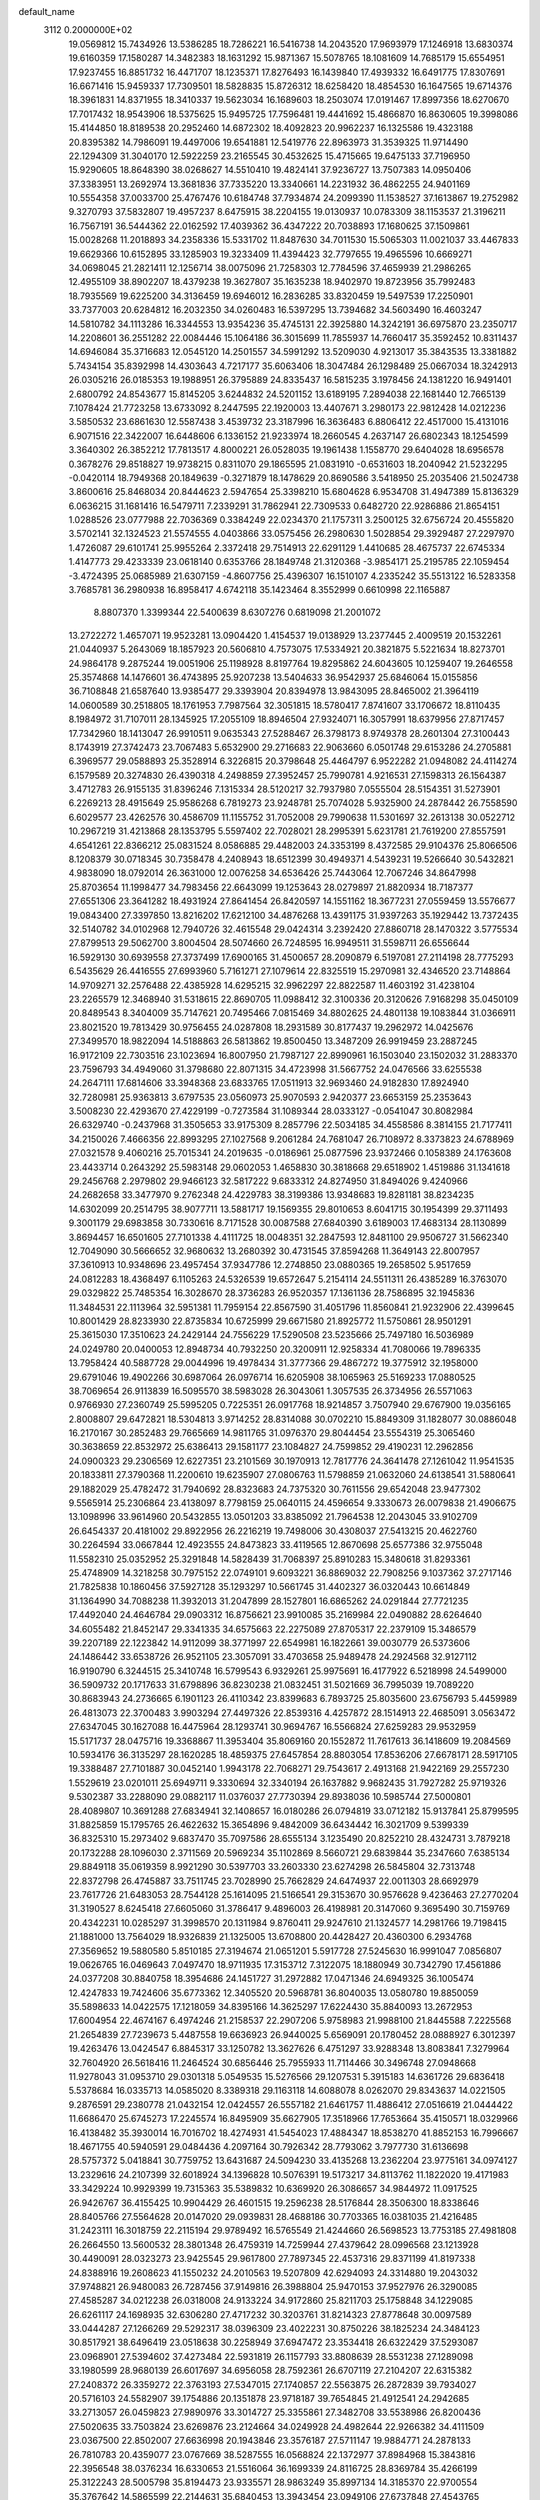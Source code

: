 default_name                                                                    
 3112  0.2000000E+02
  19.0569812  15.7434926  13.5386285  18.7286221  16.5416738  14.2043520
  17.9693979  17.1246918  13.6830374  19.6160359  17.1580287  14.3482383
  18.1631292  15.9871367  15.5078765  18.1081609  14.7685179  15.6554951
  17.9237455  16.8851732  16.4471707  18.1235371  17.8276493  16.1439840
  17.4939332  16.6491775  17.8307691  16.6671416  15.9459337  17.7309501
  18.5828835  15.8726312  18.6258420  18.4854530  16.1647565  19.6714376
  18.3961831  14.8371955  18.3410337  19.5623034  16.1689603  18.2503074
  17.0191467  17.8997356  18.6270670  17.7017432  18.9543906  18.5375625
  15.9495725  17.7596481  19.4441692  15.4866870  16.8630605  19.3998086
  15.4144850  18.8189538  20.2952460  14.6872302  18.4092823  20.9962237
  16.1325586  19.4323188  20.8395382  14.7986091  19.4497006  19.6541881
  12.5419776  22.8963973  31.3539325  11.9714490  22.1294309  31.3040170
  12.5922259  23.2165545  30.4532625  15.4715665  19.6475133  37.7196950
  15.9290605  18.8648390  38.0268627  14.5510410  19.4824141  37.9236727
  13.7507383  14.0950406  37.3383951  13.2692974  13.3681836  37.7335220
  13.3340661  14.2231932  36.4862255  24.9401169  10.5554358  37.0033700
  25.4767476  10.6184748  37.7934874  24.2099390  11.1538527  37.1613867
  19.2752982   9.3270793  37.5832807  19.4957237   8.6475915  38.2204155
  19.0130937  10.0783309  38.1153537  21.3196211  16.7567191  36.5444362
  22.0162592  17.4039362  36.4347222  20.7038893  17.1680625  37.1509861
  15.0028268  11.2018893  34.2358336  15.5331702  11.8487630  34.7011530
  15.5065303  11.0021037  33.4467833  19.6629366  10.6152895  33.1285903
  19.3233409  11.4394423  32.7797655  19.4965596  10.6669271  34.0698045
  21.2821411  12.1256714  38.0075096  21.7258303  12.7784596  37.4659939
  21.2986265  12.4955109  38.8902207  18.4379238  19.3627807  35.1635238
  18.9402970  19.8723956  35.7992483  18.7935569  19.6225200  34.3136459
  19.6946012  16.2836285  33.8320459  19.5497539  17.2250901  33.7377003
  20.6284812  16.2032350  34.0260483  16.5397295  13.7394682  34.5603490
  16.4603247  14.5810782  34.1113286  16.3344553  13.9354236  35.4745131
  22.3925880  14.3242191  36.6975870  23.2350717  14.2208601  36.2551282
  22.0084446  15.1064186  36.3015699  11.7855937  14.7660417  35.3592452
  10.8311437  14.6946084  35.3716683  12.0545120  14.2501557  34.5991292
  13.5209030   4.9213017  35.3843535  13.3381882   5.7434154  35.8392998
  14.4303643   4.7217177  35.6063406  18.3047484  26.1298489  25.0667034
  18.3242913  26.0305216  26.0185353  19.1988951  26.3795889  24.8335437
  16.5815235   3.1978456  24.1381220  16.9491401   2.6800792  24.8543677
  15.8145205   3.6244832  24.5201152  13.6189195   7.2894038  22.1681440
  12.7665139   7.1078424  21.7723258  13.6733092   8.2447595  22.1920003
  13.4407671   3.2980173  22.9812428  14.0212236   3.5850532  23.6861630
  12.5587438   3.4539732  23.3187996  16.3636483   6.8806412  22.4517000
  15.4131016   6.9071516  22.3422007  16.6448606   6.1336152  21.9233974
  18.2660545   4.2637147  26.6802343  18.1254599   3.3640302  26.3852212
  17.7813517   4.8000221  26.0528035  19.1961438   1.1558770  29.6404028
  18.6956578   0.3678276  29.8518827  19.9738215   0.8311070  29.1865595
  21.0831910  -0.6531603  18.2040942  21.5232295  -0.0420114  18.7949368
  20.1849639  -0.3271879  18.1478629  20.8690586   3.5418950  25.2035406
  21.5024738   3.8600616  25.8468034  20.8444623   2.5947654  25.3398210
  15.6804628   6.9534708  31.4947389  15.8136329   6.0636215  31.1681416
  16.5479711   7.2339291  31.7862941  22.7309533   0.6482720  22.9286886
  21.8654151   1.0288526  23.0777988  22.7036369   0.3384249  22.0234370
  21.1757311   3.2500125  32.6756724  20.4555820   3.5702141  32.1324523
  21.5574555   4.0403866  33.0575456  26.2980630   1.5028854  29.3929487
  27.2297970   1.4726087  29.6101741  25.9955264   2.3372418  29.7514913
  22.6291129   1.4410685  28.4675737  22.6745334   1.4147773  29.4233339
  23.0618140   0.6353766  28.1849748  21.3120368  -3.9854171  25.2195785
  22.1059454  -3.4724395  25.0685989  21.6307159  -4.8607756  25.4396307
  16.1510107   4.2335242  35.5513122  16.5283358   3.7685781  36.2980938
  16.8958417   4.6742118  35.1423464   8.3552999   0.6610998  22.1165887
   8.8807370   1.3399344  22.5400639   8.6307276   0.6819098  21.2001072
  13.2722272   1.4657071  19.9523281  13.0904420   1.4154537  19.0138929
  13.2377445   2.4009519  20.1532261  21.0440937   5.2643069  18.1857923
  20.5606810   4.7573075  17.5334921  20.3821875   5.5221634  18.8273701
  24.9864178   9.2875244  19.0051906  25.1198928   8.8197764  19.8295862
  24.6043605  10.1259407  19.2646558  25.3574868  14.1476601  36.4743895
  25.9207238  13.5404633  36.9542937  25.6846064  15.0155856  36.7108848
  21.6587640  13.9385477  29.3393904  20.8394978  13.9843095  28.8465002
  21.3964119  14.0600589  30.2518805  18.1761953   7.7987564  32.3051815
  18.5780417   7.8741607  33.1706672  18.8110435   8.1984972  31.7107011
  28.1345925  17.2055109  18.8946504  27.9324071  16.3057991  18.6379956
  27.8717457  17.7342960  18.1413047  26.9910511   9.0635343  27.5288467
  26.3798173   8.9749378  28.2601304  27.3100443   8.1743919  27.3742473
  23.7067483   5.6532900  29.2716683  22.9063660   6.0501748  29.6153286
  24.2705881   6.3969577  29.0588893  25.3528914   6.3226815  20.3798648
  25.4464797   6.9522282  21.0948082  24.4114274   6.1579589  20.3274830
  26.4390318   4.2498859  27.3952457  25.7990781   4.9216531  27.1598313
  26.1564387   3.4712783  26.9155135  31.8396246   7.1315334  28.5120217
  32.7937980   7.0555504  28.5154351  31.5273901   6.2269213  28.4915649
  25.9586268   6.7819273  23.9248781  25.7074028   5.9325900  24.2878442
  26.7558590   6.6029577  23.4262576  30.4586709  11.1155752  31.7052008
  29.7990638  11.5301697  32.2613138  30.0522712  10.2967219  31.4213868
  28.1353795   5.5597402  22.7028021  28.2995391   5.6231781  21.7619200
  27.8557591   4.6541261  22.8366212  25.0831524   8.0586885  29.4482003
  24.3353199   8.4372585  29.9104376  25.8066506   8.1208379  30.0718345
  30.7358478   4.2408943  18.6512399  30.4949371   4.5439231  19.5266640
  30.5432821   4.9838090  18.0792014  26.3631000  12.0076258  34.6536426
  25.7443064  12.7067246  34.8647998  25.8703654  11.1998477  34.7983456
  22.6643099  19.1253643  28.0279897  21.8820934  18.7187377  27.6551306
  23.3641282  18.4931924  27.8641454  26.8420597  14.1551162  18.3677231
  27.0559459  13.5576677  19.0843400  27.3397850  13.8216202  17.6212100
  34.4876268  13.4391175  31.9397263  35.1929442  13.7372435  32.5140782
  34.0102968  12.7940726  32.4615548  29.0424314   3.2392420  27.8860718
  28.1470322   3.5775534  27.8799513  29.5062700   3.8004504  28.5074660
  26.7248595  16.9949511  31.5598711  26.6556644  16.5929130  30.6939558
  27.3737499  17.6900165  31.4500657  28.2090879   6.5197081  27.2114198
  28.7775293   6.5435629  26.4416555  27.6993960   5.7161271  27.1079614
  22.8325519  15.2970981  32.4346520  23.7148864  14.9709271  32.2576488
  22.4385928  14.6295215  32.9962297  22.8822587  11.4603192  31.4238104
  23.2265579  12.3468940  31.5318615  22.8690705  11.0988412  32.3100336
  20.3120626   7.9168298  35.0450109  20.8489543   8.3404009  35.7147621
  20.7495466   7.0815469  34.8802625  24.4801138  19.1083844  31.0366911
  23.8021520  19.7813429  30.9756455  24.0287808  18.2931589  30.8177437
  19.2962972  14.0425676  27.3499570  18.9822094  14.5188863  26.5813862
  19.8500450  13.3487209  26.9919459  23.2887245  16.9172109  22.7303516
  23.1023694  16.8007950  21.7987127  22.8990961  16.1503040  23.1502032
  31.2883370  23.7596793  34.4949060  31.3798680  22.8071315  34.4723998
  31.5667752  24.0476566  33.6255538  24.2647111  17.6814606  33.3948368
  23.6833765  17.0511913  32.9693460  24.9182830  17.8924940  32.7280981
  25.9363813   3.6797535  23.0560973  25.9070593   2.9420377  23.6653159
  25.2353643   3.5008230  22.4293670  27.4229199  -0.7273584  31.1089344
  28.0333127  -0.0541047  30.8082984  26.6329740  -0.2437968  31.3505653
  33.9175309   8.2857796  22.5034185  34.4558586   8.3814155  21.7177411
  34.2150026   7.4666356  22.8993295  27.1027568   9.2061284  24.7681047
  26.7108972   8.3373823  24.6788969  27.0321578   9.4060216  25.7015341
  24.2019635  -0.0186961  25.0877596  23.9372466   0.1058389  24.1763608
  23.4433714   0.2643292  25.5983148  29.0602053   1.4658830  30.3818668
  29.6518902   1.4519886  31.1341618  29.2456768   2.2979802  29.9466123
  32.5817222   9.6833312  24.8274950  31.8494026   9.4240966  24.2682658
  33.3477970   9.2762348  24.4229783  38.3199386  13.9348683  19.8281181
  38.8234235  14.6302099  20.2514795  38.9077711  13.5881717  19.1569355
  29.8010653   8.6041715  30.1954399  29.3711493   9.3001179  29.6983858
  30.7330616   8.7171528  30.0087588  27.6840390   3.6189003  17.4683134
  28.1130899   3.8694457  16.6501605  27.7101338   4.4111725  18.0048351
  32.2847593  12.8481100  29.9506727  31.5662340  12.7049090  30.5666652
  32.9680632  13.2680392  30.4731545  37.8594268  11.3649143  22.8007957
  37.3610913  10.9348696  23.4957454  37.9347786  12.2748850  23.0880365
  19.2658502   5.9517659  24.0812283  18.4368497   6.1105263  24.5326539
  19.6572647   5.2154114  24.5511311  26.4385289  16.3763070  29.0329822
  25.7485354  16.3028670  28.3736283  26.9520357  17.1361136  28.7586895
  32.1945836  11.3484531  22.1113964  32.5951381  11.7959154  22.8567590
  31.4051796  11.8560841  21.9232906  22.4399645  10.8001429  28.8233930
  22.8735834  10.6725999  29.6671580  21.8925772  11.5750861  28.9501291
  25.3615030  17.3510623  24.2429144  24.7556229  17.5290508  23.5235666
  25.7497180  16.5036989  24.0249780  20.0400053  12.8948734  40.7932250
  20.3200911  12.9258334  41.7080066  19.7896335  13.7958424  40.5887728
  29.0044996  19.4978434  31.3777366  29.4867272  19.3775912  32.1958000
  29.6791046  19.4902266  30.6987064  26.0976714  16.6205908  38.1065963
  25.5169233  17.0880525  38.7069654  26.9113839  16.5095570  38.5983028
  26.3043061   1.3057535  26.3734956  26.5571063   0.9766930  27.2360749
  25.5995205   0.7225351  26.0917768  18.9214857   3.7507940  29.6767900
  19.0356165   2.8008807  29.6472821  18.5304813   3.9714252  28.8314088
  30.0702210  15.8849309  31.1828077  30.0886048  16.2170167  30.2852483
  29.7665669  14.9811765  31.0976370  29.8044454  23.5554319  25.3065460
  30.3638659  22.8532972  25.6386413  29.1581177  23.1084827  24.7599852
  29.4190231  12.2962856  24.0900323  29.2306569  12.6227351  23.2101569
  30.1970913  12.7817776  24.3641478  27.1261042  11.9541535  20.1833811
  27.3790368  11.2200610  19.6235907  27.0806763  11.5798859  21.0632060
  24.6138541  31.5880641  29.1882029  25.4782472  31.7940692  28.8323683
  24.7375320  30.7611556  29.6542048  23.9477302   9.5565914  25.2306864
  23.4138097   8.7798159  25.0640115  24.4596654   9.3330673  26.0079838
  21.4906675  13.1098996  33.9614960  20.5432855  13.0501203  33.8385092
  21.7964538  12.2043045  33.9102709  26.6454337  20.4181002  29.8922956
  26.2216219  19.7498006  30.4308037  27.5413215  20.4622760  30.2264594
  33.0667844  12.4923555  24.8473823  33.4119565  12.8670698  25.6577386
  32.9755048  11.5582310  25.0352952  25.3291848  14.5828439  31.7068397
  25.8910283  15.3480618  31.8293361  25.4748909  14.3218258  30.7975152
  22.0749101   9.6093221  36.8869032  22.7908256   9.1037362  37.2717146
  21.7825838  10.1860456  37.5927128  35.1293297  10.5661745  31.4402327
  36.0320443  10.6614849  31.1364990  34.7088238  11.3932013  31.2047899
  28.1527801  16.6865262  24.0291844  27.7721235  17.4492040  24.4646784
  29.0903312  16.8756621  23.9910085  35.2169984  22.0490882  28.6264640
  34.6055482  21.8452147  29.3341335  34.6575663  22.2275089  27.8705317
  22.2379109  15.3486579  39.2207189  22.1223842  14.9112099  38.3771997
  22.6549981  16.1822661  39.0030779  26.5373606  24.1486442  33.6538726
  26.9521105  23.3057091  33.4703658  25.9489478  24.2924568  32.9127112
  16.9190790   6.3244515  25.3410748  16.5799543   6.9329261  25.9975691
  16.4177922   6.5218998  24.5499000  36.5909732  20.1717633  31.6798896
  36.8230238  21.0832451  31.5021669  36.7995039  19.7089220  30.8683943
  24.2736665   6.1901123  26.4110342  23.8399683   6.7893725  25.8035600
  23.6756793   5.4459989  26.4813073  22.3700483   3.9903294  27.4497326
  22.8539316   4.4257872  28.1514913  22.4685091   3.0563472  27.6347045
  30.1627088  16.4475964  28.1293741  30.9694767  16.5566824  27.6259283
  29.9532959  15.5171737  28.0475716  19.3368867  11.3953404  35.8069160
  20.1552872  11.7617613  36.1418609  19.2084569  10.5934176  36.3135297
  28.1620285  18.4859375  27.6457854  28.8803054  17.8536206  27.6678171
  28.5917105  19.3388487  27.7101887  30.0452140   1.9943178  22.7068271
  29.7543617   2.4913168  21.9422169  29.2557230   1.5529619  23.0201011
  25.6949711   9.3330694  32.3340194  26.1637882   9.9682435  31.7927282
  25.9719326   9.5302387  33.2288090  29.0882117  11.0376037  27.7730394
  29.8938036  10.5985744  27.5000801  28.4089807  10.3691288  27.6834941
  32.1408657  16.0180286  26.0794819  33.0712182  15.9137841  25.8799595
  31.8825859  15.1795765  26.4622632  15.3654896   9.4842009  36.6434442
  16.3021709   9.5399339  36.8325310  15.2973402   9.6837470  35.7097586
  28.6555134   3.1235490  20.8252210  28.4324731   3.7879218  20.1732288
  28.1096030   2.3711569  20.5969234  35.1102869   8.5660721  29.6839844
  35.2347660   7.6385134  29.8849118  35.0619359   8.9921290  30.5397703
  33.2603330  23.6274298  26.5845804  32.7313748  22.8372798  26.4745887
  33.7511745  23.7028990  25.7662829  24.6474937  22.0011303  28.6692979
  23.7617726  21.6483053  28.7544128  25.1614095  21.5166541  29.3153670
  30.9576628   9.4236463  27.2770204  31.3190527   8.6245418  27.6605060
  31.3786417   9.4896003  26.4198981  20.3147060   9.3695490  30.7159769
  20.4342231  10.0285297  31.3998570  20.1311984   9.8760411  29.9247610
  21.1324577  14.2981766  19.7198415  21.1881000  13.7564029  18.9326839
  21.1325005  13.6708800  20.4428427  20.4360300   6.2934768  27.3569652
  19.5880580   5.8510185  27.3194674  21.0651201   5.5917728  27.5245630
  16.9991047   7.0856807  19.0626765  16.0469643   7.0497470  18.9711935
  17.3153712   7.3122075  18.1880949  30.7342790  17.4561886  24.0377208
  30.8840758  18.3954686  24.1451727  31.2972882  17.0471346  24.6949325
  36.1005474  12.4247833  19.7424606  35.6773362  12.3405520  20.5968781
  36.8040035  13.0580780  19.8850059  35.5898633  14.0422575  17.1218059
  34.8395166  14.3625297  17.6224430  35.8840093  13.2672953  17.6004954
  22.4674167   6.4974246  21.2158537  22.2907206   5.9758983  21.9988100
  21.8445588   7.2225568  21.2654839  27.7239673   5.4487558  19.6636923
  26.9440025   5.6569091  20.1780452  28.0888927   6.3012397  19.4263476
  13.0424547   6.8845317  33.1250782  13.3627626   6.4751297  33.9288348
  13.8083841   7.3279964  32.7604920  26.5618416  11.2464524  30.6856446
  25.7955933  11.7114466  30.3496748  27.0948668  11.9278043  31.0953710
  29.0301318   5.0549535  15.5276566  29.1207531   5.3915183  14.6361726
  29.6836418   5.5378684  16.0335713  14.0585020   8.3389318  29.1163118
  14.6088078   8.0262070  29.8343637  14.0221505   9.2876591  29.2380778
  21.0432154  12.0424557  26.5557182  21.6461757  11.4886412  27.0516619
  21.0444422  11.6686470  25.6745273  17.2245574  16.8495909  35.6627905
  17.3518966  17.7653664  35.4150571  18.0329966  16.4138482  35.3930014
  16.7016702  18.4274931  41.5454023  17.4884347  18.8538270  41.8852153
  16.7996667  18.4671755  40.5940591  29.0484436   4.2097164  30.7926342
  28.7793062   3.7977730  31.6136698  28.5757372   5.0418841  30.7759752
  13.6431687  24.5094230  33.4135268  13.2362204  23.9775161  34.0974127
  13.2329616  24.2107399  32.6018924  34.1396828  10.5076391  19.5173217
  34.8113762  11.1822020  19.4171983  33.3429224  10.9929399  19.7315363
  35.5389832  10.6369920  26.3086657  34.9844972  11.0917525  26.9426767
  36.4155425  10.9904429  26.4601515  19.2596238  28.5176844  28.3506300
  18.8338646  28.8405766  27.5564628  20.0147020  29.0939831  28.4688186
  30.7703365  16.0381035  21.4216485  31.2423111  16.3018759  22.2115194
  29.9789492  16.5765549  21.4244660  26.5698523  13.7753185  27.4981808
  26.2664550  13.5600532  28.3801348  26.4759319  14.7259944  27.4379642
  28.0996568  23.1213928  30.4490091  28.0323273  23.9425545  29.9617800
  27.7897345  22.4537316  29.8371199  41.8197338  24.8388916  19.2608623
  41.1550232  24.2010563  19.5207809  42.6294093  24.3314880  19.2043032
  37.9748821  26.9480083  26.7287456  37.9149816  26.3988804  25.9470153
  37.9527976  26.3290085  27.4585287  34.0212238  26.0318008  24.9133224
  34.9172860  25.8211703  25.1758848  34.1229085  26.6261117  24.1698935
  32.6306280  27.4717232  30.3203761  31.8214323  27.8778648  30.0097589
  33.0444287  27.1266269  29.5292317  38.0396309  23.4022231  30.8750226
  38.1825234  24.3484123  30.8517921  38.6496419  23.0518638  30.2258949
  37.6947472  23.3534418  26.6322429  37.5293087  23.0968901  27.5394602
  37.4273484  22.5931819  26.1157793  33.8808639  28.5531238  27.1289098
  33.1980599  28.9680139  26.6017697  34.6956058  28.7592361  26.6707119
  27.2104207  22.6315382  27.2408372  26.3359272  22.3763193  27.5347015
  27.1740857  22.5563875  26.2872839  39.7934027  20.5716103  24.5582907
  39.1754886  20.1351878  23.9718187  39.7654845  21.4912541  24.2942685
  33.2713057  26.0459823  27.9890976  33.3014727  25.3355861  27.3482708
  33.5538986  26.8200436  27.5020635  33.7503824  23.6269876  23.2124664
  34.0249928  24.4982644  22.9266382  34.4111509  23.0367500  22.8502007
  27.6636998  20.1943846  23.3576187  27.5711147  19.9884771  24.2878133
  26.7810783  20.4359077  23.0767669  38.5287555  16.0568824  22.1372977
  37.8984968  15.3843816  22.3956548  38.0376234  16.6330653  21.5516064
  36.1699339  24.8116725  28.8369784  35.4266199  25.3122243  28.5005798
  35.8194473  23.9335571  28.9863249  35.8997134  14.3185370  22.9700554
  35.3767642  14.5865599  22.2144631  35.6840453  13.3943454  23.0949106
  27.6737848  27.4543765  34.0356471  28.0506683  26.5788387  33.9483303
  26.7311085  27.3202116  33.9377036  26.9846148   6.9801132  15.6816490
  27.5462598   6.2741636  15.3616147  26.3818548   6.5502593  16.2883926
  25.2775214   7.9651745  12.7023410  24.7834489   8.7730786  12.8416796
  25.9321548   7.9613012  13.4006761  27.2754980  12.5120885  16.0455007
  27.2956868  11.5933264  15.7777314  28.1856566  12.7200841  16.2566426
  28.9459739  15.6258108   8.4224126  28.6921027  16.5425031   8.3153772
  29.4573435  15.4257883   7.6383693  25.2951787   3.3440049  13.6103050
  25.7639223   4.0448406  14.0634502  24.4291450   3.7109695  13.4326694
  29.6939028   6.1499775  25.0464036  30.5038618   5.6400283  25.0341506
  29.1708757   5.7859844  24.3321322  41.8136777  18.0007823  14.5333225
  42.3815381  17.2307476  14.5048103  42.2317458  18.6286329  13.9440393
  32.0287275   8.4394486  18.1552182  31.6968586   8.4390735  19.0530459
  32.0009599   9.3587493  17.8899880  27.7184127   9.8409358  15.5423414
  28.5323691   9.4932435  15.1779010  27.2473272   9.0689024  15.8558293
  23.5944840   6.2019591  11.6013824  22.8658161   6.7886333  11.3986794
  24.3343508   6.7867415  11.7652682  30.5225933   6.5328996  17.2831076
  29.9180521   6.8190464  17.9678569  31.1574259   7.2456469  17.2109226
  31.3181285   8.4962842  21.2282209  30.9815542   8.4455726  22.1228593
  32.0709038   9.0844400  21.2885029  32.1944830  10.3639646  14.3791711
  32.3648724  10.4059992  13.4381969  32.4509545   9.4764195  14.6296063
  39.6668794   1.0245974  10.3133406  39.8607251   0.9131120   9.3826276
  39.0236313   0.3428206  10.5073616   5.3833407   5.6956401   9.6305100
   6.2425080   5.4668138   9.2759653   4.9054716   4.8665974   9.6541965
   4.8263438  13.2366444  24.7445899   4.8550640  12.6914042  25.5307960
   5.5491922  12.9167919  24.2047600  11.9857543   2.4734510  29.0574018
  11.6512229   3.3619547  28.9354104  12.1236744   2.3969769  30.0015213
   5.0071023  10.9016043  20.6592141   4.5380519  11.1880865  19.8755360
   4.5210547  11.2921975  21.3854555  -2.0815325  18.9575386  29.9323897
  -2.3725764  19.8539451  30.0996640  -1.7141937  18.9859075  29.0489366
   3.1405517  15.0186919  29.0470011   3.7809151  15.7224565  28.9426846
   3.5485776  14.4134447  29.6662124  -4.7824392  14.7116818  33.5323350
  -4.4988721  15.3383635  32.8666837  -4.8252456  15.2233121  34.3401926
   0.3850416  15.6373973  25.0786561   0.4839051  15.2353791  24.2156154
   1.1667763  15.3664900  25.5600416   4.2434294   9.4823765  34.2154950
   3.5195691   9.9191892  34.6643300   4.6265015   8.9096296  34.8799111
   0.7112081  11.6924849  22.3502503   1.2689105  11.0056022  22.7154792
   0.1151056  11.2293233  21.7617140   7.7712179  13.2331891  22.3714632
   7.2950146  12.6867673  22.9966715   8.0501972  13.9934705  22.8817324
  11.5694249   5.2910279  31.4538995  11.6444878   4.5069544  31.9977985
  12.1940139   5.9079012  31.8354592  -0.3599303  16.4559161  18.1871900
   0.2009877  17.2253708  18.0895054  -1.2335017  16.8146251  18.3434997
   1.7614531   9.7178374  24.0338834   2.1240365   8.8739013  24.3032101
   1.1994191   9.9806380  24.7627768   5.0323442  23.6426487  24.3627599
   4.5501130  23.5540472  25.1848516   5.8506261  24.0732041  24.6102849
  -3.4102991  13.6670300  27.1137066  -4.2058775  13.1361973  27.0749332
  -2.8515231  13.2152695  27.7460939   7.5203129  18.9016221  19.7525525
   7.8063027  19.3653880  18.9655564   7.2447767  18.0410935  19.4366376
  11.3952401  20.8453924  33.9384106  12.0026478  20.6114831  34.6402469
  11.8822278  20.6725493  33.1326810   7.7469126  27.1087546  28.7907343
   7.2333387  26.8261826  29.5474554   7.5823777  28.0495796  28.7274208
   8.5404742  30.9410204  24.3805355   8.8297448  30.8388847  23.4738257
   9.0306966  30.2765188  24.8646341   4.5956639  26.3354654  23.8539219
   5.5239655  26.4631059  23.6584842   4.4691611  25.3878125  23.8072015
   6.2114150  20.6485294  21.5821673   6.8126314  19.9607595  21.2962594
   5.3400051  20.2756962  21.4484815  16.1604805  23.8528817  27.0442466
  16.4161145  24.4928923  26.3799654  15.9866550  24.3761829  27.8266611
  15.4535350  30.9242546  23.2051536  15.2396109  30.8340258  24.1337693
  16.3876185  30.7215759  23.1537598  16.0110874  15.9079598  30.8608022
  15.1341968  16.0404643  31.2209928  16.0067494  16.3926901  30.0354238
   2.7250421  27.1944423  20.4190174   2.0132833  27.6841406  20.0069170
   3.4760034  27.7868428  20.3822661   6.4754296  25.9362675  30.9453107
   6.8139052  25.3460169  31.6185643   5.5663967  25.6629154  30.8221455
  17.8830257   7.1635385  36.0411883  18.5676885   7.7968913  35.8259379
  18.0655195   6.4124089  35.4766245  10.2406767  17.9803194  16.8430470
  10.6329738  18.4591360  17.5731632   9.3094727  18.1974883  16.8869632
  10.8754769  19.8012112  28.5631074  11.4916130  19.7481540  27.8324959
  11.2920459  19.3005426  29.2645581   3.8323749  18.9429255  22.3452561
   2.8882750  19.0999836  22.3297642   3.9930997  18.3750167  21.5916787
  14.0171953  13.3505880  25.9019245  13.3713660  13.0383481  26.5356773
  14.2538141  14.2247235  26.2119739   5.2276244  22.6327766  28.8481815
   5.8197961  23.3191401  28.5408223   5.1809545  22.0130229  28.1201986
  12.1753468  24.2741220  28.7956064  11.9804502  25.1917928  28.6055339
  13.1196591  24.1966702  28.6595646   8.6946181  31.6114870  27.6360093
   7.9400194  31.0226022  27.6412274   9.2705098  31.2689077  28.3195442
  11.1539673  20.0084579  39.1614587  10.6953101  20.1678014  38.3365495
  11.8278899  19.3656223  38.9405004  13.8785611  24.0338395  38.2483445
  13.6091017  23.1335321  38.4301964  14.6131888  24.1885586  38.8421594
  -2.3272520  20.9955163  26.3084784  -2.2840945  20.2701615  26.9315593
  -3.0093224  20.7381579  25.6881732  10.6609362  19.4687306  36.3639093
  11.2657451  18.7623342  36.1371008  10.3353706  19.7851073  35.5212084
   0.5926024  25.5641729  15.5425269   0.8987385  25.6403110  14.6388038
   1.1469951  26.1694377  16.0350053  25.0805942  26.6340498  35.9107849
  24.6093338  25.8019619  35.9529181  25.0533888  26.8781367  34.9856291
   6.4740674  33.8455503  22.4194160   5.8963273  33.1486053  22.7304078
   6.0647040  34.6528107  22.7308385   6.2655651  25.1765537  27.6033178
   6.1289695  25.3047971  26.6646341   6.7264130  25.9656281  27.8882961
  -0.9727231  18.6801299  27.2682964  -1.3272375  17.9517410  26.7583936
  -0.0333096  18.5031857  27.3175397   9.1861209  19.0477886  30.9326839
   9.0095193  18.8764602  30.0076487   9.0623926  19.9920324  31.0292591
   2.8946501  20.2152666  28.5708233   2.1474765  20.7959925  28.7147708
   3.1639860  20.3905141  27.6691702  13.3482584  24.4344319  18.7557010
  14.2091561  24.0474458  18.9148512  12.7366528  23.7037821  18.8469221
   9.5005996  17.7629875  26.6627340  10.4365561  17.8692836  26.4926801
   9.0887001  18.4926380  26.1999373  10.5338585  26.9447829  28.2523923
  10.7915958  27.8582413  28.3764772   9.6759694  26.8788853  28.6718154
  12.2791049  19.8026654  31.5558668  11.7772431  19.0394583  31.8420162
  13.1022452  19.4393350  31.2292739   3.6601933  16.8609542  34.0071485
   3.4061219  16.7610986  34.9245952   3.9279853  15.9829343  33.7358547
  12.5567217  23.9163525  25.4718971  13.0498893  24.5575774  25.9836082
  12.1120327  24.4355272  24.8018664   3.5676267  28.6729629  29.7567380
   3.2778853  29.1167392  30.5538229   3.7334501  29.3815209  29.1349021
   2.8988874  15.0043089  26.3385759   3.4557300  14.2349890  26.2189721
   2.8215539  15.0987402  27.2879621   5.8710317  25.7739187  21.4517847
   6.3829057  25.8632199  20.6478929   5.1945510  26.4474181  21.3810440
  17.7642380  13.7469744  30.1646384  17.3632897  14.6104488  30.2640580
  17.5164268  13.4678833  29.2832023   3.4556646  26.0435901  30.5012771
   3.7477952  26.9037462  30.1995769   2.8271123  25.7579781  29.8382692
  15.0928483  20.2663254  28.1436898  15.8326526  20.6021635  27.6375928
  14.3196679  20.5800987  27.6746800  10.5712017  29.9440763  31.1675620
  10.7712416  30.5540575  31.8775893  11.1527027  29.1993270  31.3206533
   8.4566520  13.9173951  27.0640343   7.6605911  14.4393379  27.1645070
   8.9126462  14.0126614  27.9002313  14.3134584  30.8205715  34.2896061
  14.3443639  31.1564015  35.1854270  14.9130852  30.0744683  34.2926999
   5.6573153   8.4911599  30.3331146   6.5040921   8.2196618  30.6873600
   5.8575144   8.8132683  29.4542527   5.3889145  19.8534382  34.1924124
   5.4903710  20.2571732  33.3304747   4.4752397  19.5692022  34.2177117
   3.5174403  30.5018897  21.8201410   3.6872038  31.4227493  22.0187100
   2.7526077  30.5179862  21.2448116   2.6600152  19.5363924  34.2729167
   2.4143364  19.7881950  33.3827093   2.6016234  18.5809811  34.2763217
  12.1492745  29.7711252  24.0652961  11.9463013  30.2226656  23.2460617
  12.4483863  30.4646758  24.6533025  11.4931846  34.1580466  31.1841729
  12.0607192  33.7921481  31.8625936  10.6526176  34.2924542  31.6219099
  10.9756154  23.3780398  38.4832945  10.4412985  23.1271402  37.7297783
  11.6782566  23.9113861  38.1117182   8.4408599  22.6790500  25.2046818
   8.7851676  23.1145320  25.9844507   8.2971764  21.7735694  25.4798033
  -3.1663708  20.5383218  13.8995745  -3.4227730  20.6233274  12.9812805
  -2.3370975  21.0123414  13.9615670   8.1383329   7.5786119  30.6081771
   8.4169382   8.1180527  31.3481869   8.5935268   7.9531078  29.8540000
  13.7412623  25.9849971  26.8956835  14.0043852  26.7300948  26.3554729
  14.3244882  26.0210147  27.6538274  11.0009998  29.9397287  28.5066144
  11.6601481  30.6329577  28.4721328  10.9255147  29.7270582  29.4368321
   8.5224924  21.3408127  27.6188291   8.7826920  22.1941464  27.9657435
   9.0651284  20.7128204  28.0956978  16.9442539  26.7449069  22.8313783
  16.0622694  26.4166075  23.0061772  17.4538908  26.4821803  23.5978487
   6.9650584  21.6808648  17.7399210   7.7457493  21.8636713  18.2627358
   7.1880089  20.8931392  17.2439237  10.2365983  14.3535802  32.0294650
  10.0387605  15.0484957  32.6573061  10.3823653  13.5770141  32.5697696
   8.4443829  23.9628033  29.0551075   7.7455317  24.5491480  28.7652135
   9.2135392  24.5271818  29.1332575   8.7086824  40.1676493  22.1454871
   8.2146542  39.7290655  22.8381719   8.6345193  39.5828447  21.3913417
   6.1642443  33.8407453  25.9265169   5.9938827  33.5036662  26.8060545
   6.1968653  33.0604147  25.3731166  -2.2932269  17.1918446  32.0975800
  -2.1473011  17.5850527  31.2371586  -3.0000302  16.5619977  31.9563224
  13.7394167  28.3537993  38.7548844  13.0426641  28.4714203  38.1091809
  13.3619668  28.6715759  39.5751170   0.0558971  20.6428913  24.8269833
  -0.0726740  19.7564865  24.4893624  -0.7920351  20.8819633  25.2012660
   3.1359121  17.7113972  19.8938244   3.2540332  17.0162611  19.2464721
   3.3687581  18.5145468  19.4280291   2.9040565  17.6157080  39.9034555
   2.7163179  18.4242514  40.3801564   2.1409741  17.0604984  40.0637036
   2.6007273  20.5794407  25.6359842   1.6925482  20.5664832  25.3338672
   2.9040532  19.6788009  25.5216459   9.6177154  33.3319164  25.6850478
   9.3536239  33.1391764  26.5846804   9.1741554  32.6675688  25.1576687
   5.3159867  17.1726833  29.3197376   4.9718919  17.9021969  29.8351408
   6.2668487  17.2572636  29.3900197   7.2857074  12.2830050  25.0552082
   7.7143479  12.9298279  25.6156716   7.6871859  11.4495523  25.3009792
  15.7369863  20.7260957  30.8176876  15.0451804  21.2045960  31.2744960
  15.3695883  20.5408758  29.9534283  20.4970727  32.4097204  23.1571428
  19.8146128  33.0538220  22.9684277  21.2741373  32.7464076  22.7109990
  18.3593706  29.7933667  22.8976618  19.2244566  29.5845211  23.2501410
  17.8075876  29.0587609  23.1662167   5.8331795  31.6165920  24.1321819
   6.6025359  31.0722061  24.2994142   5.1524237  30.9958471  23.8724143
  14.2580473  28.0526466  25.2303525  13.6098792  28.7181129  24.9995609
  15.0620004  28.5467964  25.3906872  15.3586561  25.6637780  29.3554534
  15.1734620  26.5764575  29.1342044  15.3136990  25.6351420  30.3111682
   9.9243802  24.8981825  26.3841368  10.7597511  24.5313063  26.0946732
  10.1671097  25.6557968  26.9164289   9.8025051   5.4893763  34.3724999
  10.6641909   5.2172853  34.0567533   9.2810206   5.6026164  33.5778537
  13.3829112  29.3646468  31.1830801  13.9706983  29.9387983  31.6740875
  13.2573549  28.6061906  31.7533535   9.1124946  14.7905238  29.5555801
   9.5929028  14.8972055  30.3765909   8.4025926  14.1854274  29.7703579
   7.8968230  38.3758533  20.3260311   7.4619422  38.0898543  21.1293462
   7.1845276  38.6786017  19.7628168  18.0255674  25.9922515  27.7429242
  18.0337239  25.6487104  28.6363137  18.5458682  26.7943144  27.7899777
   7.7230497  19.0547728  16.9524190   7.5673239  18.9195991  16.0176948
   7.5367805  18.2049627  17.3516164  14.5346470  17.2162490  34.8381183
  14.8986421  18.0045141  34.4351573  15.2626758  16.8433778  35.3352834
  22.1011144   7.2363390  30.7686133  22.4439086   7.2841244  31.6610485
  21.4927726   7.9726996  30.7059624  22.3609937  20.8534537  30.2882122
  22.3131086  20.1621278  29.6279036  21.5360884  21.3301917  30.1961037
   5.8701470  22.6550703  19.9532670   6.1721407  22.1809773  19.1784977
   6.1356517  22.1042636  20.6897119  10.4199346  15.3654721  17.9293830
  10.6473653  16.1023335  17.3623360  10.0255009  14.7225608  17.3400452
   7.3455506  11.8311050  30.6029620   7.2846147  11.2509733  31.3618861
   7.3027947  11.2436875  29.8484128  -2.8552279  13.8086503  12.8987171
  -3.0482426  14.0448347  11.9914167  -3.4822629  14.3137991  13.4162919
   5.7278295  20.4853878  31.5712331   6.5573797  20.9283870  31.3928232
   5.1028790  20.8980545  30.9750998  11.1949288  10.4980100  31.7253781
  10.7385824  11.1865980  32.2089339  10.6131414   9.7399928  31.7816369
   3.6472566  17.8021160  25.7639129   4.4618334  17.8198399  26.2662897
   3.4199646  16.8739252  25.7088492  11.6165791  13.6308507  22.1907109
  11.0119676  14.2406856  21.7678892  11.5772106  13.8597159  23.1193134
  15.9288759  17.7694199  28.9219427  15.9357807  18.6996957  28.6966185
  16.8046055  17.4603067  28.6900405   7.6616624  27.5550034  23.6162704
   7.3181052  28.0175409  22.8519018   8.4189724  28.0728995  23.8892116
   7.3609743  25.3389636  25.0045852   8.1546660  25.0877033  25.4769766
   7.5579147  26.2057341  24.6494018  12.1433198  15.9220860  25.7740931
  11.7877333  15.0341902  25.7362641  12.2679233  16.0905990  26.7080681
  18.2365420  21.4155334  31.4336078  18.3357584  22.1198411  32.0741845
  17.2944916  21.2482435  31.4055545   9.1525361  30.6198200  21.4892459
   8.4528195  30.1754641  21.0105223   9.8318162  30.7735425  20.8326030
   9.9531837  24.4299952  19.9704993   9.8707846  24.8106916  20.8448633
  10.2686491  25.1501209  19.4244843  10.5760024  13.7750016  24.9586991
  10.8961067  12.8729299  24.9643264   9.8738703  13.7840538  25.6092069
  13.6115811  10.2112974  25.5717475  13.6897295  10.4038573  24.6373785
  13.6418336  11.0686463  25.9963290  20.4632727  35.6855482  34.6329358
  21.2764852  35.7568097  34.1330967  20.4091199  34.7601544  34.8715685
  15.9489387  34.8343476  33.4967341  16.8495435  34.6241013  33.2498752
  16.0375114  35.4444988  34.2289241  16.3148082  33.4628215  24.0169398
  15.6580623  33.5694475  24.7050878  16.0942200  32.6286621  23.6025115
  28.0862086  30.4865075  23.5528855  27.3072312  30.5982537  23.0079645
  27.7486545  30.4449450  24.4476266  19.5371540  32.0943522  32.2200084
  19.2187719  31.2032058  32.3639624  20.2069282  32.0028526  31.5423195
  18.5074685  31.3510729  28.6732850  18.7108582  32.2840459  28.6067564
  18.8422170  31.0936202  29.5322922  15.1480625  27.8652915  20.8884521
  15.4203885  28.4323320  20.1669706  15.9677292  27.5328604  21.2543316
  13.6083383  38.5751828  34.6083609  13.3211328  37.6638834  34.5511045
  14.0983097  38.7231592  33.7994957  18.1958399  24.8314853  30.4797492
  17.9866674  23.9283777  30.2412635  17.4578929  25.1135373  31.0202239
  21.7102489  25.3777268  18.2654701  20.7709724  25.4328813  18.0895452
  21.8229875  24.5333569  18.7020035  13.0846254  31.9162031  28.8316746
  13.7031033  31.1857000  28.8407345  13.6274700  32.6914198  28.9751689
  12.2799739  35.3469701  21.6382973  12.4634666  35.1920568  20.7117099
  11.8448940  34.5470270  21.9333029  23.8813651  40.4079235  19.5440143
  23.1634460  41.0347630  19.4551537  24.5311709  40.8624062  20.0801390
  24.2310948  33.3809492  31.5387008  24.7995646  32.7017606  31.1756903
  23.5687643  33.5253382  30.8629035  19.8445023  36.8839703  23.8043596
  19.8167329  37.2912644  22.9385812  19.4761784  36.0107223  23.6701682
  15.9540462  30.2581817  26.0364134  16.8664714  30.5379983  25.9628276
  15.7455054  30.3629917  26.9647223   5.5389066   4.6025266  16.4742752
   6.1972964   4.0268717  16.0852043   4.7257939   4.0992251  16.4322353
   8.2077939  -0.2795763  17.6552119   7.6195871  -0.6209033  18.3288145
   8.2630795  -0.9819353  17.0072403   3.0669162  10.2628697  18.5005432
   2.5466047  10.8664624  19.0308108   2.6876609  10.3262045  17.6239670
  -3.0754344   5.6618870  21.2699840  -3.2686697   6.5979749  21.2186873
  -2.1490038   5.5955335  21.0385639   4.3443903   3.3525131   5.6465367
   4.9791319   3.7930393   6.2115779   4.6464598   3.5374546   4.7572772
  11.2143871   6.6588582   5.3198997  11.6330162   5.8823096   4.9484785
  10.9607049   7.1812669   4.5590013   5.6427955   7.0715197  22.1244839
   4.8005987   6.7206015  21.8350140   5.9886091   7.5277138  21.3573256
   6.5680688  16.7984667  18.2083652   5.6371105  16.6388047  18.0532630
   6.9068212  15.9584427  18.5179428   8.4098507  -3.9842486  20.7120378
   9.3355942  -3.8405226  20.5156364   8.4131614  -4.4912188  21.5239504
  13.2962256   0.8017139  13.1477747  12.5697427   0.9076546  12.5335834
  13.5504882   1.6962179  13.3745894  16.7083108   0.3509900  12.1858001
  16.2935004  -0.0102360  12.9691773  17.5425651  -0.1137669  12.1205881
   3.6853262  -1.8256914  16.9610113   3.6643167  -2.6813024  17.3896375
   3.1400858  -1.9346735  16.1818659   7.7581297   7.0328479  14.0891655
   8.6638080   6.7231834  14.0984684   7.5224961   7.0561779  13.1617150
  10.1259267  -4.5258071  14.7706580  10.3929252  -5.2572794  14.2139788
   9.4397409  -4.8889644  15.3305667   4.0176486   7.0620805  15.5351910
   3.0740640   7.1793552  15.4250706   4.1889294   6.1787306  15.2087134
  12.0369397   1.6234089  10.9302395  12.0670324   1.8825213  10.0092688
  11.2683050   2.0735321  11.2806988  13.9005432   4.4563401  10.9217837
  13.1899858   3.8360050  11.0846466  14.6884553   4.0015541  11.2194347
   6.6430156   5.9577371  18.4881944   5.9829646   6.6314394  18.6515638
   6.4374652   5.6282023  17.6133300  15.5645214   6.8294483   9.8729352
  15.2602720   5.9352827   9.7175904  14.7717224   7.3166098  10.0973796
  12.9632740   1.5438339  17.4540470  13.6845444   1.4041113  16.8404686
  12.1803248   1.5600567  16.9036297  -0.0216498  -3.8108367  13.1815708
   0.9176975  -3.8045725  13.3654707  -0.4048228  -4.3012413  13.9088353
  -0.9913160   5.7083497  19.7268467  -1.1991787   5.5391332  18.8079394
  -0.2812730   6.3496121  19.6976348  13.4218440   4.3890330  16.9576206
  13.2478038   4.5250777  16.0262594  12.5815404   4.5547493  17.3850080
   7.0641277  12.1294174  18.2049548   6.5551244  12.2429027  17.4022914
   6.9969750  12.9729186  18.6524233  22.3381689   2.2177911  15.1982748
  21.8102557   1.7737870  14.5346485  22.6022834   3.0392894  14.7840094
   7.1858736   4.1988700  11.9531727   7.8715088   4.0499341  12.6042904
   7.4477769   5.0057820  11.5098540   1.8274537   1.5411885  14.8176424
   1.2437212   1.0701709  15.4123109   2.2653420   0.8529546  14.3168234
   3.2804141   6.7907775  30.2174672   3.8924328   7.5053627  30.3936289
   3.1194540   6.8400978  29.2751875   3.9041979   6.8757314  18.0973348
   4.0046110   7.8046101  18.3055016   3.9921441   6.8327995  17.1451509
   0.1168257   4.8869348  30.4054671  -0.7394588   4.6081091  30.7299127
   0.0045978   4.9501459  29.4569730   8.1505091   7.0862741  26.1972939
   7.3496113   6.5908336  26.3685636   8.8509190   6.4362981  26.2537645
   7.3080492  -1.0797997  11.7613038   7.7437586  -0.4436454  11.1941204
   6.3769469  -0.8719308  11.6833877  12.2236161   2.2295347   8.2198823
  12.0402723   3.1492979   8.0284341  12.2640239   1.8094942   7.3607170
  12.1470018  -2.8551668  12.6748213  11.7710177  -3.6824573  12.9755841
  11.4332216  -2.4247438  12.2041986   9.0299899   7.4627576   6.9377583
   9.7727324   7.1210667   6.4399504   9.1657004   8.4102032   6.9504642
   4.5610390   7.0886538  11.9163621   4.2366243   6.3971034  12.4932026
   5.0097957   6.6217164  11.2115084   8.1992395   3.0126980  14.4668404
   8.9704396   3.4310416  14.8495556   7.7918117   2.5474030  15.1974121
  15.2351444  11.2003214   9.8554181  14.7298415  10.9286664   9.0891908
  16.1154640  11.3627809   9.5164843   6.8331376   2.0499118  16.6468251
   6.1964153   1.3782706  16.4024593   7.4769070   1.5861405  17.1822772
   8.2902610   1.6353033  10.4181259   8.9365866   1.8900959  11.0765906
   7.7781767   2.4294365  10.2653058   9.1524928   9.0026327   9.8328867
   9.4819043   8.5940474   9.0324006   9.9387414   9.2016894  10.3412383
   6.6104971   6.9130939   5.6037838   7.2446627   7.2419876   6.2408826
   5.8304744   7.4501002   5.7431420   2.8969792   4.2840679  18.8951881
   3.1738627   3.7007379  18.1885811   3.4091084   5.0816768  18.7618630
   8.4113813   6.6254311  22.6067776   7.4823915   6.6754049  22.3815832
   8.4898777   5.8231838  23.1229845  11.0394177   3.2380862  14.7832195
  11.1943375   3.0218316  15.7027116  11.8928092   3.1273585  14.3640606
  11.0599729   5.4693436  17.9500038  10.5754752   4.7311238  18.3194971
  10.4553745   6.2086758  18.0138818  -4.3835056   8.5309484  23.7135056
  -4.3262873   7.8356027  24.3688316  -5.0485847   9.1283357  24.0556022
  14.2630061   6.4568757  19.1375814  13.6885541   5.9544916  19.7153762
  14.1594522   6.0450248  18.2797427  11.3573909   8.3817192  14.0513183
  11.8391965   7.6983808  14.5173052  11.7655907   9.1993038  14.3362048
   9.1095915   2.6290006  30.4570503   9.1121544   1.9652046  31.1466879
   8.4213035   2.3461929  29.8549612   6.5657730   3.2038421  19.5064973
   6.4385177   4.0371058  19.0529452   5.9493952   2.6050702  19.0848546
   2.9119872   9.0480797  20.9111454   3.3400407   9.6313782  21.5378550
   3.1682869   9.3880535  20.0538473   6.3616624   8.8090709  15.5609372
   6.9985298   8.1666599  15.2479837   5.6260898   8.2834934  15.8754736
   0.3621808   0.1473890  19.4873743   0.0456814   1.0499070  19.4483707
   1.2431458   0.1862162  19.1150506  10.0966962   8.2651064   3.4058857
   9.2036160   8.6058486   3.3555432  10.2256665   7.8075609   2.5750724
  12.5578997   4.5302296  20.4754354  12.1852894   5.3378889  20.8291018
  13.0462602   4.1515774  21.2064336   4.2732041  16.7428149  10.8410246
   5.1491775  16.5560769  10.5033394   4.2294930  16.2663278  11.6700488
  10.2231047   2.0454637  17.2822462   9.7742139   1.2022072  17.3426388
   9.8498383   2.5669331  17.9928612  -3.4237511  14.9600520  18.9550787
  -3.4804899  15.7424442  18.4065580  -3.4845874  15.2908869  19.8512255
   0.0804609  15.7630924  20.7608506  -0.8755606  15.8105023  20.7635106
   0.3339482  16.0874416  19.8966899  12.9604667  -2.8798962  18.3900081
  12.8117121  -2.1842120  19.0304200  13.6112420  -2.5171107  17.7890838
   3.8803782  16.1864916  17.6816789   3.3289413  15.4511779  17.4143534
   3.8031876  16.8166129  16.9652848   3.7461974   2.2783519  16.5673812
   3.0772018   2.2141565  15.8857980   4.4074627   1.6337850  16.3154021
  14.3861581  -5.2116747  17.2622984  15.2208242  -5.0727186  17.7097977
  13.9216817  -4.3802249  17.3581356   7.4902333  14.3977382  19.6715806
   7.4084406  14.2249419  20.6094949   8.3709272  14.7588299  19.5704723
  10.9287155   4.6817734   9.7972789  11.3067702   5.1305250  10.5535384
  11.5827108   4.7849226   9.1059885  12.5857130  -1.3087564  20.6560318
  12.7368295  -0.3648607  20.6064691  12.1154022  -1.4330613  21.4804030
  11.4103840  17.8170146  12.1538000  11.4867202  16.8796079  11.9758301
  11.9207837  17.9515466  12.9523143  11.9250560  12.9733575   2.7583673
  11.8073842  12.3503690   3.4754938  12.7464104  13.4206998   2.9620673
   5.7096722  14.7667307  15.2711374   5.9152132  14.0358040  14.6882731
   6.3324446  15.4510338  15.0259525  11.9729448  19.6518098  22.8048082
  11.1721470  19.5573500  22.2890251  12.1533489  18.7700569  23.1306886
  14.8521850   0.4649740  22.4541540  14.7152360   0.9051479  23.2930365
  14.2789061   0.9288216  21.8438847   8.0646046   5.1366141   8.5039135
   8.7336965   5.1135822   9.1880314   8.2934073   5.8978679   7.9706464
  11.1300871   6.8478139  20.9820722  10.2469356   7.0120890  21.3126610
  11.1041357   7.1438215  20.0721613  13.7651184   5.8739316  14.2023412
  13.3381066   6.5074258  14.7790368  14.6415311   6.2317785  14.0606442
   7.7268717   9.4255507  17.8005296   7.6485794  10.3775136  17.8627290
   7.2086393   9.1924285  17.0302561  12.4193424   7.1985632  16.2023335
  12.3195328   6.4363896  16.7727381  12.8036898   7.8704481  16.7654317
  16.7113007   3.1272231   8.4949944  17.1061271   2.4063537   8.0043914
  15.7848196   3.1005146   8.2559311   8.8041648   6.5678543  11.4159239
   9.6748373   6.3529025  11.7505237   8.9376469   7.3563929  10.8899761
  18.3847984   5.0904635   7.1577373  17.7953614   4.4105391   7.4840788
  19.2536526   4.8144956   7.4495691   4.7482865  13.2482914  17.3360260
   4.9269636  14.0289938  16.8118026   4.6476172  12.5461196  16.6933346
   8.6072291  11.6891460  20.4716447   8.2118673  12.3704439  21.0154775
   7.9285506  11.4678173  19.8339607   5.2249851   0.0969552  16.2014498
   4.6990860  -0.6193361  16.5572430   5.3832161  -0.1515309  15.2907086
  11.6311373   6.8535890  28.9101859  11.5542324   6.3509650  29.7211647
  12.3538113   7.4600720  29.0719034  17.4372200  -3.0524005  22.1577859
  16.5081229  -2.8222802  22.1503639  17.8890040  -2.2308297  21.9650570
   3.8089996   4.9555656  13.9534929   2.9704513   4.6747238  13.5871646
   4.3889039   4.2044878  13.8276957  11.3885169  -0.6249922  25.2574844
  11.6519305   0.2926762  25.1887096  10.9058107  -0.6744256  26.0825801
  17.2032300   4.4619238  21.5446598  16.8366294   4.1841718  22.3841177
  16.8318634   3.8517404  20.9074825  15.8958465   0.1057455  15.6819316
  15.8998131   1.0083815  15.3633968  16.8202773  -0.1401778  15.7163021
   7.1292610   1.6990619  28.7708771   6.9015456   0.8275916  29.0947863
   7.3105760   1.5687969  27.8400776  13.6255634  11.3098164   5.0172807
  13.6041356  12.2474057   4.8257108  12.7624480  10.9915278   4.7527889
   8.6697091  -2.3707710  16.1576529   7.9292223  -2.9057556  15.8718163
   9.4391289  -2.9108833  15.9773649   4.5151347   9.1070875   4.1882858
   5.1304100   9.4309641   4.8461399   3.8228208   8.6835735   4.6957984
  10.7491658  15.8771502   9.4225368  11.3071442  15.4474254   8.7742865
  10.8935811  16.8126510   9.2803594  16.0498564   2.4320304  19.5911337
  15.1900459   2.0279386  19.7080421  16.6338121   1.6997409  19.3937010
  23.7408291 -10.8436702  19.9475173  23.0066143 -10.7435371  20.5534330
  24.5078889 -10.9320669  20.5132355  14.5619698  -1.9778963  16.3564861
  14.2046595  -2.1048018  15.4775913  15.0437761  -1.1525737  16.3022912
  18.9860780  -4.9685455  18.7634320  19.2519511  -5.8814875  18.8733421
  19.8039052  -4.4990023  18.5993597   0.2027332   8.0751965  27.0487415
   0.3236314   8.3588665  27.9549130   0.1617636   8.8889917  26.5464561
   8.0812716  10.7922417   2.6723838   7.9478061  11.3180576   1.8837543
   7.4817080  10.0529166   2.5716176   9.9495422   2.9144286  12.0475715
  10.1360579   3.7696190  11.6601529   9.9369441   3.0764320  12.9908784
   6.5617350  -4.0320755  15.4853822   5.8197334  -3.9876920  16.0884539
   6.2230978  -3.6791055  14.6626010  22.8320996   2.2244863  11.0104365
  22.8663237   3.0412274  10.5124460  22.7944409   1.5387900  10.3436275
  -2.6642763  12.3719694  18.8430914  -2.2550087  12.2082064  17.9934365
  -2.7135769  13.3258716  18.9053162   8.0192992  12.9517238   4.3398523
   8.6828268  12.9519480   5.0297529   8.1452215  12.1180375   3.8867049
   7.6963042   2.8512451   4.4101656   8.1351950   2.2194415   3.8405772
   7.3629733   3.5209395   3.8129790   0.1755655   5.2028350  17.0309995
   0.4432432   5.1827326  16.1122088   0.5525496   6.0136462  17.3726133
  -0.0589326  13.5516632  12.8628172  -0.9764143  13.8245338  12.8619161
  -0.0914311  12.6026091  12.9831165  16.5090978  13.4466731  27.8987255
  17.2526102  13.6164280  27.3202755  15.7774585  13.9095800  27.4904939
  13.8770446  21.3765114  21.9475406  13.3284410  20.8419350  22.5215563
  14.4297236  21.8800100  22.5452587  16.6678792  26.9851562   9.7040189
  17.4806350  26.4875815   9.6141341  16.4243964  26.8820138  10.6239698
  13.3575159  17.2884411   9.0026660  12.8138984  17.8230540   8.4239598
  14.2212097  17.6995535   8.9672898  15.6621558  17.0927643  24.0786503
  16.1905184  16.6528991  23.4126296  16.1252707  17.9130722  24.2485074
  10.8467185  15.6806803   4.9783229  11.6846041  16.1037509   5.1659153
  10.6200612  15.9783407   4.0972687  17.9946650  22.4556137  16.4244232
  18.5764755  22.7327423  15.7166604  17.1617675  22.2697212  15.9908825
  24.0622504  16.3909991  19.8187202  24.6423333  16.9488836  20.3368905
  24.2957254  15.4988970  20.0753818  12.4391090  13.8232135  14.0459929
  12.6411050  14.2856768  13.2326313  12.7909070  14.3863707  14.7354304
  22.5196104   4.9027620  23.3586820  21.9154899   4.4425909  23.9413592
  22.8880443   4.2150635  22.8041019  16.7387332  13.6018622   7.7929420
  17.0387828  12.7149483   7.9919035  16.3981311  13.9316650   8.6244781
  15.1751793  15.7615938  26.7394210  15.2540416  16.2328179  25.9099873
  15.5337951  16.3633087  27.3917751  22.4982617  13.6650842  15.6968595
  22.9583438  12.8257057  15.6968548  23.0608286  14.2465682  16.2083541
  13.4402768  14.7444337   7.9689482  13.9881664  14.7396404   7.1840750
  13.3875072  15.6670023   8.2185765  13.2110623  17.0857027  18.5319495
  12.9539407  17.8572658  19.0367373  13.2905553  16.3888734  19.1833647
  14.7721951  24.8210618  14.9082151  14.5351926  24.9074651  13.9848538
  14.0152094  25.1643597  15.3829266   6.0670756  15.2123030  27.4481221
   5.8045694  15.7821082  28.1710636   5.8949245  15.7291936  26.6610898
  23.1480342  14.3367950  23.7547292  22.6481778  13.6489706  23.3151010
  24.0458831  14.2148641  23.4461324  21.5872039  13.1332711  12.9544978
  21.9533273  12.9901385  13.8272512  21.8626868  14.0199080  12.7216546
  14.8673295  12.8055459  31.1090247  15.6280212  12.2640558  30.8983865
  15.1516364  13.7005145  30.9234643  24.9403290  24.6474272  31.5237527
  24.0957879  24.3888101  31.1548363  25.3327709  25.2076017  30.8541067
  20.0759950  18.8790238  16.6503328  19.3298249  19.0131159  17.2346968
  20.3373512  17.9704752  16.8002132  20.9260704  12.2529773  22.3220010
  20.0234752  12.1534732  22.6247429  21.2612553  11.3579001  22.2698502
  18.1741421  14.6281779  25.1529631  18.1620009  15.3024111  24.4736295
  17.6575705  13.9101871  24.7870739  15.6861459   8.9181356  15.6243326
  16.3320832   9.2393035  16.2534972  15.7001724   7.9670080  15.7310627
  13.4924201  15.5050574  12.2463148  13.5224717  15.2204088  11.3329124
  14.2624915  16.0643521  12.3483510  13.0469071  13.1200433  33.3381529
  13.6506597  13.1789909  32.5977207  13.6034217  12.8946714  34.0836265
  11.3683577  11.2560805  20.4274707  11.5088216  11.8605617  21.1562397
  10.4208845  11.1214973  20.4071325  22.7664812  16.7599403  15.6480392
  22.7269488  16.9636493  16.5824757  23.1286119  15.8746597  15.6110061
   9.1497659  11.1061590  14.2270787   9.0308623  10.2652970  14.6687176
  10.0971504  11.2428335  14.2232547  22.3645089  15.1323869  26.1058302
  21.6082595  14.6040193  26.3610682  22.7461194  14.6620418  25.3646280
   7.6135923  19.7262796  25.5622663   6.7398728  19.7774435  25.1746734
   7.5160710  20.1262725  26.4264000  24.0272853  11.2515144  16.3838067
  23.8644537  10.3617934  16.0705749  23.6884261  11.2560463  17.2790082
   6.2018338  26.8257002  16.3000141   6.5367373  26.9761331  17.1840058
   6.9829519  26.8129306  15.7469107  12.1091322   3.6161289  33.5183288
  11.6914113   2.8948224  33.9889221  12.5882978   4.0968278  34.1932812
  14.3796262  19.7208212  13.8062864  14.4216037  20.3298188  13.0689997
  13.8719458  18.9795747  13.4760650  16.5257689  19.4991477  15.2081209
  16.6606095  20.4404330  15.3178111  15.6819067  19.4284729  14.7618771
  13.8361794  11.2529299  22.9323317  14.4750148  11.1495676  22.2270393
  13.2566651  11.9522083  22.6299994  12.6647332  16.5813710  28.3904706
  13.6180396  16.6113954  28.3096173  12.5031519  16.6149956  29.3333347
  11.3094426  25.7529131  23.7624443  10.3589765  25.8012431  23.6599248
  11.6557317  26.0013766  22.9053669   9.7122328  18.5742836  21.3475495
   8.9729722  18.8924567  20.8293879   9.3085509  18.1301727  22.0932292
  18.9500182  20.9789650  23.3834803  19.8485417  20.9445424  23.0552999
  18.6347972  21.8459367  23.1280833  17.0361327  21.4078033  26.7466031
  17.7784741  21.5149533  27.3413130  16.7475050  22.3012552  26.5604053
  15.8804715  12.0734618  20.0230693  15.1948558  11.4664321  20.3017769
  16.6949635  11.5839207  20.1378914   3.7275176  15.5391540  13.3712549
   2.8887486  15.5121422  13.8316554   4.3781165  15.3503351  14.0474948
  18.6450676  16.6485603  10.7798369  19.4024813  16.9942201  11.2521457
  18.7370697  16.9959496   9.8926571  18.3217364   8.3716817  12.7613980
  18.6128754   9.2834915  12.7699287  18.6660678   8.0179754  11.9413007
  18.3230303   0.8860349  18.4001547  18.5798004   0.8336918  17.4795239
  18.8664673   1.5865756  18.7609188  14.4768520  -1.7054886  13.6136742
  14.2096569  -0.7929565  13.5035663  13.7326536  -2.2135868  13.2908171
  19.5291729  24.9112581   8.6298314  20.3171899  24.6700933   8.1429018
  19.8113449  25.6223479   9.2051244  25.2180477  21.0152919  22.3731434
  25.7750822  21.3022643  21.6495474  24.5966790  21.7329126  22.4962427
  13.7714497  15.4574619  16.1271013  14.4110348  14.7459708  16.1578138
  13.7780980  15.8238351  17.0113853  12.2107630  11.2811336  13.0471622
  13.0661879  10.9388743  13.3066593  12.1824800  12.1625291  13.4194174
  16.0106145   3.9511979  17.5471991  15.0710995   3.8591531  17.3888604
  16.1353813   3.6313721  18.4407183  18.0641605  20.5583081  -1.0246642
  18.8818264  20.6603244  -0.5375842  17.6741852  19.7579764  -0.6730673
  24.3922089  27.1836016   1.7992460  24.9182696  27.8144257   2.2907264
  23.7607628  26.8501310   2.4366666  17.7495795  21.2335893  10.4691825
  18.4378758  21.3673157   9.8175712  18.2110557  20.9063735  11.2413232
  19.2322351  20.0131224  20.6486683  19.3735899  19.4586984  21.4160435
  18.6387095  19.5071852  20.0937028  23.6458783  11.4669220  19.7700586
  22.7439252  11.5975065  19.4773809  23.8331270  12.2299813  20.3167855
  19.8756356  23.0867631  14.7118640  20.2703153  23.7011891  14.0930422
  20.5569336  22.4326416  14.8673950  22.6415737   9.7452893  22.6463276
  23.0359637   9.0615285  22.1048855  23.0648903   9.6492043  23.4994411
   4.8807397  20.4366262   7.4545366   5.3320276  19.6975719   7.8624212
   4.9419510  21.1405778   8.1002433  16.7308762  23.9966728   8.4290013
  16.6758531  23.0898478   8.1275504  17.6503416  24.1143584   8.6676752
  17.0051884  12.2731845  14.6938879  16.9771888  13.1776729  15.0058953
  16.9020246  11.7437481  15.4846383  15.5469680  22.2289185  15.0178782
  14.7103141  21.7741819  14.9206319  15.3063035  23.1285001  15.2393853
  19.3596509  11.3648271  28.8221907  19.8408732  11.4420799  27.9983649
  18.9340968  12.2152128  28.9316425  20.6131941  20.4043480  10.7349659
  20.9438373  21.1658868  11.2113750  20.4549818  20.7270022   9.8477821
  10.2637986  13.6494276  15.8370664  11.0303563  13.6754605  15.2644030
   9.5861449  14.1200017  15.3517034  21.3277364  25.3676680  13.1287004
  22.1859595  25.5993873  13.4836527  21.1577749  26.0315149  12.4603799
  19.5959401  21.0445230  27.2679763  20.1741757  21.4765896  26.6393319
  19.6583062  20.1143860  27.0507498  24.7177142  26.2115812  27.2562067
  24.9354757  26.7399575  26.4883329  23.8574494  26.5298715  27.5298261
  10.2292745  18.8927990   9.9811242  10.5041069  18.3388197  10.7117445
  10.9528070  18.8418228   9.3565171  12.1726157  13.3289891  18.6354662
  11.6870085  14.1537887  18.6243696  11.6697109  12.7628174  19.2209303
  12.9103595  17.2869575  23.6125424  12.4938435  16.8114294  24.3313047
  13.8308135  17.3487386  23.8678450  24.4420613  15.0650738  17.2038455
  24.3865634  15.5635787  18.0191030  25.1753106  14.4649316  17.3395167
  18.2522297   9.7968229  26.3373594  18.9855375  10.1384953  25.8257429
  18.6002684   9.7073094  27.2245393  24.8670474  16.5084523  26.8934753
  24.1125048  15.9284574  26.7909898  25.0159685  16.8647563  26.0176318
  17.3904230  29.5087608   8.6533562  17.4074562  28.7120257   9.1835965
  16.5449552  29.9109595   8.8524852  19.4154485  18.0020714  22.5033848
  18.6024391  18.0270793  23.0079857  19.6289421  17.0711970  22.4391575
  13.1445661  15.7212066  21.0671316  12.9747360  16.4350602  21.6817882
  12.8011383  14.9419663  21.5042513  31.0582690  23.7647211  11.8902595
  31.8184950  23.2231203  11.6782289  30.3059933  23.2369947  11.6222708
  17.1022946  15.5811065  22.1949513  16.6075254  15.3518064  21.4082768
  18.0013389  15.3185113  21.9974801  25.3741779  26.3761046  20.6983224
  26.1299922  26.3258503  20.1131292  24.9165785  27.1730839  20.4306310
  15.5356012  14.8314039  20.0891361  14.6769517  15.0690077  20.4391324
  15.5706688  13.8780486  20.1673398  18.8932040  27.1356367  14.4218698
  18.6229141  28.0426794  14.5648685  18.3835204  26.6310597  15.0557913
  17.8877457  14.8400996   5.7483482  17.6355218  15.7609464   5.6801125
  17.4382474  14.5261536   6.5329634  22.5522979  23.0753214  19.3676290
  22.2390163  22.1730020  19.4301286  22.7614032  23.3192546  20.2692961
  -1.9158815  12.3910859  16.2732572  -2.0694071  11.7369944  15.5914757
  -1.8598599  13.2214000  15.8003175  20.4899697   9.8258088  24.6160560
  20.5539114   9.2690336  23.8400762  20.9165435   9.3212706  25.3086654
  21.8173013  26.6231689  27.4622208  21.6701218  26.0762272  28.2338586
  21.6051788  26.0548216  26.7218040  18.0391079  19.6327616  12.8586575
  17.3291027  19.5249985  13.4915173  18.0023717  18.8420008  12.3205313
  13.7791716   3.1234115  14.1521471  14.5831769   2.8028158  14.5608349
  13.8590874   4.0768069  14.1818545  31.4959829  17.2279743  17.6428524
  31.2705760  17.3069216  16.7159269  31.5679547  18.1318092  17.9496656
  14.4305091  25.8277730  23.6546194  14.2615838  26.5996068  24.1949605
  13.8412698  25.9254274  22.9066271  20.3861667  20.1847034  14.1821011
  19.5410424  20.0673775  13.7482446  20.2603313  19.8144418  15.0557736
  18.0292673  23.9642292  23.4766393  17.1363615  23.6279723  23.5533359
  18.0033597  24.8147959  23.9149278  23.8706675  25.3594240  13.7483812
  24.2807786  24.9181605  14.4922409  24.5873318  25.8328528  13.3259013
  22.3916046   8.0458388  18.1047911  23.2879650   8.2298228  18.3857177
  22.2358674   7.1416996  18.3777563  22.2770223  18.8617817  24.5564592
  22.6157847  18.0936719  25.0163279  22.5419411  18.7319182  23.6458631
  22.8375398  22.7520286  22.2390781  23.4556565  23.4738155  22.1242419
  22.0145349  23.1774759  22.4796801  14.2369063  25.0150754   9.7245222
  14.9768782  24.5875160   9.2934000  14.0309831  25.7618528   9.1622490
  19.7752702  18.9219641  25.6137183  19.1532558  19.2961672  24.9897775
  20.6108408  18.9196214  25.1467621   1.3170670  22.4843137  16.9051973
   2.2173244  22.6952736  17.1527137   0.8304863  23.2942496  17.0584122
  12.4010971  17.8506333  15.0510926  11.5983738  17.9546316  15.5620245
  12.7627327  17.0131391  15.3410151   2.0010920  10.6617287  15.9344683
   2.8247042  10.8113642  15.4702443   1.5322454  11.4933100  15.8645602
  16.3337189  29.2195232  18.7122143  15.7729775  28.7766848  18.0752723
  16.9733729  29.6926849  18.1800559   9.2468488   9.3490515  22.6920972
   8.8845872   9.9095439  22.0059145   9.0379788   8.4587638  22.4092669
  10.0343865  15.6167589  20.7149995  10.4739531  15.7534872  19.8757627
  10.0670117  16.4715528  21.1445280  13.1315292  15.8826066  31.3311950
  12.4606234  16.3666163  31.8127049  12.8495255  14.9692083  31.3802803
  -0.0232582  16.1277725  10.1778169   0.1319496  15.3961110  10.7751559
  -0.6941335  15.8068176   9.5752010  20.7314796  24.2229060  22.8464685
  19.8030926  23.9917214  22.8167510  20.7651246  25.1216065  22.5186922
   7.0127399  12.6835756  14.0188135   6.4553850  12.3825867  13.3011833
   7.7248471  12.0448589  14.0531080  24.8247657  24.0528944  24.9807127
  24.4348815  23.2023598  25.1827352  24.4324046  24.6529423  25.6149265
  12.3608929  12.1215212  27.5596259  11.4103968  12.1659052  27.6636409
  12.6715248  11.7138495  28.3680462   8.5818345  15.0552259  14.0744696
   9.0272335  15.1824003  13.2368072   8.2920443  14.1431418  14.0556011
  23.3681241  24.4536378  29.1097332  23.8149474  25.1584505  28.6408837
  23.9128637  23.6814975  28.9571228  20.9689991  10.1901742  11.6422470
  21.8151184  10.3259820  12.0687094  20.3277621  10.5193793  12.2720652
  23.5006694  23.2698238  11.3177541  22.8208848  22.7578670  11.7559606
  23.6506321  24.0157033  11.8986213  14.9489897  12.9906451  17.0999312
  15.3258127  12.5527250  17.8631233  14.0056652  12.8532153  17.1864394
  16.8624788   9.5244972  21.4192880  16.7938161   9.1633975  22.3031004
  16.4376384   8.8734130  20.8608690  12.1771896  11.5409120  16.6653187
  12.0554441  12.0756090  17.4498625  11.8680139  12.0942069  15.9480273
  20.1654966  13.4118113  16.8376892  20.9212212  13.7960708  16.3933280
  19.4104844  13.7216313  16.3374893  15.8034081  17.5956895  11.6190200
  15.5793934  18.1980126  10.9096146  16.2732032  16.8818652  11.1877669
  13.7905651  10.1845692  19.9116520  13.8846294   9.8013830  19.0395556
  12.8655856  10.4239153  19.9696030  13.4690757   9.2797368  17.3269266
  12.9754586  10.0987519  17.2846389  14.2014665   9.4101222  16.7245686
  17.2678785  23.3614176  13.2425289  16.8396570  22.8454349  13.9256248
  18.0230030  22.8340558  12.9819364   0.7972950  18.2966189  15.4944481
   1.2223808  18.9899448  14.9896382   1.0910968  17.4848224  15.0810492
  16.5730501   3.0160168  11.2129641  16.6908818   2.0871799  11.4119858
  16.6260921   3.0650570  10.2584938  11.5376993   5.9886898  12.1565469
  12.4159931   5.7072505  12.4127186  11.5476367   6.9389131  12.2714759
  26.4895655  18.5632855  12.2139819  25.7436780  18.5491635  12.8137187
  26.4046736  19.3937839  11.7456897  22.2274837  21.5501296  12.7494902
  22.9329373  20.9179980  12.6117342  21.6369239  21.1191123  13.3673050
   8.4239182   9.6525206  25.1497128   8.4880199   9.6797963  24.1950511
   8.4104162   8.7193220  25.3622922  28.4176811  16.5861777  15.3944618
  29.3228780  16.5618144  15.0842088  27.9765716  15.8949022  14.9007085
  19.7414516  29.9447905  20.3816673  20.2247336  29.1365738  20.5532955
  19.1690414  30.0476196  21.1419334  14.6469910  28.2435460  16.9615588
  14.7466779  28.8251419  16.2078742  13.7794729  27.8544821  16.8507730
  17.7265689  25.8414495  12.4387972  17.8329598  26.3758584  13.2257660
  17.5458600  24.9615317  12.7694342  12.9425619  21.5919866  27.0406107
  12.9479259  22.2174150  26.3160126  12.0683486  21.6743813  27.4216541
  18.2232931  22.4684077  19.4112251  18.2360336  22.5029431  18.4547331
  18.7912906  21.7302032  19.6318260  16.7035126   9.5722233  24.0346017
  17.1864781   9.8335004  24.8186364  16.5954156   8.6253867  24.1243084
  26.5175610  19.5944714  25.7931493  26.0314036  18.7819503  25.6528200
  27.2092329  19.3561719  26.4104298  25.7327756  18.6058076  20.3449736
  25.9226644  19.4767177  20.6938140  26.5659826  18.3067238  19.9809039
   8.7300739  23.8333790  13.8661484   9.2861145  23.6939940  14.6327138
   9.1342515  23.3050813  13.1778360  18.2957344  11.9922527  22.5235263
  17.5211951  12.3812469  22.9297333  18.1474149  11.0483171  22.5802596
  18.9237348  16.5633348  30.9404059  19.3430859  16.0254741  31.6120326
  17.9857830  16.4356098  31.0824078  21.5953496  21.3376230  25.2256962
  21.7216952  20.4232180  24.9724532  22.4793625  21.7039499  25.2493122
  29.8456180  19.0950747  20.8110285  29.3115540  18.5243187  20.2585386
  29.2683968  19.3352417  21.5358508  26.6918469  12.4887614  25.0992092
  26.6306440  12.7638350  26.0139882  27.5598842  12.0920538  25.0259560
  17.0521013  19.4375516  24.4701664  17.6127265  20.0860831  24.0443282
  16.6906827  19.8949740  25.2293587  21.2184907  11.7887939  18.7250670
  20.6655787  11.0652925  19.0201362  20.6951492  12.2337539  18.0584665
  16.4562704  15.2601513  10.1678287  17.3699822  15.5451316  10.1800283
  16.4149640  14.5602152  10.8194536  22.3762676   7.3517483  24.7109261
  21.7764496   7.0690770  25.4012500  22.1894746   6.7665065  23.9768742
  19.7989754  26.3325965  10.8176853  20.1065720  27.2388185  10.7982458
  19.0043983  26.3607462  11.3506831  21.2583959   9.0376320  27.0438710
  21.7751665   9.3245207  27.7967819  20.8674989   8.2097179  27.3231373
  19.3538049   9.9323188  20.0798042  19.8938821   9.4134241  20.6758719
  18.5460317  10.0935112  20.5674017  21.6266384  27.4206499  14.9875403
  20.7927088  26.9555176  14.9208675  22.2491590  26.7553724  15.2809783
  28.5878547  22.5442072  10.6745123  28.6150355  21.6359755  10.3735002
  28.5337841  23.0613656   9.8708610  24.8589152  20.9799284  14.3550148
  24.1545553  20.8629285  14.9925256  25.2353682  21.8338235  14.5680361
  16.1553352  22.0412446   5.6060904  15.2009240  22.1086827   5.6340768
  16.3979173  22.4245802   4.7632147  19.9121649  14.8960375  22.1872630
  19.9729692  13.9777808  22.4505864  20.5344651  14.9797340  21.4647887
  25.5678875   8.8428999  21.8684368  25.6483085   8.2930378  22.6478057
  25.6345868   9.7386066  22.1993333  30.8191540  14.6717816  10.4431397
  30.3270133  15.3907873  10.0468313  31.0132737  14.0835596   9.7133834
  29.7390332  13.4959628  16.6312457  30.0726391  13.7339478  17.4962902
  30.4637719  13.0292436  16.2151220  19.0064835  13.1270100  32.7030916
  18.7895125  13.2837113  31.7840703  18.3124962  13.5694397  33.1918344
  16.3514064  16.7007664   7.9144170  17.0066707  17.2891688   8.2894412
  16.2466725  16.0104463   8.5691848   8.2529248  17.5239063  23.5200887
   7.6580325  18.0910427  24.0106917   8.4439004  16.8019785  24.1189046
  17.8696873  17.1009715  27.3028841  18.3782648  17.7622963  26.8335970
  17.7432232  16.3987655  26.6648047  25.4145365  12.3878543  13.8832527
  26.2145463  12.3676344  13.3580791  25.7230233  12.3982331  14.7893211
  19.2098063  -1.4806017  12.2457947  19.3420900  -1.6904982  13.1702818
  18.5492359  -2.1070535  11.9500978  11.5856374   8.0491574  25.3851907
  11.2503875   8.6149454  24.6896885  12.3963299   8.4721650  25.6681642
  17.7794767   4.3600663  13.2479034  17.3659513   3.8367283  12.5613570
  17.3915706   5.2299185  13.1524153   1.4789313  15.3964641  14.8898323
   1.3541662  14.9005974  15.6990181   1.0275321  14.8812821  14.2212082
  16.4818537   6.3364320  16.0734186  16.6289217   5.4437038  16.3858912
  17.3244544   6.6034712  15.7060686  19.7268582   8.8418051  17.6457454
  19.5522145   9.3906560  18.4102676  20.5769031   8.4411215  17.8277021
  16.0421633  12.9478221  24.1088064  15.1610287  13.2323031  24.3515084
  16.0773318  12.0277209  24.3703570  12.6570568  25.6011470  16.2051023
  11.7083046  25.7278445  16.2120888  12.8665420  25.3113671  17.0930074
  11.3301064  19.0913478  19.2844637  11.7653230  19.9049759  19.5390767
  10.7821581  18.8672890  20.0366487  15.4917595  23.4824413  24.0606308
  15.4025491  23.3758417  25.0076840  14.8513386  24.1568243  23.8341346
  17.6975262  10.4859761  16.8195757  18.1891508  11.2563938  17.1041694
  18.3086892   9.7576083  16.9299930  23.5992697  10.2705016  13.2811966
  23.6639104   9.8727363  14.1494340  23.9869496  11.1393426  13.3863225
  27.4656817  10.8372319  22.5754796  28.4177483  10.9268829  22.5334847
  27.2969275  10.4806136  23.4475904  21.7319946  20.5030742  19.1661237
  21.7732434  19.6614661  18.7120024  20.9880132  20.4173518  19.7622572
  19.8169071  21.8784465   8.3134196  19.9277059  22.7560376   8.6791919
  20.5077282  21.8044133   7.6549994  28.1250909  16.8642909   4.8010422
  27.4940146  16.3303177   5.2835845  27.7138153  17.7266337   4.7423138
  26.2214074  14.7078094  23.9176209  26.6018602  13.9391495  24.3426496
  26.9642372  15.1415787  23.4977639  19.2137622  26.3363395  21.1731380
  18.3417627  26.3949351  21.5635421  19.0497875  26.1813996  20.2429027
  20.0819876  23.4288883  11.4919267  19.7145301  24.2777537  11.2456866
  20.8766053  23.6444096  11.9801532  15.6852832  19.2973272   9.6784427
  16.5382239  19.5687954   9.3392835  15.4356606  19.9946517  10.2847915
   5.8184004  15.9302671  24.7088220   5.5822316  15.0043938  24.7655216
   5.5226114  16.2000875  23.8393753  20.5116677  16.9164106  28.7327303
  19.9036388  17.1455307  29.4356078  20.2321149  16.0462204  28.4483868
  14.1757651   9.1640358  11.3154262  14.5455876   9.9436732  10.9011451
  14.3460029   9.2855642  12.2494935  10.6363776  26.8938822  18.5829099
  11.5342520  26.8346579  18.2564963  10.6003718  27.7378382  19.0331029
  17.1284441  26.4125188  16.3042945  16.6113143  25.7442416  15.8546123
  16.5033795  27.1125706  16.4925862  16.3840352   2.9637911  14.9895382
  17.0688068   3.2972599  14.4097811  16.5983802   3.3287586  15.8480758
  10.6968001   5.9083965  26.6754485  11.1443734   6.2494758  27.4497707
  11.1011418   6.3713920  25.9417082  29.4351838  36.3334045  22.2280496
  29.5950561  36.0728495  21.3209753  28.5615841  35.9948363  22.4240776
  19.2868587  35.5172225  12.7291780  18.4751303  35.0502950  12.9274390
  19.8332126  35.3875651  13.5043672  29.1461506  28.0545716  26.2412837
  28.4875432  27.7799887  25.6032615  29.8901715  27.4736370  26.0826023
  22.8733337  30.6261319  21.2521510  22.8827231  31.4090073  20.7014697
  21.9446406  30.4525722  21.4058972  21.2709141  40.2359375  14.4722552
  21.8023045  39.9181854  13.7422623  21.8488350  40.1762947  15.2329666
  20.7959643  24.6367330  25.6230695  20.8127257  24.3912653  24.6980308
  20.2801298  23.9490384  26.0440479  24.5218527  34.5620035  10.2606767
  24.6168511  33.7749073  10.7970411  24.1174892  34.2522238   9.4502703
  29.7727611  31.5075147  19.9260811  30.1988392  30.7109960  20.2426996
  28.8938200  31.4753120  20.3037813  23.7832994  28.3823193  10.4947362
  23.4129418  28.5655687  11.3581519  24.3189403  27.5997983  10.6250495
  26.2627959  34.5768588  22.7787027  25.6424739  33.9736177  23.1880102
  27.0986290  34.1107834  22.7984171  36.6656881  22.4836541  20.1062274
  37.2287303  22.6836251  20.8540422  36.4210257  23.3397855  19.7549281
  29.0748430  29.1279366   9.1659348  29.2096124  28.4781714   9.8557712
  29.5458629  28.7763775   8.4104360  21.6145456  27.8192778  20.4939698
  20.9477485  27.1405032  20.3896694  22.2636559  27.4294008  21.0795325
  38.0197527  19.0254074  13.7260163  37.7994572  18.5478288  12.9262536
  38.2470609  19.9050745  13.4247713  27.6705791  30.6695157  10.5489610
  28.3657004  30.1947655  10.0932743  26.9044025  30.5735711   9.9832758
  20.2439857  28.9191474  16.7641303  20.9467226  28.4634721  16.3007161
  19.9347604  28.2862576  17.4122522  27.3693793  34.2440136  30.4311206
  28.0087528  33.7920273  30.9817038  27.8172226  35.0417474  30.1495375
  26.4087794  37.2923833  24.2857251  26.3336447  36.7159444  25.0461887
  26.3775083  36.7015366  23.5332930  31.4380312  26.9940413  22.9680318
  32.0637023  26.2943868  23.1557846  30.6691108  26.7753877  23.4945144
  35.8529542  25.0161234  19.6797244  36.1325368  24.8022917  18.7895888
  36.4333180  25.7282856  19.9484896  28.6863121  25.7143750  21.7303424
  29.4242919  25.1166638  21.6105133  28.8541290  26.4284293  21.1153661
  22.8509642  27.3819083  23.9933495  23.0491955  26.5153521  23.6383614
  23.6486863  27.6397147  24.4553096  24.9399009  32.1144493  11.3464154
  25.2065899  31.6481887  10.5541339  24.1404500  31.6698775  11.6283128
  21.6122485  32.3969038  30.3734574  22.0465009  31.7366613  29.8333310
  21.3506306  33.0784962  29.7544100  12.2234254  30.5944017  17.5352685
  11.3379971  30.7311556  17.8722359  12.7820934  30.6210561  18.3120642
  26.0868710  26.1873820  15.5734175  26.0839135  26.3520071  16.5163500
  25.9182652  25.2485297  15.4936656  25.5027021  30.6313469  22.4017337
  24.6822395  30.4984419  21.9269608  25.2734192  31.2287490  23.1136129
  27.6399390  25.3976253  28.2568459  27.8246668  24.5634790  27.8252124
  26.6998113  25.5283069  28.1330956  15.5262695  33.2891927  17.6104707
  15.9740210  34.1137032  17.4209107  15.3956896  32.8848519  16.7527475
  30.2461117  28.7207791  29.7286655  29.5850058  28.3357936  29.1533769
  29.8431084  28.7110083  30.5968387  25.4060356  27.6679377  25.0380544
  25.6333387  28.5434764  24.7250095  26.1573367  27.1253737  24.7984656
  24.4301233  21.5718670  26.0114464  25.0875004  20.8857054  25.8962534
  24.2731583  21.5971443  26.9553505  19.6762730  35.0282494   9.3366932
  20.4831871  35.3489735   8.9338813  19.8968986  34.9202890  10.2618423
  24.8300832  24.3699250  18.1880293  24.8456757  25.3212824  18.0835894
  23.9458120  24.1776860  18.5000237  30.9550203  26.1224480  26.0437665
  31.8785707  25.9001796  25.9259389  30.4924060  25.2922979  25.9294401
  21.8531033  17.5366150  18.7163200  21.4741180  16.6763397  18.8966765
  22.7807740  17.4395135  18.9313324  28.4179045  29.2473340  13.0911024
  27.8883064  29.2347878  12.2938569  29.1592968  29.8137617  12.8772589
  23.9866347  25.2260904  22.6920901  24.4758532  24.6647596  23.2935923
  24.6393875  25.5250330  22.0590190  20.5389082  28.9819788  10.4883491
  20.7779510  29.6609807  11.1192586  20.9232516  29.2763032   9.6625857
  38.4413965  23.3456901  21.7944914  39.1263905  23.7020205  21.2287675
  38.8411416  23.3137334  22.6636372  28.6289605  33.2466599  23.1512416
  29.5013026  33.2433706  22.7572363  28.4368414  32.3234298  23.3154623
  26.1901100  32.9356212  18.4415743  26.2880686  32.1234068  17.9446401
  26.2853649  33.6289314  17.7885205  29.9094698  24.2982578  19.2351879
  30.2604235  24.2204232  20.1223210  30.4315782  23.6862047  18.7165111
  31.0910300  17.6463062  14.0271781  31.2013035  18.5940335  14.1038899
  30.4483649  17.5358975  13.3264475  16.3458965  37.7791753  10.9789917
  16.1073851  36.9135256  10.6473372  16.2840795  38.3534806  10.2157198
  26.2206238  38.8024050  21.2254551  26.0448193  39.7197596  21.0162063
  25.7921601  38.3105836  20.5249107  25.3579739  28.3996997  13.9463080
  25.4315206  27.7400718  14.6360281  26.0568967  29.0251369  14.1375330
  32.4701930  35.5833571  22.3726486  32.9850807  35.6837069  23.1733061
  31.6382046  36.0148085  22.5672686  27.1173905  31.5588720  20.3670687
  26.3837699  31.6918663  20.9673563  26.9349421  32.1446951  19.6323880
  17.8067163  40.1611710  19.4276507  18.5524055  40.5349366  19.8972022
  17.3492877  40.9187242  19.0628165  22.9314492  27.8310080   8.1615579
  23.1755313  26.9254374   7.9702529  23.0608720  27.9195795   9.1058230
  24.0381386  26.9495495  17.6289560  23.1564141  26.5997703  17.7572067
  24.1683992  27.5467300  18.3655967  23.3860467  35.7072640  25.1011889
  24.1084046  35.6305801  25.7245271  23.0763509  36.6072386  25.2030022
  34.0707247  30.5760895  22.9782381  33.1140021  30.5460143  22.9812747
  34.2954027  31.1274394  23.7277479  25.1365131  34.9369897  28.8514080
  24.7341644  35.3618332  29.6089405  25.9088600  34.4965548  29.2059909
  30.9860793  32.9407448  26.4707270  31.4911138  32.2307351  26.8670328
  30.4799742  32.5167930  25.7776510  26.7116442  30.3926270  25.6243095
  27.1663646  30.2471418  26.4539451  26.0123826  31.0098552  25.8394707
  20.7394250  29.2562905  23.9308500  21.5109517  28.6934363  23.9954522
  21.0922504  30.1252829  23.7395430  24.1988720  14.7629717   5.0399086
  23.8171913  15.2130824   4.2862827  23.5139499  14.7913790   5.7079703
   8.2118819  30.4066142  15.0141642   7.5365570  30.0404767  15.5852259
   8.8635846  29.7098314  14.9366457  18.4059726  31.3407432  18.4383896
  18.6923984  32.2534088  18.4735116  19.0809367  30.8593068  18.9167976
  27.6962264  26.1538476  24.2659637  28.0592535  25.3226996  24.5719642
  27.7984007  26.1240873  23.3146979  27.9425115  21.8582139  16.0877948
  28.0142239  20.9984699  15.6731511  28.7072435  22.3403681  15.7732408
  31.2416399  20.0833990  17.3314455  31.2862419  20.8565681  17.8939863
  30.8256376  20.3955431  16.5278660  32.2093704  39.9300497  18.9296481
  31.7444118  40.6683370  18.5359765  31.5634585  39.2239419  18.9506617
  18.8946448  25.5641164  18.2369865  18.3055808  24.8369229  18.4380462
  18.4427098  26.0558965  17.5513196  21.8129932  29.5330704  28.7412804
  22.2814209  29.5412364  29.5759903  21.8263958  28.6157861  28.4680738
  18.8475841  29.7882785  25.9519661  18.9656331  30.7310259  25.8356751
  19.5611589  29.3938818  25.4504742  17.0357172  33.5498217   8.8745565
  16.4152258  34.2428052   9.1003797  17.8959633  33.9344762   9.0426324
  18.3851486  29.7978849  14.8650820  19.0838433  29.7517638  15.5177155
  18.4728801  30.6704844  14.4815391  26.1895028  35.6277953  26.3331785
  27.0573527  35.2448068  26.4611952  25.6902509  35.3520570  27.1019097
  20.9021874  32.4939338   6.0393030  19.9796878  32.7325008   5.9481322
  21.0477885  32.4572340   6.9846523  29.9443881  27.5043758  11.3289440
  29.5111225  27.0615730  12.0586278  30.5890049  28.0768183  11.7448896
  27.2763883  23.0353442  24.2728188  26.4074442  23.3165839  24.5593013
  27.1503074  22.7535568  23.3667662  31.1879360  21.3929885  19.9083985
  30.7572101  20.5494821  20.0469771  31.6205110  21.5807437  20.7413803
  24.6999769  23.5374616   8.5096273  25.5321795  23.9718149   8.6967315
  24.2909152  23.4238335   9.3675254  31.4660291  24.1129024  21.7147667
  32.0144080  23.5372344  22.2477946  32.0125798  24.8818577  21.5528343
  22.1946652  35.4740114  18.9839721  21.5309443  36.0174261  19.4087155
  22.7271275  36.0929689  18.4843649  26.8964868  22.6212463  18.8342131
  27.2092781  22.3133192  17.9835814  26.0551352  23.0362466  18.6441231
  31.0766951  30.4370866  23.4892975  30.7690285  31.2269879  23.0447427
  30.3743097  29.7999660  23.3590523  21.6723453  38.0935627  25.1676005
  22.2134632  38.4232796  24.4501675  20.9941049  37.5735091  24.7365947
  26.7000489  23.5245396  21.4293197  27.1323836  24.3559256  21.6245522
  26.9708531  23.3180289  20.5347526  38.3418429  20.2985037  19.3500711
  38.9283989  20.8527667  18.8353125  37.6785334  20.9003869  19.6876935
  21.4771106  33.4051047  26.2862028  21.8743821  33.9060445  25.5738359
  20.5578609  33.3178376  26.0340201  24.0714297  31.8637508  26.4408871
  23.1446229  32.1011133  26.4712216  24.2748373  31.5782792  27.3315964
  31.5912711  32.6565188  31.9698681  30.7704637  32.8709511  32.4131805
  31.9257364  31.8934284  32.4410982  21.8200753  30.8191596  12.2174858
  21.1952036  31.1823508  12.8450679  22.2858708  30.1418595  12.7079254
  32.5120314  20.9360990  22.5826867  32.9134863  21.6584791  23.0656284
  33.2221672  20.5819196  22.0474336  18.0479586  26.9616133   4.9038003
  18.0274240  27.7565659   5.4365859  17.2253157  26.5161594   5.1064363
  24.5405463  12.0742484  22.9994225  24.1176235  11.3675553  23.4872268
  25.3535834  12.2412066  23.4762111  39.5275060  28.8378196  18.9661890
  40.4159178  28.4989153  18.8561885  39.6356865  29.6243180  19.5009311
  36.5116287  25.3437338  24.9458901  37.0274984  25.7608301  24.2558605
  37.0680054  24.6329641  25.2644548  35.6945355  18.7103040  21.8421542
  35.2239753  19.3926617  21.3634132  35.9115311  18.0572014  21.1768710
  19.5159193  32.3860406  14.2128303  19.9286413  33.2337208  14.3781500
  18.6194713  32.6021234  13.9560795  28.4844385  28.4393597  20.5728924
  27.9103892  29.0284527  21.0624520  29.3546315  28.5920370  20.9412478
  29.0253171  18.7964259   9.3789848  29.8938619  18.7526818   8.9790494
  29.1575439  18.4829373  10.2736763  22.4609889  20.8050173  16.3205823
  21.8637407  20.1923695  15.8914097  22.1463776  20.8535623  17.2232976
  25.9559444  23.6218610  15.1802727  26.3879998  23.3121342  15.9762810
  26.6059040  23.4932684  14.4894411  19.2615503  34.2157951  17.3940284
  19.0336524  34.9879480  17.9117873  20.0392685  33.8601118  17.8240001
  27.5168763  28.1619505  17.9502742  27.3016272  27.2681563  18.2167915
  28.1448772  28.4630214  18.6069348  38.1769211  23.7128499  17.4972987
  38.6083302  23.7226571  16.6428855  38.7682101  24.2015897  18.0697866
  23.6614024  31.6805434  15.8796150  23.3489018  31.4500671  16.7545184
  22.9905100  31.3395641  15.2881183  23.4036290  38.0725721  23.0430764
  24.3394744  38.2181604  22.9044065  23.2307784  37.2228441  22.6377162
  24.5187216  35.7791988  21.1256597  25.3608209  35.4249429  21.4113227
  24.6994201  36.1645270  20.2682788  27.4497007  25.4099830  18.7859561
  27.0118556  24.5588194  18.7925883  28.3722850  25.2059411  18.9390474
  24.7653274  32.5716003  23.9629083  24.5321401  32.4452032  24.8826253
  24.0058126  33.0120178  23.5815929  27.8018978  15.3004424  12.8968427
  27.1794826  15.5947601  12.2318552  27.6287715  14.3635490  12.9889839
  30.3614747  20.5209592  24.2084293  29.6109398  20.6865614  23.6378988
  31.1229002  20.6161487  23.6362387  21.0795396  26.3412002  34.9652905
  20.4455476  27.0003072  35.2478927  21.8997338  26.6029371  35.3836289
  14.9114224  -5.6812202  12.1384065  15.2257182  -5.5167143  13.0274441
  14.2238749  -6.3385626  12.2452291  17.1331240  -2.9630655  13.5391939
  16.2351971  -2.6349090  13.5868654  17.3568738  -3.1809013  14.4440229
  16.4665501   5.6492372   5.2479249  17.1528888   5.6374273   5.9150317
  16.9218918   5.4410628   4.4321068  20.2779442   5.2036384  12.7500665
  19.3552192   4.9670420  12.8440485  20.2764928   5.9312370  12.1281099
  19.1758089   2.6453288   5.3044181  19.7991157   2.0093992   4.9532572
  18.7334690   2.1801791   6.0144906  16.0506256  15.0038863   0.2210845
  16.8719047  15.3801948   0.5375089  16.1620394  14.0595074   0.3304798
  21.3000072   5.7399752   2.9401087  21.2490895   5.7288989   3.8958893
  21.4946816   6.6512385   2.7211727  14.8713536   0.6512612   7.0118770
  14.3704124   0.8797242   7.7948805  14.2086739   0.5165376   6.3344282
  12.5302616   5.1464524   7.6611898  12.8511868   4.8585963   6.8065684
  12.6843905   6.0911285   7.6691391  17.3575640   9.0611878   6.9977996
  16.6712798   8.4615532   6.7050809  18.0505008   8.4892861   7.3279495
  25.2611891   5.7659500  17.4786083  25.5125957   6.0639333  18.3528122
  24.7684467   4.9599345  17.6328026  17.7669540   4.7041482  -0.6149523
  16.9835107   5.2451009  -0.7140411  18.3998725   5.2764264  -0.1811970
  20.7749656  -6.0115149   7.8407623  19.8458201  -5.8993899   7.6398928
  20.9526218  -6.9318286   7.6466161  22.0960197   1.3291439   7.3759745
  21.9630524   0.5986820   6.7718413  22.6596743   1.9366138   6.8969070
  17.6320546   0.7205010   7.1654011  16.7156137   0.5700616   6.9335910
  17.7132527   0.3781330   8.0555825  12.7206541   7.8914572   7.2778165
  12.0888496   7.5539346   6.6428886  13.5384195   7.9653866   6.7858551
  35.2962046   9.4235659   8.7689198  36.0855576   9.0902726   9.1956156
  35.1102906   8.7871971   8.0784833  31.8368079   6.2303169   5.3176541
  32.4230032   5.6202209   5.7653031  31.0185027   6.1825267   5.8119462
  26.9285080  12.5368930   6.9140237  26.2499362  12.7901178   7.5398426
  27.1236701  11.6246548   7.1284183  34.5542526   8.1292812  16.8359451
  33.9871502   8.3391039  17.5779701  35.3685716   8.5988530  17.0165520
  22.3405344  17.8824522   6.7496427  22.1603422  16.9452896   6.6755559
  22.0558348  18.1118930   7.6342527  24.0388450   8.2514423   9.6241070
  23.1019640   8.2075589   9.4329002  24.3943636   7.4371660   9.2680276
  24.9390364  12.6861992   8.6007184  24.8249440  11.8741145   9.0944119
  24.4791315  13.3474950   9.1178325  24.3053345  14.5807035  12.5589736
  24.9979374  15.0923255  12.1409114  24.7699672  13.8914769  13.0336473
  30.5053854  11.2469029   6.6443857  30.9270442  10.3976911   6.5129517
  30.0189021  11.1486407   7.4628661  20.1362405   7.4837274  11.0165960
  19.8387335   7.3727081  10.1136031  20.4589762   8.3841245  11.0534545
  22.9436406   4.7400388  13.5941023  23.2260728   5.2802199  12.8560859
  21.9896750   4.8186013  13.5971756  29.8234718  12.7322480  21.2570568
  30.2318499  12.3436463  20.4834627  29.8566833  13.6754145  21.0971633
  35.5463309   4.0043570  13.5073757  34.8573649   3.6823613  12.9261043
  35.8233584   3.2324741  14.0010196  29.2006752   6.0393561  13.1997612
  29.9729617   6.0593440  12.6346010  28.4806439   5.8073147  12.6132942
  35.8066146  10.9797193   4.7090222  35.7506731  10.0602909   4.9693179
  35.1328465  11.4173701   5.2293395  27.6843383   5.8362864   8.1205351
  27.9989072   5.2375631   7.4431810  28.3279171   6.5447455   8.1316660
  35.1394256   6.8812442   7.6336184  35.6824106   6.0930266   7.6230238
  34.2440584   6.5565916   7.5379618  26.5644597  13.4610029   4.1600951
  25.8036877  13.9662742   4.4467285  26.8476148  12.9892634   4.9433683
  23.3734881   8.7689975   6.3887118  23.3106498   9.5787203   5.8821229
  23.8738827   8.1748045   5.8294519  32.2436796   6.4626015   8.2630071
  31.7488655   5.7141763   7.9294648  31.5932401   6.9947321   8.7212618
  24.3554201   7.5537845   4.1046855  25.1931328   7.4122232   3.6637435
  23.7347681   7.7144568   3.3939061  31.7061396  18.3646211   8.9209064
  31.7363311  18.2155202   7.9758724  32.4218537  17.8335725   9.2701520
  26.5364545   8.4353325   5.5946399  26.1946455   8.8079268   6.4073957
  26.2102460   9.0175538   4.9084634  19.3253883  11.2565049  13.5622309
  18.4984332  11.5519643  13.9431259  19.8753238  12.0398063  13.5466822
  16.0954669   6.7543978  12.6884997  16.0396933   6.7920958  11.7336699
  16.6964823   7.4620362  12.9214380  23.3575075   3.8164829  17.7095574
  22.5076453   4.1211778  18.0275626  23.1912845   3.5414536  16.8079141
  25.8597835  20.5986817  -2.8531542  25.7044282  19.9716651  -2.1467926
  26.2748709  21.3462051  -2.4228717  20.7589527   9.7389171   4.4215067
  20.7843603  10.4344587   3.7643856  20.8739812  10.1934895   5.2559911
  23.8468955  -0.2160337  15.3494447  23.5968847   0.7025683  15.4489272
  23.5335422  -0.6375555  16.1496702  20.6531928   5.0939331   5.5177319
  21.3262710   4.4412779   5.7107053  19.8383086   4.5932659   5.4786442
  23.9403220  18.3555573  13.6157223  23.9771970  19.2071959  14.0511343
  23.8370766  17.7259922  14.3293189  14.8433010  21.5330400  11.6019357
  15.4768650  22.2482837  11.6589882  14.0839427  21.8459296  12.0935727
  27.8729920  12.5352253  12.2558535  28.4478750  11.8010408  12.4719889
  28.0483086  12.7127186  11.3317366  34.2936703  13.2783342   9.9403138
  33.8720394  12.5277714   9.5218468  34.1408484  13.1478516  10.8761833
  19.8961609  13.3720019   7.0424826  19.4024911  13.8920614   6.4084005
  19.2444872  13.1008895   7.6890514  28.6386943   8.2790248   8.5236488
  27.9134469   8.9008108   8.5839011  29.3239052   8.6560601   9.0755204
  26.3846101   9.9672806   8.4492253  26.4097541  10.2520136   9.3627496
  25.4622783  10.0353355   8.2024371  28.8470598  15.2820407   1.9773807
  28.2308959  15.1134912   2.6902376  29.3827312  14.4900899   1.9315339
  29.3505774   7.5925768   6.0982548  28.4651186   7.4996904   5.7467341
  29.2204540   7.8737498   7.0039266  22.7744993  -0.1289110   9.4528535
  22.5043016   0.3345570   8.6601225  22.3387952  -0.9791282   9.3934872
  23.3328847  14.6473678   9.3711564  22.4900584  14.3849314   9.7412953
  23.6401639  15.3470638   9.9475562  32.7842967  15.7142374   8.2003339
  32.2325646  16.1997976   7.5871010  32.4109056  14.8329502   8.2123270
  22.9570215   4.6327800   9.3674767  23.1695879   5.3336479   9.9837815
  23.5765709   4.7509165   8.6474530  30.0937874   1.7152268   4.6394241
  30.3799736   2.0193687   3.7781303  29.3485241   2.2755643   4.8558412
  40.7732292   8.6526968  20.1697545  41.4871109   8.8775218  19.5730482
  40.2511227   9.4526456  20.2307339  29.8256249   8.6372118  14.0579450
  30.6899995   8.2468071  14.1870676  29.2472050   7.8912672  13.8991088
  31.6824722  17.4309042   6.4461648  31.1194601  16.8706326   5.9119879
  32.1592881  17.9659280   5.8116351  31.6009496   8.9777508   5.9318919
  32.4122712   8.5821553   5.6133118  30.9701646   8.2578269   5.9390792
  25.0564439   5.2402533   7.7208838  25.8649969   5.7281214   7.8772766
  25.3493941   4.3894773   7.3943991  31.5783443   5.4750497  11.1405691
  31.2795346   4.7615280  11.7043346  32.5332983   5.4129272  11.1614343
  27.7091316  19.5602426  14.4789312  27.1731266  19.6577406  13.6918958
  27.7566365  18.6148000  14.6207532  24.6952799   1.9025526  19.1146104
  24.4062263   2.5438265  18.4654203  25.5770986   1.6581626  18.8337170
  26.4315397  24.2451500  -1.8007488  26.0477149  24.1040672  -0.9352975
  25.8627814  24.8961551  -2.2117697  33.5654114  12.1147325   6.0485378
  33.9655516  12.9714726   5.8998229  32.7161746  12.3123280   6.4434867
  19.9910369  13.3847610  -1.9798734  19.8974454  13.5422290  -2.9193820
  19.1638791  12.9781424  -1.7216041  20.5456717   3.8476613   8.3090299
  21.2968920   4.2142126   8.7754418  20.8913488   3.0689764   7.8726940
  33.2796151  11.1630751   8.8364773  34.0439480  10.6425147   8.5894064
  32.5656040  10.8056669   8.3085763  22.3157465  18.1962203  -1.3879911
  21.4115600  18.3426803  -1.1100914  22.7840915  17.9882262  -0.5795214
  26.6001464  15.3075813   6.4636399  26.9627855  14.4697502   6.7513269
  25.7499563  15.0833277   6.0853292  22.7572364  16.9953753  11.3735239
  22.6067557  16.2380684  11.9392744  22.9486300  17.7120317  11.9785066
  36.6336229   4.2773105   7.3212918  37.2295531   3.9783394   6.6344764
  37.2079877   4.5227254   8.0466251  24.6781469  10.6184788  10.5461548
  24.6419285   9.6667307  10.4507837  24.1946062  10.7969390  11.3527354
  16.8067357  13.0150172  11.9340238  16.9329162  12.8827756  12.8736101
  16.9601647  12.1526316  11.5480415  23.5369332  14.1451757   1.1795714
  23.2679332  13.3069614   0.8037156  24.4691142  14.2122634   0.9727635
   8.5329415   6.0833914   1.4729519   7.8167959   5.8472316   2.0625247
   8.3197078   5.6446955   0.6493567  30.5510160  21.2040813   3.9264866
  30.2217812  22.0948509   3.8066288  30.5756186  20.8369035   3.0428538
  25.0803933  -0.5643928   8.1975353  24.2385655  -0.8071184   8.5830767
  25.7003900  -0.6145367   8.9250802  21.6202839   7.8440792   8.4012077
  20.7740990   7.9188758   7.9600633  22.2640845   8.0281894   7.7172076
  31.3510449  13.5961901   7.5250069  30.9981588  12.7252028   7.3431154
  30.8747980  14.1764006   6.9310571  30.1378227  21.1472910   6.6543486
  30.5162376  21.1893066   5.7761296  30.7251317  20.5687788   7.1407883
  22.6486583   3.3552131   5.3080294  23.3238645   3.9385812   4.9616045
  22.1679595   3.0594885   4.5349140  37.9809548  11.3034420   8.2739658
  37.8556095  11.3572176   9.2213984  37.5825766  10.4689611   8.0266439
  20.9054149   1.8308863  12.8689501  21.6116662   2.0853570  12.2750766
  20.3357057   2.5991570  12.9066773  26.8646743  13.7553983  -1.1480664
  27.1599448  12.8464922  -1.2022600  25.9841502  13.7439577  -1.5232707
  29.9348680  14.8174750   5.7165241  29.5983743  14.0298268   5.2891904
  29.5360002  15.5411085   5.2333150  29.7964146  -5.6512382  -0.0684682
  29.4973846  -6.3458487  -0.6552639  30.0975666  -4.9563292  -0.6538234
  19.4604908   6.2217659   0.8791775  19.2760710   7.1435856   0.6989841
  19.9462421   6.2314564   1.7039100  31.0317920   0.9140551   0.8332322
  31.5145854   1.1558329   0.0428615  31.3140015   0.0190738   1.0219068
  27.5285552  -3.1329019   2.4879030  28.4619391  -3.3027102   2.3606573
  27.1057865  -3.9729493   2.3095246  17.7920446  11.1181259   8.8646373
  18.6599551  10.8014359   9.1149783  17.5739700  10.6211320   8.0761753
  14.8283265  10.3826652  13.6388281  15.3019077   9.6467904  14.0266954
  15.3794629  11.1441354  13.8195040  31.1011055   8.3296092   9.9520526
  30.9396649   9.1858232  10.3483687  31.7587656   7.9242561  10.5172108
  25.8600661  18.3177526  -1.2217439  25.2042434  18.1718878  -0.5399435
  26.5975973  17.7632350  -0.9672053  25.6255551  12.5281258  -4.5377965
  26.0838002  13.2460011  -4.9747156  26.2672475  11.8185889  -4.5058590
  22.0273477   8.3039603   2.5147570  21.6615608   8.9131186   3.1561290
  21.9271381   8.7518447   1.6747633  14.3355978  22.8178028  -0.6968350
  13.4666393  23.1461664  -0.9277469  14.5692244  22.2316846  -1.4166377
  26.6096798  -0.2144866  15.1557988  25.6612636  -0.1847152  15.2817044
  26.8193439  -1.1482113  15.1350406  24.3953384  13.2737002  -2.1604836
  24.7226599  12.9909160  -3.0143721  23.8579393  14.0421829  -2.3524950
  32.0325721   2.4417167  15.1002713  32.5851076   3.1054839  15.5130056
  31.3394458   2.2759590  15.7392801  26.6702513   2.8651571   9.6361578
  25.8051434   3.0926155   9.2954487  26.4901115   2.3357623  10.4130250
  27.3935265  16.3143141  -0.2028656  27.1839398  15.4044140  -0.4135481
  27.9062729  16.2614177   0.6036857  23.8605695   8.4243856  15.5632564
  24.5588174   7.7706896  15.5263350  23.3000434   8.1356939  16.2834643
  16.1924250  12.1844598   0.5012082  15.7897250  11.3886316   0.8486589
  16.7395569  11.8796522  -0.2226501  17.4357681   9.5867588   3.7379947
  17.1572085   8.6815367   3.5993965  18.3380087   9.5146953   4.0494439
  27.6199446   9.6761533  18.3791179  26.7418473   9.3029872  18.4560849
  27.6870973   9.9434359  17.4624487  12.8096752  13.1727568  10.3249082
  13.0123582  13.5415972   9.4651941  13.6490049  12.8465934  10.6495234
  30.2886500  10.6844388  12.1249445  30.2863250  10.0692779  12.8582954
  30.6756455  11.4831215  12.4835143  20.8929624  14.0683324  10.5293084
  21.2138658  13.4356716  11.1719538  20.3321401  13.5552716   9.9475191
  19.1367642   7.1953299  15.3122077  19.4687274   7.8308161  15.9463919
  19.1465716   7.6629029  14.4770364  20.4972121  10.7736613   9.2404484
  20.8847101  10.2544697   8.5358087  20.9779920  10.5094799  10.0248531
  18.4352591  15.2334037   1.4892925  18.3664502  14.2849692   1.5986963
  19.3650005  15.3884528   1.3226415  29.8117407  12.2787559   4.2195403
  29.4013822  11.5475419   3.7578437  30.0813281  11.9098988   5.0606698
  18.3274674   7.0453989   9.1856412  18.4255998   6.2593235   8.6483450
  17.3826088   7.1333441   9.3110988  29.5269802  11.0344005   9.4079156
  29.9005850  11.1248373  10.2845412  29.0034367  11.8266768   9.2877809
  22.2516653  14.5401626   6.8030718  22.7301860  14.5276770   7.6319831
  21.4529811  14.0431668   6.9800762  27.9229619  20.5442187   2.7084276
  28.8070850  20.1908016   2.6101706  27.5243159  20.0056110   3.3919589
  19.5630546   4.6917609  15.9814462  19.5773029   5.5446489  15.5471527
  19.5148762   4.0589051  15.2649239  34.2685742  22.1353841   9.3678339
  34.6855215  21.5852274  10.0309435  34.5207743  23.0280215   9.6041079
  32.9887259  25.6661300  13.1743136  32.2472352  25.5078382  12.5900473
  32.9949472  24.9115693  13.7632374  35.8942681  17.1797352   7.6396367
  35.0833648  17.0897445   8.1402057  36.5659275  16.7906683   8.1997549
  38.9842437  22.1122037  13.3553459  39.4237214  22.4361361  14.1415768
  38.9583937  22.8669767  12.7672292  36.6136032  19.9900657   2.5437425
  35.8518683  19.4125949   2.5939351  36.3026812  20.7551427   2.0597832
  27.8339901  13.2305866   9.6361021  26.9630859  13.1572889   9.2457368
  28.1972505  14.0333886   9.2622268  35.1498963  18.9770914  11.1620685
  35.8902002  19.2673741  10.6292291  34.8925097  18.1389078  10.7780995
  29.0647807  17.5490630  11.8694155  28.1835530  17.9105248  11.9643620
  28.9439030  16.6020251  11.9382605  34.4537749  26.7139128   6.3321475
  34.2325835  26.5313185   7.2453646  34.5278888  25.8501619   5.9263477
  26.2234553  15.8183347  10.6311778  26.3721770  15.7970464   9.6858417
  26.0630272  16.7413107  10.8276719  35.9340325  24.7545445  12.6737587
  35.0455899  24.8816666  12.3409801  35.9192973  23.8829069  13.0690594
  33.2833909  20.9648636   6.9231383  33.4773020  21.1326522   7.8453515
  34.1042760  20.6291739   6.5630107  33.9401285  27.8276647  17.4722470
  33.6748377  27.9452240  16.5600889  34.5226764  28.5662479  17.6493472
  27.7264748  26.1946654  13.3319614  27.8697413  25.2623021  13.4944579
  27.4614729  26.5478525  14.1812344  33.1743841  23.6572883  15.1425701
  33.8357059  24.2730981  15.4582655  32.9621952  23.1211721  15.9066297
  25.4381126  21.0463305  11.7141210  24.9930000  21.7606986  11.2582868
  25.4899715  21.3384242  12.6241889   9.0173916  34.6667313  22.5177232
   8.2565765  34.0873771  22.4759997   8.6932125  35.4570624  22.9495987
  -0.8404933  25.8878390  20.9821788  -0.2170048  25.5264556  20.3521820
  -0.4323750  26.6991406  21.2846038   6.4303167  31.4686085  20.3074747
   6.4605381  32.1233363  21.0050777   6.3139076  31.9782012  19.5056043
   5.7852988  29.5470666  16.2159713   4.8729482  29.8343844  16.2519829
   5.7537900  28.6196491  16.4507815  11.4843763  32.6501176  20.0090408
  12.1396237  31.9800058  20.2035474  11.9706054  33.3340024  19.5484818
  -0.2177632  18.1495661  24.0863480  -0.1791135  17.2439986  24.3940582
   0.4384056  18.1944240  23.3908899   0.1473015  27.9124754  22.6290028
   1.0736003  27.9895784  22.8576014  -0.1886015  28.8070199  22.6854942
   9.0652391  25.0650384  22.4515257   8.6793913  24.2048382  22.2859690
   8.3247703  25.6140662  22.7094139   0.0004112  20.5593249  20.1572578
   0.5087617  21.3674901  20.0888437   0.1380092  20.1181328  19.3190167
  13.7868586  30.7351532  20.0735762  13.9292951  30.2346165  20.8769483
  14.5596329  30.5542511  19.5384817  -1.8034385  36.0332449  19.3445083
  -2.6720936  35.7340271  19.6130952  -1.4411943  36.4497644  20.1265073
  -3.4823929  26.2446298  15.8383709  -3.3293667  26.0558112  16.7642016
  -4.1823093  26.8975826  15.8395964   4.8391726  17.8082947  15.6168087
   4.2983846  18.2002469  14.9311311   5.7351899  17.8868052  15.2893626
  12.0163292  20.8681157  15.3353085  12.4658475  21.1379727  16.1361470
  12.6230448  20.2596667  14.9135053  -2.1680615  22.9033350  17.7883999
  -2.0582195  23.8315411  17.9947979  -2.4120290  22.4999689  18.6214710
  10.2871696  21.9019879  21.8129855  10.5483457  21.8865273  22.7337351
   9.3324902  21.9675202  21.8358929   3.8421840  -0.1769787  13.6843536
   3.5139831  -0.5433727  12.8632134   4.2792415   0.6347005  13.4266919
   2.9951876  15.4755522   8.9883169   3.3028156  16.1291485   9.6163365
   2.8541172  14.6873034   9.5127164  -0.6368244   1.0759939   3.9738211
  -1.2204345   1.7611106   3.6478666  -1.1762417   0.5715906   4.5827859
   4.6221000  11.3452776  15.4714846   4.7346341  11.7237985  14.5995386
   5.0365634  10.4843667  15.4141750   7.2808057  20.1757984  12.0806980
   8.0045432  20.3103098  12.6925334   7.6397545  20.4201744  11.2276634
   3.7039996   9.9046848  13.0506217   4.1662598  10.4208306  12.3902121
   4.1592464   9.0627098  13.0583764   5.3983748  13.0709551   7.9301694
   5.2972190  13.4344369   7.0504647   4.7225916  12.3956526   7.9894618
  -0.8446567  10.9246028  11.5501980  -0.2305164  10.3718291  12.0334212
  -0.8196912  10.5850453  10.6555980   0.9084304   9.6127160  13.0883603
   0.7859987   8.9437200  13.7619230   1.8528517   9.6262125  12.9330601
   1.2838566  -3.8243259  19.5102434   0.3309293  -3.7459164  19.4653723
   1.5518931  -3.1398544  20.1233396   5.5082817   9.1165308   7.2426239
   5.0698104   9.5972456   7.9446837   6.3762863   9.5158452   7.1847630
   0.3726617   6.6027611  13.1263458   0.5406511   5.6607216  13.1024075
   0.3187208   6.8598976  12.2059095   9.8840574  13.2170908   6.3420251
  10.4412029  13.7801650   5.8046536  10.4929750  12.7641354   6.9253626
   7.1354311  18.3667398   4.6829933   7.5404960  17.5011409   4.6292095
   7.5876124  18.7981513   5.4080091   4.3876683  14.6336037   0.4812291
   4.2458249  14.7965811   1.4137261   5.3040979  14.8674483   0.3339015
  10.4812322  23.0369792  16.0853041  10.0454864  22.9168121  16.9290560
  10.8773444  22.1861779  15.8969848   3.7680235  28.9713049  10.2377473
   3.3402144  28.3092296  10.7807643   4.4504800  29.3377837  10.8000447
   9.4947954  21.6257331  18.9654206   9.5689942  22.1256449  19.7783256
  10.2498288  21.0374819  18.9762342   2.1537673  37.1382829   5.1193611
   2.2147561  36.5139565   4.3963612   3.0519919  37.4423243   5.2496809
   1.4749210  29.3949709   1.1146551   0.5449794  29.6173442   1.0700401
   1.5968041  28.7364821   0.4307189   9.2155378  21.7627333   9.1451099
   8.8658132  22.0545531   8.3032276   9.3509516  20.8215853   9.0349490
  13.5647802  21.6139829   4.1530642  14.0894644  22.1231593   3.5352635
  12.8405956  21.2730494   3.6281328  10.1539377  13.3732711  11.6259242
  10.2347850  14.0711667  10.9758186  11.0013004  12.9284900  11.6064764
   6.1641435  29.5659977   1.6775862   6.0891219  28.8525531   1.0438667
   6.1107870  29.1351814   2.5306878   3.0400554  24.9667144   6.9749405
   2.9908924  24.0183778   7.0952423   2.6424361  25.3294883   7.7664744
   1.8683573  22.5595995  14.0939158   2.7738939  22.2496972  14.0799182
   1.6180913  22.5264005  15.0172232  18.8297123  18.2377738   8.5126392
  19.7475134  18.4775875   8.6405545  18.4642224  18.9560421   7.9961707
   7.3194773  25.2770409  11.6127145   7.6369551  24.8390158  12.4023813
   8.1061560  25.4238007  11.0875192  10.2045247  31.4985549   5.7704696
  11.0097680  31.2609083   5.3107531   9.7490819  32.0862367   5.1676149
   7.4864344  16.2832583   9.9749395   7.3971294  15.8916022   9.1061116
   8.3857351  16.0847427  10.2358640   9.7162168  30.1075872   8.2627697
   8.7841863  29.9140966   8.3633303   9.8043479  30.3957540   7.3542409
   9.2051293  22.1580290   6.3223172   9.0132791  21.2226092   6.3887640
   8.9259483  22.3976046   5.4386355  11.3451783  12.0278872   8.1681589
  11.1506081  12.2466914   9.0794761  12.2658818  11.7662089   8.1759905
   9.7868547  27.7151820   5.0944695   9.0518747  27.5462448   4.5049813
   9.6102988  27.1685799   5.8601627   7.8960493  14.3815753   8.0258814
   8.3264064  13.7861794   7.4122623   6.9674771  14.1570453   7.9661167
  -0.4852183  19.2837955  17.6915739   0.0188608  19.1725519  16.8854963
  -1.3643471  19.5178296  17.3939292  14.2548406  25.9571182  12.5829030
  14.5741324  25.2570470  12.0135307  14.0201858  26.6653114  11.9832104
  -0.3278156  33.3927996   2.2829572  -0.2218854  32.6439161   2.8696293
  -0.9869803  33.1093677   1.6493959  28.2371884  26.6150817   4.0156825
  29.1640159  26.4550680   4.1934974  27.8520450  25.7414288   3.9476588
   5.5386643  11.7557916  11.8998608   5.2263698  12.4993543  11.3842849
   6.4113547  11.5726832  11.5518454   0.0047458  21.2687459  12.2508441
   0.5414335  20.5268501  11.9719376   0.3721994  21.5256514  13.0965445
  12.7481201  27.9665463  14.0832768  13.2217132  28.7605434  13.8352646
  13.0951038  27.2894199  13.5024721   9.5641538  29.3221710  18.1795371
   9.8001591  28.9748753  17.3193516   9.4741410  30.2649640  18.0407173
  12.2693269  32.3506533  12.7548353  11.5777131  32.9929902  12.5957584
  12.2166914  32.1694663  13.6932556  21.3592695  15.1383551  -0.2391459
  21.0532725  14.4673248  -0.8493230  21.9376240  14.6693468   0.3623265
  11.2283232  29.1145969  -0.4096121  10.6856568  28.6728013   0.2435048
  11.5450836  29.9011012   0.0345791  15.2348669  18.9528699   5.0670160
  15.5260663  19.6241770   5.6840910  14.7518841  19.4367095   4.3970468
   3.1250075  11.9029141   0.6154885   3.6532095  12.6129554   0.2506929
   2.7252557  12.2800504   1.3991967  13.2024219  30.2444305   5.9388416
  14.0512357  30.1152642   5.5156831  13.3909779  30.8133075   6.6852045
   5.8900108  24.3195507   7.2263487   4.9566942  24.5239386   7.1682322
   6.0014193  23.5484674   6.6702456   6.7531785  18.9795418   9.0938511
   7.6828112  19.1824272   8.9896767   6.7330657  18.0431872   9.2915056
   6.5378626  27.1855893   7.2611255   6.5093762  26.2696201   6.9846822
   5.6204911  27.4580062   7.2823514  14.8237698  23.7925991  -3.6825964
  15.6355408  24.2380858  -3.9250863  15.0480022  22.8621290  -3.6959005
  12.0537282  31.1914327   1.5035384  11.9238109  30.9424977   2.4186257
  12.9979439  31.3268834   1.4239042   8.0729962  23.0358654   3.9980697
   7.7659699  23.8524540   3.6041791   7.3066423  22.6862912   4.4527469
  21.7670582  11.4750955   6.2319257  22.4417078  12.0771695   5.9179407
  21.2249759  12.0060383   6.8154309   2.3807069  16.8722620   4.4204161
   3.1259291  17.4368495   4.6256399   2.5038007  16.1020403   4.9752478
  11.6555124  24.4235038  10.7569826  11.0572881  24.1690960  10.0543902
  12.4257470  24.7659785  10.3034613  15.2144624  27.4050120  -1.4069051
  15.9192407  27.4731489  -0.7627958  15.5069460  26.7222359  -2.0106450
   1.3453210  19.5897953   6.2185556   1.2136446  19.2896471   5.3192201
   1.6377435  18.8102579   6.6908291  15.1092048  26.4797368   2.9651041
  15.7541360  25.9137437   2.5409021  15.0998108  26.1903053   3.8774489
  15.6615500  31.5174765  10.0780088  16.5137854  31.8797706   9.8357905
  15.4411252  31.9534990  10.9011304   4.9443783  20.3887787  10.6347762
   5.6364971  19.8717463  10.2226101   5.2211677  20.4755386  11.5469671
  11.3160139  27.8913891   8.8490799  10.5946889  27.2642493   8.7979146
  10.9256217  28.7268969   8.5926573   4.2661993  22.5912822   9.2705168
   4.2720011  21.9594292   9.9895161   4.5934503  23.4015800   9.6611011
  13.4969587  21.7063285  17.4362207  14.4480040  21.6897463  17.5433174
  13.1541270  21.5373523  18.3138000   6.9205337  32.1652702   9.5184578
   7.1068791  31.2443427   9.3357018   7.7470300  32.5154921   9.8508436
   6.5722674  28.5516152  11.2362074   6.6672010  27.6075888  11.1095836
   6.2403854  28.6412698  12.1295429   3.6345135  20.6645924  16.2566251
   2.7741408  20.6503583  16.6758960   3.9078523  19.7474078  16.2395893
   7.0794981  29.4732896   8.7668517   6.8808975  29.0263487   7.9440312
   7.0664699  28.7790581   9.4257178  10.1596735  26.8943705  12.0390000
  10.7679548  26.1612657  12.1327176  10.7198660  27.6483676  11.8548684
  -6.7316457  23.0887071  13.3901313  -6.4264530  22.7995841  12.5301912
  -5.9884367  22.9329015  13.9728807  15.2348201  29.2968048  11.8324467
  14.4571035  28.8543395  11.4924273  15.4839032  29.9091294  11.1401693
   4.9974334  22.8970305   1.9411442   5.6701752  23.5626692   2.0845854
   5.1014983  22.6451677   1.0235564  12.8073243  21.5784136   8.9538951
  12.3921751  22.3717966   8.6156255  13.4725734  21.8975381   9.5636779
   0.4754389  24.1340381   5.0891196   0.7759445  23.4821962   5.7223892
   1.2705275  24.5987463   4.8281361   5.8705117  22.0803368   5.3745683
   5.9726407  21.3324363   5.9631652   4.9470848  22.0629124   5.1231504
  15.0659468  10.6055476   2.8205606  14.5205120  10.8365240   3.5724800
  15.8799579  10.2811656   3.2057801  12.5884476  22.4662760  12.7957663
  12.2305490  22.6453556  13.6652897  12.3780855  23.2477269  12.2845773
   8.5388373  26.2576162  14.6591884   8.5233057  25.4163775  14.2027806
   8.9157822  26.8673388  14.0248519   1.4954979  24.1260469   9.8732015
   1.9907253  24.3753484  10.6534774   2.0797654  23.5359817   9.3970856
  12.8849887  26.2783974  21.0848986  12.8966070  25.6992433  20.3228767
  13.7390548  26.7103638  21.0704742  10.9221887  30.0560600  11.1204860
  11.1238920  30.8789769  11.5658571   9.9688479  29.9850267  11.1687286
  -2.6969625  20.8361403  11.0619841  -2.8353092  20.4665944  10.1899017
  -1.7769607  20.6559563  11.2552774  15.8632034  30.3911599   5.1186455
  15.9601754  29.9850877   4.2572898  16.7463319  30.3836353   5.4877786
   7.5173864  11.3343459   8.3406286   6.8602277  12.0299420   8.3178178
   7.8837584  11.3798451   9.2237669   8.0575846  11.8128203  11.1002988
   8.3768748  10.9143714  11.1844129   8.8004290  12.3565395  11.3625651
   2.4453670  20.2390717   9.7982572   2.4092595  20.6602583   8.9394616
   3.3761165  20.2297956  10.0215311   3.5418420  22.0569483   4.0837279
   3.1142023  21.2558437   3.7810933   3.9947909  22.3934341   3.3105226
   8.8132556  16.8120769   6.7759392   9.2665142  16.3203852   6.0910832
   8.8688541  16.2515952   7.5498907  11.2068960  10.5300529   4.2534409
  10.6595386  10.5430532   5.0385922  10.8824582   9.7850015   3.7476045
  16.7798505  24.8234124  -1.3373421  16.8439171  24.9064513  -2.2887788
  16.2861704  24.0148950  -1.2001875  -1.8568307  15.2944951  15.5115620
  -1.5234083  16.0039324  16.0608890  -2.4074093  15.7326020  14.8625957
  15.6649310  29.5235437  14.6751881  15.4795143  29.3394131  13.7543470
  16.6132669  29.4201143  14.7538856   6.0425752  23.3603477  15.3713754
   6.8717137  23.3774736  14.8933923   6.1314089  22.6259252  15.9787995
   9.5428432  19.5274537  13.8689274  10.1207887  19.8148546  14.5757595
  10.0715279  18.9101557  13.3632916   4.7216547  24.3236632  11.7263924
   5.5878425  24.6959036  11.5609004   4.1793973  25.0755654  11.9647868
  10.3991512  29.0036251  15.3187648  11.0691204  29.5668560  15.7062491
  10.8933641  28.3221476  14.8631621  13.5416297  26.5667552   7.6517908
  12.9283934  26.1549866   7.0430054  13.0191017  27.2255850   8.1091086
  11.2965861  23.7603970   7.6299861  11.4357913  24.1634248   6.7730017
  10.7502972  22.9955032   7.4490503  11.4439549   9.4430466  11.0784313
  12.3134508   9.0860667  10.8973953  11.5754532  10.0265962  11.8256995
  11.0313366  17.9841191   0.4839708  10.7433859  17.5616973  -0.3252734
  11.9719910  18.1148365   0.3643292  11.8469192  19.2081445   7.7392659
  11.5421695  19.5006929   6.8803276  12.2848221  19.9735878   8.1115150
   5.4930730  13.6439904   5.3699266   6.3071689  13.2605283   5.0436806
   5.1899889  14.2054676   4.6564034  11.1817579  19.9357758   4.9707185
  11.9883431  20.4510984   4.9609794  11.3721223  19.1823664   4.4118199
   9.6950226  22.8721941  11.6442369   9.3964411  22.3482378  10.9008993
  10.5438157  23.2178857  11.3680494  14.6967547  16.0084145   5.3868277
  14.3427519  16.8661737   5.1519597  15.4536155  16.2046852   5.9389793
  25.4438092  26.4569599  11.2435268  26.1805494  26.6721819  11.8154754
  25.8505290  26.1132771  10.4481067  20.3543667  25.3692704   4.7654565
  20.8046246  25.4754265   5.6034485  19.4907203  25.7570474   4.9067920
   7.7180334  22.7797794  22.5820477   7.7006975  22.8604080  23.5356883
   7.1162144  22.0602295  22.3915385   3.9986385  26.3790018  14.7187042
   4.8726119  26.3553027  15.1083715   3.4102014  26.5265309  15.4591154
  11.3701091  17.8332205  -5.2919054  11.5405192  18.5033682  -4.6300185
  11.5917851  18.2547935  -6.1221872   6.9933491  17.1884250  -2.1376916
   6.5591435  17.8922216  -1.6556463   6.4986017  17.1165198  -2.9539553
  -1.8584504  25.6304504  18.3798220  -1.4077247  26.4253964  18.0949729
  -1.7292385  25.6085498  19.3280079  -4.5584862  23.4642376  15.2187904
  -4.3681294  24.4022730  15.2280392  -3.7250974  23.0529721  14.9895401
   5.3434682  28.7549880   4.4889785   4.5614910  28.5306633   4.9933811
   5.7276722  29.4949435   4.9591752   8.7114069  20.5442586   2.2140689
   9.0011585  21.1614726   2.8858745   7.7741039  20.4368158   2.3757816
  17.8388487  20.3963496   6.7549371  18.5510094  20.9440832   7.0851597
  17.2065770  21.0176327   6.3937287   1.7005767  30.1512183  -7.4209192
   1.7737551  29.7742848  -6.5441080   2.4590454  29.8079333  -7.8932670
  21.2848476  27.5696424  -1.3266924  21.0528467  27.1053332  -0.5224385
  21.0557470  26.9611211  -2.0291499  20.0207705  21.4305262   3.8001521
  20.0236103  22.2629934   3.3276884  20.4915105  20.8271863   3.2251593
  15.3434884  22.7787753  19.7651045  15.0150169  22.3916320  20.5765590
  16.2947149  22.6908468  19.8256738   0.0096064  14.9106423   5.9594231
   0.8608115  15.3337088   5.8467441  -0.2691086  15.1638919   6.8394312
  19.5614007  38.2425041   2.8057045  19.6045359  39.0438005   2.2838853
  20.0481578  38.4496863   3.6034356  19.2814940  36.5996412   7.2569917
  18.6250698  36.2035212   6.6839053  19.1139654  36.2127568   8.1163440
  16.4172364  32.8451029  20.2662209  16.7028151  31.9314967  20.2668027
  16.1792760  33.0210810  19.3559252  12.9276496  27.8561728  11.0208374
  12.4674996  27.3946922  10.3197458  12.5814853  28.7479829  10.9880244
  23.9496859  26.1457435   6.0166035  23.7274128  26.4417563   5.1338788
  24.7329501  26.6455312   6.2466930  23.7492736  33.6116797   8.0351267
  23.4091773  32.7533508   7.7824650  24.4712910  33.7715932   7.4273846
  12.3008989  24.3724917   5.2677688  12.2588713  24.9066089   4.4745573
  12.4475632  23.4818235   4.9492857  18.1363282  32.1698124   6.7126466
  17.5597727  32.4386058   7.4278848  18.0794145  32.8839682   6.0778442
   8.0574508  33.0491406  15.7461508   8.7166306  33.6108954  15.3385414
   8.1425611  32.2111791  15.2913886  16.9237331  33.3804990  13.5807516
  16.3138576  32.9062574  14.1458876  16.4123111  33.5904330  12.7993381
  21.7877943  28.4282193   5.7528700  20.9146199  28.2338836   6.0935046
  22.3725314  28.2850697   6.4970626  20.6248349  31.3343030   8.4534728
  19.7866820  30.9278000   8.2332756  20.5013353  31.6724993   9.3403792
  21.8004331  24.6777361   7.0223323  22.6344290  25.1225244   6.8711837
  21.9456671  23.7842447   6.7111859  18.2347089  29.4375680   6.1187730
  17.6552306  29.4975432   6.8782727  18.7219944  30.2614375   6.1236434
   8.6208112  34.7684601  19.7012258   8.9713380  35.6462316  19.5499643
   8.7682190  34.6090597  20.6334781  22.5789693  19.9352407  -3.5390553
  22.6314892  19.4114444  -2.7396112  22.5174811  20.8389714  -3.2296659
  17.5897005  12.6175140   3.9185011  17.2059963  11.8609177   4.3618577
  17.6707116  13.2809655   4.6037026  10.8336693  20.9188929  -0.5464367
  10.2646377  20.1530963  -0.6238348  10.6931142  21.4048383  -1.3590456
  19.9579834  18.8241561   5.5626916  20.8232303  18.8743878   5.9689628
  19.7174023  19.7358799   5.3980330  17.5461944  17.6376889   4.9397700
  18.3568121  18.1207152   5.1004449  16.8522839  18.2340191   5.2210357
  20.4550986  20.6326669   0.1744627  21.2046645  21.1547593  -0.1115484
  20.8216133  20.0128020   0.8050706  19.3786542  20.8519758  -3.5779245
  18.9629734  20.4558038  -2.8120988  18.7295268  20.7628660  -4.2757245
  20.9266780  24.7897739   0.3793890  21.7434861  24.2913998   0.3533217
  20.3884751  24.4038541  -0.3117227  21.7563847  18.5558048   9.3053517
  22.3237156  17.9767735   9.8143607  21.4289208  19.1908381   9.9423225
  19.3019889   8.8279258   0.7407506  19.9696104   9.3651174   0.3142081
  18.4716213   9.2274677   0.4817377  30.9770988  13.6162229   2.0807423
  31.9112492  13.6971158   2.2732294  30.6107686  13.1808626   2.8504795
  17.1897971  25.0034060  -3.9889572  17.3105025  24.3068811  -4.6343370
  17.4416473  25.8034930  -4.4501124  14.4066106  13.7321744   3.9243362
  14.4513502  14.4855260   4.5131414  15.2763606  13.6865654   3.5272383
  17.0671751  20.4915280   2.0857037  17.9181271  20.8228458   2.3726548
  16.5559363  21.2779339   1.8948304  26.8090857  19.2447605   5.0141715
  27.1731709  19.6878169   5.7805753  25.8635987  19.3734848   5.0897779
   1.6659041   0.3046738   0.2250161   0.1359838  -0.1611942   0.1079781
  -0.0884867   1.4684247   2.0093602   0.7469570  -1.0446439   0.2930808
   0.4632310  -0.0553736   0.4891431   0.0998435   0.1104093   0.0344078
   0.2377352   0.2330725  -0.0321057   0.8179636  -0.0759116  -0.6665611
  -0.1832210   0.1309366   0.2733134  -0.1047773  -0.1097609   1.1490434
   0.0949596   0.3772691   0.5056056   0.3254584  -0.1236567   0.6735358
  -0.6706445   0.8248603  -0.7983638   0.6446127   0.1656112   1.6783185
  -0.5568238  -0.2008976  -0.2061582  -0.1252013   0.0299508  -0.2518513
  -0.0551969  -0.2988241  -0.0509994   0.9681304  -0.8316294  -1.3388516
  -0.2369022  -0.0038444  -0.1382315  -0.5810879  -2.1698730  -1.5617163
   0.4207528   0.3282918  -1.3083146  -0.2445842  -0.3702946  -0.4998691
   0.0831676   0.1084046  -0.0049362   0.8704679  -0.4627826  -1.2376511
   1.2193565   0.4879397   0.1601550  -0.0589145   0.0046644   0.2826092
  -0.0147867  -0.4991647  -0.9488663   0.0238250  -0.0654242   0.6112851
   0.5120230  -0.1160318   0.1258884   0.2456884   0.1660890   0.3303058
   0.8119588  -0.4499983  -0.0768127  -0.3260087  -0.0067268   0.1090254
  -0.2417787   1.1341987  -0.0049901  -0.0423450   0.6424210  -0.8536258
   0.0148790   0.2883204  -0.2613413  -0.6209884  -0.0850791  -0.4212967
  -0.1367196   0.1089478  -0.0793934  -0.0851173  -0.1795606  -0.0092666
  -0.0451248  -0.2201104   0.0048188   0.1085040  -0.2896404   0.2661698
  -0.2721979  -0.0831684   0.1286827  -0.5078000   0.1075742   0.1360850
  -0.0711695  -0.0925974   0.2579171   0.1056949  -0.1165246   0.1064337
  -0.5014448  -0.4481679  -0.1170429  -0.3917678  -0.1843626   0.0278322
  -0.2198907   0.0041622   0.1310589   0.3353463  -0.4568766   0.0099881
  -1.4727565   0.9409953  -0.1791170   0.1052696  -0.1211611  -0.2137893
  -0.5152360   0.3388563  -0.0723648  -0.3788353   0.7870211  -0.1643564
  -0.1700182  -0.1529484  -0.0256696   0.1391612  -0.0815347   0.1811728
  -0.2287644  -0.4897623   0.1325100  -0.0368858  -0.1207724  -0.0195896
   0.1065136  -0.4236880  -0.6350850   0.1112531   0.6025904  -0.1289148
  -0.0310003   0.2212389   0.0688137   0.3389616  -0.1645319   0.8238130
   0.4414397   0.1072772  -0.6537188   0.0316560  -0.0320814   0.0595596
   0.0100342   0.2502936   0.1767101  -0.2343312   0.1080693  -0.1330936
   0.0677192   0.0256031   0.1735537  -0.3858452   0.4473503  -0.7177613
  -0.0015994   0.4366597   0.8904933   0.0183078   0.2427674   0.5016242
   0.1800297  -0.6381388   0.4237465   0.0376013   0.2288694   0.5603743
   0.0008378   0.0379924   0.0747224  -0.5662149  -0.3060150   0.1297346
  -0.0405246   0.2209762  -0.2065767   0.4952251   0.1046782  -0.0813653
   1.0345014  -0.4158705  -1.0850256   0.0707339   0.1444304  -0.4396061
  -0.2370001   0.0506878   0.0386740   0.1661772   0.7297556  -0.5419456
  -0.0505444   0.3921731   0.3845264  -0.0431826  -0.1475719   0.1631441
  -0.0132832   0.1158924  -0.0546141  -0.1581071  -0.4191280   0.4787314
   0.0990203  -0.0560388  -0.1086260   0.0282440   0.0870425  -0.5250320
  -0.7973766   0.2223102   0.7680066  -0.0979665   0.1645223  -0.0187638
  -0.6253454   0.5460941   0.2006605   0.0384952  -0.5318485   0.6693543
   0.4390821  -0.2227485  -0.0503999   0.8538042   0.1880386  -0.7551824
   0.2250429  -0.6111021   0.7893110   0.2313427   0.0697996  -0.1005078
  -0.1493409  -0.0538066   0.3469460   0.1980949   0.0337943  -0.3472421
   0.0513121   0.2359062  -0.1979101  -0.3395309  -0.2977179   0.9820388
   0.1015039   0.0743383  -0.1898220  -0.1000023   0.0013287  -0.0674653
  -0.0277591  -0.2416966   1.2020885  -1.0780484   0.6359711  -0.2869805
  -0.2401550   0.0049348  -0.0334566  -0.0639560   0.4094938  -0.0359089
   0.0798804  -0.2205073   0.1227523  -0.1823253   0.0988738   0.2724359
  -0.3600344  -1.0880550   1.0638548   0.4659784   0.2500772   0.4957366
   0.2634666   0.0671326  -0.1678858  -0.7945284   0.2474780  -0.0878564
   1.1812807   0.3247870   0.4126755   0.2126369   0.2273920   0.1251254
   0.7373629  -0.5855578  -0.0069996  -0.6462392  -0.0059448   0.5295809
  -0.1255620  -0.1439734  -0.1206266  -1.0144571  -0.4529950   0.1625620
   0.4390594  -0.2504073   0.7394898  -0.0323419  -0.0008007  -0.1435482
   0.1781240  -0.5489335   0.5113412   0.0323009   0.7274542  -0.1195283
  -0.3346109   0.3052783  -0.0883808  -1.6618785   0.9381351   0.0870369
  -0.4967240   0.1523567   0.6573759  -0.2836304   0.1010616   0.0863856
  -1.0231854   0.7451520   0.1036740   0.4086992  -0.4542662   1.0804631
  -0.0512073   0.0796940   0.1942214   1.2432656  -0.1492501  -0.1002326
   0.6489581   0.1557187   1.0805787  -0.2827025  -0.2407520   0.1771479
  -0.8123570  -0.7117849   0.2243107   0.6736670  -0.4968541  -0.1137183
  -0.0671422   0.0103624  -0.3779873  -0.6281532  -0.5221943   0.4516654
   0.8601334   0.3868803  -0.1377769  -0.0449261  -0.0391368   0.4106592
   0.7488082   0.5297127   0.0187348  -0.6631714  -0.2262701  -0.4131055
   0.0410006  -0.0755049  -0.2729213  -0.9996469   0.1548724  -0.3517580
  -0.0896607   0.3533857   0.0651508  -0.1668062  -0.0978342   0.0345696
   0.2905106  -0.6614860   0.3663397   1.1625299   0.2678556   0.4046567
   0.5212457   0.0441719   0.3388943   0.4292096  -0.0554638   0.2412720
   0.6508419   0.1054965   0.8677744   0.1022866   0.2613620   0.3254563
  -0.5263045   0.0878149   0.5744995   0.0958043   0.4898576  -0.7416312
  -0.0415990  -0.0108955  -0.0720203  -0.6717450  -0.5719067  -0.0219643
   0.9121090  -0.1492324  -0.4551509  -0.1386486   0.2531383  -0.1941612
  -0.0112935   1.4371995   0.2514528   0.9950160  -0.2126344   0.7346694
   0.0503185  -0.1202983  -0.2873042  -0.4203311   0.0245400  -0.2604341
   0.3372940  -0.4476283   0.2685723   0.0259272   0.3849009  -0.1384498
   1.0234255   0.0157645   1.4548734  -0.8030493   0.9540439  -0.6881488
  -0.1665839   0.0204029  -0.1525990  -0.1378963   0.1133403  -0.1415359
  -1.3123060   0.3000770  -0.4296149   0.0845009   0.1357298   0.0163812
   0.0614281  -0.0939380   0.1705593   0.1560046   0.2109374  -0.0734497
  -0.0274525   0.0180786  -0.0059462   0.2005360   0.0105779   0.0607107
  -0.4929993  -0.0922523  -0.0007034  -0.1766369  -0.1618308   0.0167645
  -0.2689507  -0.0205901  -0.6725874  -0.6785538  -0.0478262  -0.8997386
   0.1816351   0.1515097   0.0463986  -0.0626780   0.4367608   0.2381011
  -0.2305253  -0.4612519   0.5504239  -0.4091903  -0.0010370  -0.0939748
  -0.7526797  -0.5596756  -0.4414731  -1.2423727  -0.3798617  -0.5078981
  -0.0235343  -0.1224472   0.2126944   0.0422140  -0.2244967   0.1854755
   0.0196677  -0.1950092   0.1628935   0.0554591   0.1070429  -0.3915094
   0.2760239   0.7823507  -1.5568881  -0.2462524  -0.0383103  -0.0269558
  -0.1166530  -0.2130455   0.2789252   1.4029851  -0.0271249   0.0141459
   0.3725026  -0.3947348   1.6291454   0.0287417  -0.0457760  -0.3397122
  -1.1620130   0.3453113  -1.2717450   0.3010888  -0.3348190   0.4187046
  -0.1510791   0.1693026  -0.1251610  -0.5452357  -0.5621948  -0.8892780
  -0.3466341   0.2939261  -0.1122361   0.1596599   0.0311031  -0.0900715
  -0.8801141   0.3827581   0.6772840   0.4775095  -0.7340992  -0.3796744
  -0.2504876  -0.1347399  -0.0589980  -0.4794641   0.0378420   0.0181026
  -0.1845758  -0.1736580   0.2968922   0.1178084  -0.1018227   0.1416940
  -0.5679417  -0.5630185   1.6659788   0.5465454  -0.2631231  -0.1702026
  -0.0002358  -0.1666972   0.0543460   0.4670008  -0.5309507  -0.3766264
  -0.2583215  -0.7241304   0.6907919  -0.1902808  -0.1683198   0.0657243
  -0.8773028  -1.3927090   0.3115417   0.5904629   0.0571270   1.3096275
  -0.0732937   0.1429684  -0.0773986  -0.4733475   0.1024287  -0.1389932
   0.1682401   0.0960002  -0.0171081  -0.2260549   0.3030036   0.2424061
   0.2638962  -0.5194568   0.7355421   0.3039557  -0.6666671   0.4166380
  -0.0173739  -0.0097565  -0.1336507   0.1741051   0.8829468   1.0300125
  -0.9303195  -0.4989397   0.9535756   0.0897298  -0.0890514   0.0792661
   0.5286765  -0.2090528   0.6643601  -0.0796636   0.0638982  -0.7218664
  -0.1439138   0.0335973  -0.0667320  -0.6817413  -0.0571653  -0.4580182
   0.2956323   0.2017594  -0.0375734  -0.0343938  -0.0657078   0.0064886
   1.5769695  -0.8198695  -0.5155947  -1.6907320  -0.0525755  -0.0613750
  -0.0206556   0.3534784  -0.0649368   0.0559448   0.2752505  -0.0981685
  -0.0024076   0.5568148  -0.1485925   0.2427591  -0.2316669   0.0870265
   0.1431238  -0.4717158   0.1629502   0.4750912  -0.2026687   0.2378207
   0.1095874   0.3922801   0.1324021  -0.7028170  -1.2758971   1.7481373
  -0.2380408   0.2304471  -0.3839914  -0.0020048  -0.1131593  -0.0158405
   0.6875452  -0.6311167   0.0509683  -0.0827846  -1.0329241   0.3582661
   0.0810557  -0.3420538   0.2277819  -0.5110407  -0.3519296   0.7023749
  -0.0664346   0.1100382  -0.2889855  -0.1257827  -0.1528900  -0.1484790
  -1.1027684   0.5145382  -0.4944288   1.0285130  -0.7396870   0.7570820
  -0.2886484  -0.1732444  -0.4020273  -0.7315307   1.1584801  -0.5429748
   0.0649606  -0.6654032  -0.4544350  -0.1042763   0.4186891  -0.1215528
  -0.4205865   0.5230324  -0.2798014  -0.7126297   0.5914819  -0.4721325
  -0.2821888   0.0276861   0.2102882  -0.0452847  -1.2035430   1.1933719
   1.4715884   0.6677085  -0.0919217  -0.2641751   0.0846934  -0.0412163
  -0.7268201  -0.5077221   0.4828632  -0.4015646  -0.1747081  -1.1083271
  -0.1418147  -0.1699903  -0.2337884   0.1172517  -0.2847530  -0.3017840
  -0.0434196   0.0432509  -0.0798255  -0.0543812   0.2120125  -0.1748555
  -0.5159616  -0.8247299  -0.0628323   0.1312403   0.2628891   0.3695947
   0.0879150   0.0806795   0.2397466   0.4605606   0.8191665   0.0884982
  -0.2774428  -0.0082141  -0.0888489  -0.1533646   0.2365704  -0.0616369
  -0.5318026   1.0686516   0.0450095   0.4221435   0.1836044  -1.1522233
   0.0785251   0.0598953  -0.1821549  -0.1729640  -0.1311284  -0.0591158
   0.2257147  -0.5107058  -0.0405882   0.1191669  -0.0358183   0.0764114
   0.1612649  -0.0341405   0.1159408   0.4971171   0.8197479  -0.3131443
  -0.0785000  -0.0273618   0.0707231   0.1436349  -0.8535324  -0.2891234
   0.6311636  -0.5255853  -0.7804290   0.1381268  -0.0577848  -0.3435074
   0.8037087   0.0204174  -0.6734166   1.3191708   0.0967704  -0.8910069
   0.2361785  -0.0395093   0.0859855   1.0482042  -0.5826858  -0.1210793
   1.2758946  -0.4285964   0.2082200  -0.0281538   0.1188654   0.0086591
  -0.1008844  -0.1592853  -0.4394478  -0.2351900   0.5106895  -0.0745356
   0.1343966  -0.0720955   0.1055328   0.2388014   0.2846877   0.2120778
   0.1166655  -0.1979351   0.3858061  -0.1135390  -0.2135541  -0.3017623
   0.2593668  -0.3384050   0.0209977   0.4992806   0.2314836  -0.0661806
   0.1893200  -0.0245553   0.0266484  -0.1710912   0.8437627  -0.4078226
   1.3022355   0.1938449   0.1762674  -0.2179793  -0.0406891   0.2553648
   0.5180094  -0.5380754   0.1165523  -0.0243444   0.3214000   0.2364059
  -0.3136925  -0.0456429  -0.2745796  -0.2019090  -0.2549001  -1.1795068
   0.0358027   0.1002437  -1.0904424   0.1831259  -0.0761786   0.2753272
  -0.9813458   0.9269111   0.7003169  -0.1388130  -0.3961782   1.2517118
  -0.0658883   0.0798312   0.1001138   0.3084019   0.8273435  -0.3814752
   0.5241745   0.1493058   0.8282372   0.0629222  -0.1267287   0.0958925
   0.4979866  -0.5104468   0.5952945   0.5534662  -0.1051314   0.1627715
  -0.0759894   0.1388419   0.0915873  -0.6519563  -0.9476824  -0.1800897
   0.2616193  -0.2926595   0.6001952  -0.0140828   0.1025433   0.0922548
  -0.4396634   0.2691148  -1.2569927  -0.8816317  -0.5432382  -0.7970073
   0.1450042   0.1989942  -0.2278787   0.8168913   0.8221820  -0.6828144
   0.4279975  -0.9466542   0.2012975   0.2168190   0.0365290   0.1028637
  -0.3632277   2.0743705   0.3198905   0.7468436  -0.6309505  -0.4756407
  -0.0067136  -0.0250399  -0.1662806  -0.2439063   0.0016471  -0.1490238
   0.9335190  -0.4650056  -0.1508762  -0.2123929   0.0633390  -0.0751558
  -0.4518673   0.1201219  -0.9740498  -1.1629479   0.4154223   0.7027538
   0.2508899   0.1385417   0.1269574  -1.5711472  -1.0646393   0.4527745
   0.3957930  -0.2490831  -0.0669899   0.0312347   0.0770129  -0.0010196
   0.5090036  -0.0945104  -0.2966029  -0.4038967  -0.2647914   0.0742541
   0.1812051   0.1691510  -0.0508616  -0.0434943  -0.0270340  -0.0870128
   0.1426366   0.2442608   0.5098631  -0.0839597  -0.0139747  -0.2853156
  -1.1767648   0.2787988   0.3350589   0.5034165   0.0227037  -0.3736121
  -0.1216171   0.0370290  -0.3665010  -0.1988117  -0.4888662  -0.6182084
   0.6355341  -0.4476461   1.8153946   0.2753584  -0.0296564  -0.0396768
   0.7547432  -1.1815981   0.1463800  -1.2786483   0.3760960   0.3179581
   0.0637064   0.0653101  -0.0741659   0.5835899   0.5024901  -1.6733709
  -0.5885074   0.3466852   1.5756264   0.1078962  -0.2207570  -0.1263722
   0.7030355   0.1050679  -0.1533067  -0.1936036  -0.1758425  -0.7882423
   0.0579585   0.3739668  -0.1429265   0.8459644   0.2182398   0.3242076
  -0.9024923   0.3655164   0.1796897   0.0202071  -0.0912609   0.1357439
  -0.1380655   0.0571509  -0.6159469   0.0468576  -0.2152605   0.7651166
   0.1209275   0.4358881   0.1120423   0.1775716   0.9683825   0.0683617
   0.1289328  -0.4839979  -1.6805543  -0.1557399  -0.1241157   0.1554144
  -0.3678783  -0.3442166   1.4675075   1.2562877  -0.7542328  -0.1365633
  -0.2148724  -0.2915846  -0.1950484   0.6419376  -0.4712282  -0.7033600
  -0.6602300  -0.0163971  -0.0631400   0.0394756   0.3781393   0.1425559
   0.1997927   0.3827213   0.0675788  -0.7895611   0.2093123   0.1969474
   0.3687957  -0.0070013  -0.0444864  -1.1151321   0.9574430  -0.4494602
   0.1607053  -0.2632469  -0.1962379   0.0705103  -0.1722282  -0.1632766
  -0.2730168   0.7940726   0.6989121   0.3221948  -1.0585634  -0.9801236
   0.0100697  -0.0768886   0.0228630  -0.5224349  -0.1989886   0.2899809
   0.1452157  -0.5826164   0.0437757   0.1046422  -0.0954639   0.2893771
  -0.9799049   0.2996030   0.1387617   0.2907972  -0.5676953  -0.0660205
  -0.0199970  -0.1638029   0.0426983   0.6318370   0.0245254  -0.0530461
   0.6824798  -0.3091383  -0.0685315  -0.0856733   0.3550791   0.1028128
  -0.2204008   0.6467193  -0.6966476  -0.4943502   0.1716626   0.9892726
  -0.1199020   0.0380505   0.0124487  -0.1313846   0.6318038  -0.1892107
   0.1584081   0.4608773   0.2156496  -0.4514938  -0.0438432  -0.2766178
   0.0231088  -0.1728923   0.2989232  -0.5262105  -0.7415703  -0.6277196
  -0.1258818  -0.0512819   0.1373370  -0.3022419  -0.5736863   0.0061717
  -0.5295360   0.3254556   0.5204072  -0.2227221  -0.0091991  -0.0292015
   1.0536546   0.8583314   1.5248093   0.4612287   0.2682711   0.0231223
   0.0563424   0.2752984   0.0437445   0.2311963   1.2968463   0.8069363
   0.2024861   0.4655499  -0.6688546  -0.1046466   0.1857815   0.1797364
  -0.2308825  -0.7252817   0.3924523  -0.4365153   0.6375175   1.1788868
   0.0377101  -0.1635633  -0.1380996  -0.4142093   0.2923163   0.2893398
   0.4644831  -1.1063191  -0.4539291  -0.0164912  -0.2088070  -0.2299019
  -0.0060410  -0.5289276  -0.7175158  -0.5847489   0.0091041   0.1736078
  -0.0841152   0.0449357   0.2259602  -0.0812708  -0.2706101   0.1044970
  -0.9426477   1.1698863   0.3426715  -0.1170329   0.0982263  -0.2692535
  -0.1779313  -0.3426830  -0.4084107  -1.5368007  -0.0633118   1.3477167
   0.2444347   0.1182579   0.0992794   0.1391523  -0.2432047  -0.1675779
   0.6431982   0.9162187  -0.2601377  -0.2395077   0.2594424  -0.0888130
  -0.1548612   0.1969321  -0.2803224  -0.5003552   0.0235304  -0.5124143
   0.2614962   0.1334377   0.5419217  -0.0559520   0.5078927   0.8264899
   0.3053049   0.7290880   0.5636002   0.0756972   0.0259828   0.1647909
   0.4442004  -0.5290952   0.0186755   0.0083414   0.0160191   0.9031781
   0.0435941   0.1931128   0.0953475   0.4577002  -1.2392226  -0.6874474
   0.0527413   1.3571451  -0.3774253   0.0883303  -0.3220662   0.2696264
  -0.1518617  -0.1008342   0.1225675  -0.3703478  -0.4342423  -1.0056772
   0.0220302   0.1717501   0.0887706  -0.6963409   0.2593162  -0.5713476
  -0.2840990   0.8041482   0.4710171   0.2016038   0.2282563  -0.2464181
   0.5712111  -0.7745863  -0.8924751   1.3703487  -0.7860411  -1.8870955
   0.0095703   0.0379901  -0.0945529   0.3531424  -0.3915775  -0.1484866
   0.2970847   0.4730093   0.2201923   0.2797074  -0.1405880  -0.0377768
   0.0416314  -0.3037394  -0.1572351  -0.2395320  -0.1886364  -0.0794421
   0.2216992  -0.2217602  -0.3368448  -0.1297597   0.2127616   0.4076698
  -0.2834281   0.3124846  -0.6860854  -0.1469688  -0.1738901   0.3319549
   0.2903123  -0.9392695  -0.3321225   0.0278625   0.1746765  -1.2327960
  -0.2629204  -0.0082971  -0.4314475   0.8745289  -0.3647108  -0.3058323
  -0.1371401   0.2150794  -0.2352531   0.2064634   0.3305836   0.2528200
   0.3165891  -0.5011509  -0.6691755   0.0185238  -0.0563132  -0.0905122
  -0.3656199   0.2915387  -0.0023945  -0.3353855   0.2164969  -0.1818295
   0.3384357   1.1992515  -0.0643064   0.1476985  -0.2847512   0.1858997
   0.0960565  -0.2747882   0.2659660   0.2217321  -0.2034418   0.2111850
  -0.0893688  -0.1238574   0.3571139   0.9777817  -1.1419115   0.3129115
   0.1880554   0.0766068  -0.0943271  -0.0843784   0.1477221  -0.1881321
   0.5057071   0.8226671  -0.4552045   0.3189567  -0.5257157   0.1921569
  -0.0333599   0.0569800  -0.0241325  -0.1543621   0.2076649  -0.2472814
   0.3067123  -0.2769363  -0.0156488  -0.3440076  -0.2893767  -0.0601045
   0.4253308  -0.9312813  -0.4328776  -0.1812549  -0.5263267  -0.9737309
   0.2096139  -0.0557274  -0.2098417   0.1529680   0.5926694  -0.9629210
   0.1859345   0.4613743   0.5619934   0.1419171  -0.3058125   0.2215548
   0.8516531  -0.1245790   1.3296162   0.1236335  -0.2824796   0.1498497
   0.1739848   0.1921905  -0.0287992  -0.4900959   0.7265176   0.0394596
   0.5695538   1.2065774  -0.5022647   0.1343491  -0.0727281   0.0635797
   0.3697755  -0.7817634  -1.0630306   0.1925237   0.1673949   0.2477061
  -0.1990245  -0.3405120   0.4756007   0.1962929  -0.1799759  -0.1976602
  -0.4685722  -0.3378540  -0.0879027  -0.1771203  -0.0472142  -0.0194251
  -0.5609802  -0.1178738   0.2155631   0.3704309  -0.2084045  -0.2075871
  -0.2617601  -0.1655208   0.0303574  -0.9668740  -0.5485323   0.6004307
  -0.5069311   0.3212095   1.3160629   0.1607813  -0.0994518   0.1546599
  -0.0037677   0.0218239  -0.4258415   0.7035342  -0.2748875   0.5868251
  -0.1496355  -0.1343410  -0.2744897   0.8476591   0.4301542   0.2169845
   0.0118931  -1.2726425  -0.3930939   0.1784707   0.2976244  -0.3234769
   0.0367069   0.0379681   0.4984657   0.2301955   0.3893195  -0.6267868
  -0.0085206   0.1088184  -0.1656506  -0.4550666   0.0124637   0.0216799
  -0.8841963   0.1937265  -0.7887695   0.0633789  -0.1832043  -0.2694926
  -0.5808674  -0.3111195   0.6526210  -0.5905825  -0.9638253   1.0009030
   0.4300582  -0.1087433  -0.0070471   0.3113929  -0.3029645   0.1189908
   0.3258905  -0.1968610   0.1131877   0.3237901   0.0396321  -0.1909623
   0.2903357   0.0237401  -1.2801885  -0.7205585   0.0537010  -0.9761541
  -0.1603374   0.0546456  -0.1728971  -0.4566374   0.3940164  -0.2774053
  -0.2518677  -0.0648705  -0.5929165   0.0937477   0.2561487   0.0432693
   0.2643334   0.7313062  -0.0437895   0.1150645  -0.1342325  -0.8267361
  -0.1837392  -0.0112835   0.2925470   0.5910672   0.7448104  -0.4833891
   0.2340262  -0.7479165   1.2354987  -0.0670050  -0.0949929   0.3184177
   0.0422341  -0.6838945   0.6754793  -0.1657912   0.0400255   0.7274567
  -0.3931540   0.1582198  -0.0429439  -0.0745063  -0.5113448   0.0517587
  -0.6244379   0.4507795   0.0403470   0.3556010   0.2150016  -0.3484257
   0.1874375  -1.1207791  -0.4783165   0.0071786   0.4023325   0.7911484
   0.1521901   0.1644650   0.0631549   0.4485177   1.2556310  -0.0341378
  -1.2691069   0.9539382  -1.3773460  -0.0955051   0.1163008   0.0549719
  -0.2804644   0.0907290  -0.3901793  -0.3851378   0.2576398  -0.4926583
   0.0809459  -0.0823070   0.2820816   0.0298113  -0.1812649   0.2157588
   0.1406045   0.0118454   0.3056885  -0.0534648   0.1581862  -0.2242882
   0.4004686   0.4361967   0.4352960  -1.5864439  -1.1810189  -0.0181293
   0.0305613  -0.2150645  -0.2246226   0.1058720  -0.1283008  -0.2383299
  -0.3931929  -0.7809404  -0.1897712   0.1915450   0.5525324   0.1113154
  -0.5990745   0.1498369   1.1125631   0.6964573   1.9672704   0.3134963
  -0.2716274  -0.0397526   0.1110692  -0.3268419  -0.1099656  -0.9059362
   0.8243489  -0.2500209  -0.7509581  -0.2264452   0.1887894  -0.2177802
   1.1874686   0.1407600   0.2704990  -1.0378351   0.0534196  -0.1578170
   0.1000206   0.1707332   0.1861525  -0.3603247   0.4450992  -0.0020315
   0.8277893   0.7491940  -0.6067159   0.1348154   0.2605165  -0.1453524
  -0.2659094  -0.0908228  -0.4329802  -0.0920053   0.1683127  -0.0921275
  -0.1080346  -0.2413316   0.1879163   0.9074425   0.6892640   0.4991304
   1.1539962  -1.2943859  -0.3661835   0.1186955  -0.1405578   0.1097179
   0.5062996  -0.3838783   0.1994023  -0.4411254   0.1638077  -0.0207453
   0.0654373   0.0664377   0.2387924   0.2599803   0.3932369   0.6963646
   0.3122351   0.2596319  -0.4470566   0.2821582  -0.0892854   0.1521601
   0.1408061  -0.0998945  -1.0497924   0.4227336  -0.0543956   0.9421425
  -0.1058852  -0.1633782  -0.1363468   0.4930537  -0.0535028  -0.5567912
  -0.0592730  -0.7775328   0.1337194   0.0398974  -0.0607407  -0.6464548
  -0.0081846  -0.8777390  -0.7458006  -0.2424280   0.2833343  -0.2844253
  -0.2345267   0.0370638   0.0176160  -0.5940654   0.5673888  -0.0880770
  -0.8137845  -0.0898282   0.4564002  -0.1768878   0.2515451   0.0625600
  -0.1877298   0.4655576   0.1831632   0.4576525   0.0893164  -0.0780320
  -0.1289190  -0.0682786   0.2242818  -0.9153959  -0.4503594   0.8098783
   0.7373717   0.2138961   0.6614172   0.0259584   0.0999397  -0.1955854
  -0.3538159   0.0513263  -0.4655522  -0.5062133  -0.0116205  -0.6256455
  -0.1225142   0.0790440   0.2309529   0.6947936  -0.0132752   0.4853783
  -0.5698308   0.1066215   0.7412733   0.1213029   0.1193677  -0.0057272
   0.0665985  -0.8433598  -1.1220762  -1.0641359   0.2709126  -0.7160109
  -0.1035982   0.2578870   0.0327571  -0.0000359   0.3334423   0.0675159
  -0.0456978   0.0363924   0.2573275   0.0748198   0.2365468   0.0900497
   0.2900446   0.7313570   0.6316091   0.8745781  -0.4069690   0.7366070
  -0.1435099  -0.0805498   0.2191670  -0.8187824   0.5611613   0.1451926
  -0.0956430  -0.1343395   1.0345792  -0.3061554   0.1539927   0.0510617
  -0.1471278  -0.3892933   0.6786425  -1.0142483   0.6144611   0.3059181
  -0.3503453   0.2998848   0.0946031   0.4242032   1.1780048  -0.2745032
   0.4230893  -0.6077571   0.4184027   0.0571995  -0.1354115   0.0058386
  -0.0031853  -0.1735692   0.0028987   0.0166402  -0.0146698   0.0343867
  -0.0710758   0.1438831  -0.0620413   0.6972968  -0.1149424   1.3645421
   0.0757233   0.5248241  -0.5355787  -0.0646844  -0.1435643  -0.0053823
   0.2710122   0.8337080  -0.7799364  -0.2268894  -0.8796120   0.6756252
   0.1162659  -0.2330009   0.2459294  -0.7090723   0.3066650  -0.5335161
   0.3985714  -1.8844715  -0.9751430   0.2171192  -0.0068696  -0.0082592
   0.1676289  -0.0989606   0.9205741  -0.4856439  -0.0825011  -0.1150193
   0.0492724   0.1023160  -0.1611886  -0.3380611   0.1336749  -0.5311610
   1.4336947  -0.6270929   1.1062483   0.0329526   0.1017454  -0.0893676
   0.8188946  -0.0031365   1.0607750  -0.1531274   1.0110524  -0.8939539
  -0.0463245  -0.2926928  -0.2031817   0.2836489  -0.2060358  -0.1361584
   0.1232933  -0.3571684   0.8417698  -0.0052590   0.3025598   0.0759657
  -0.7276582   1.1586892  -0.6704918  -0.6216917  -0.9383503   0.0309064
   0.2523264  -0.1730947   0.0328074   0.4862187  -1.5890963  -0.4270804
   0.7097754  -0.1543521   1.2229652   0.3031759  -0.1837858   0.1566601
  -0.7979671   0.1751931   0.4637505   0.3914721  -0.8165988   0.2265371
  -0.4403186   0.2844428   0.2216942  -0.0965016  -0.8076126  -0.9827703
   0.3588692   0.4805204  -0.7948246  -0.0881467  -0.3511827   0.0530045
   1.6956348   1.0005669   0.1470647  -0.5659608  -0.9707656  -0.0099658
  -0.0634524   0.2648719   0.0573629  -0.5486852   1.4534426  -0.0444122
  -0.3737942   0.2851062   0.3904790   0.1468263  -0.0695120   0.0120152
  -0.4091753   0.1622576  -0.9778267   0.2998788   1.0478631   0.2726903
  -0.0559613   0.0914827  -0.2718021  -0.4758252   0.3189019  -0.5229954
   0.5471482   0.2258981   0.2130753   0.2951252  -0.1227249   0.2425686
   0.4497913  -0.6497295   0.1412652   1.1465000  -0.3844287  -0.3291812
  -0.0680991  -0.2319981  -0.1908942   0.0787973  -0.0134058  -0.6152888
  -0.0560934  -0.1580387  -0.1511852  -0.2479449  -0.0491876  -0.0522944
   0.2698025   0.4597997  -0.2580023  -0.0232047  -0.0548494   0.3331653
   0.2438793   0.1493452   0.3139077   0.1223020  -0.0916419   0.6849800
  -0.6879639  -0.2450570  -0.0676339   0.1479836  -0.0954189  -0.0720081
   0.1559485   0.4158332   1.4654772   0.3402829  -0.2416117   0.0635417
  -0.0375828   0.1704584   0.0005833  -0.0629183  -0.3219563  -0.5068734
   0.1217801   0.7417727   0.7209993  -0.1209646   0.0963709   0.0982919
   0.6581383  -0.1604865   0.5097272   0.0843838   0.5056119   0.6053744
   0.2553959  -0.0751930   0.0616382   0.1342201   0.0917179   0.3014452
   0.1069014  -0.3257735  -0.0398161   0.0325376  -0.3849421   0.1906374
   0.3006690  -0.0520998   0.3054857   0.7298362  -0.3386143   0.6745230
   0.4171047   0.0281439  -0.0321451   0.9646772  -0.1793885  -0.2835814
   0.2685282   0.2208437   0.2121472   0.0394629   0.1474050   0.1713216
  -0.5118937  -0.4254610   0.3065375  -1.1271150   0.5534677   0.2723998
  -0.1336835  -0.1734000  -0.1142106   0.2934775   0.1650143  -0.3636599
   0.2490005  -0.2190531  -0.0752648  -0.0210999  -0.0981343   0.3242391
  -0.4481230  -1.0077497  -0.0785322   0.4586631   0.4012593   0.3520254
   0.0311114  -0.0109332   0.1755408  -0.6852858  -0.2650631  -0.3341291
   0.0232767  -0.8469697   0.4247962  -0.0901699   0.4024835  -0.0025578
  -0.5005895   0.2504283  -0.9012144  -0.6971773  -0.1768298   0.7817619
   0.4658255  -0.1886687  -0.1187804   0.2970348  -0.2905359  -0.4388241
   0.2985190   0.1675515   0.3778352  -0.1333756  -0.1434816  -0.2995575
   0.0746967   0.1691050  -0.6197057  -0.1611758  -0.1227533  -0.0869220
  -0.0120318   0.0929192  -0.5359165   0.0518657   0.2959682  -1.0262809
  -0.2154749   0.4633128  -0.4626736   0.0824105   0.3840495   0.1249992
   0.7747354   0.2733286   0.1538654   0.0904327   0.3797535  -0.4298537
  -0.0489826  -0.1831994  -0.1744486   0.1796282   1.2327808   0.5101679
   0.0385029  -0.2793732  -0.1901674   0.0876519   0.1933110  -0.0758009
   1.4393292   0.5209401   0.1891925  -0.0619141   0.3945509  -1.5077414
  -0.0453306  -0.1307395  -0.1971963   0.0855293  -0.0263588  -0.7578675
  -0.1984039  -0.3941300  -0.0056762  -0.3663102  -0.0322499   0.0554232
  -0.4893882   0.0166080   0.1027557   0.4914660  -0.1034568  -0.2399749
  -0.1357844  -0.2355185   0.2327145  -1.2916058   0.1151604   0.6711397
   0.3819022  -0.4363891   0.2170346  -0.0121928   0.2019941  -0.3116478
   0.0994802   1.0147812   0.0577071  -0.4062224  -0.6494055  -0.7564875
  -0.1457865  -0.3273650  -0.0257844   0.0433660  -0.1634531  -0.2171852
  -0.0253572  -0.2818583   0.2617978  -0.2802952  -0.2087907  -0.4462644
  -0.6641271  -0.6057984  -0.0427945  -1.2462990  -0.1581207  -0.7092852
  -0.0652115  -0.2339809   0.5192001  -0.9106254  -0.4329482   0.7191421
  -0.3046635   0.3195070  -0.2129625   0.2562495   0.0538020  -0.2976839
   0.8645122  -1.2169015   0.4707928   0.8189843   0.4888059   0.2365082
   0.5181248  -0.0782993  -0.2665218   0.3683227   0.3579593   0.2442965
  -0.2950427   0.2832009   0.3743048   0.0951116   0.0279573  -0.1372247
  -0.5279243   0.6975613   0.5979320  -0.8928512   0.1572044  -0.1659978
   0.2792675  -0.2136697  -0.0284432   0.0949374  -0.6615776   1.3350121
  -0.5045446  -0.9270109  -0.0277567  -0.2845726   0.0556710  -0.0194179
   0.1510494  -1.1882728   0.0460702   0.1282450   0.8998741   0.0190723
  -0.0084152   0.0308364   0.3301255  -0.0032652  -0.6499998   0.5810964
  -0.3807752   0.0841144   0.0694993   0.3967742   0.0505321   0.0631375
  -0.4299174  -0.6529023   0.6300842   0.1652083  -0.4674358  -0.5904899
  -0.0363221   0.1052542   0.2230379   0.1297772   0.1894583  -0.0134605
   0.3437278  -0.2153040  -0.8412633   0.1770001   0.1703566   0.1497379
   0.1146317   0.0945882   0.0578163  -0.6541043   0.7458037  -0.2467438
  -0.1299255  -0.0980323   0.2286513   0.1770513   0.3430944   0.4651893
   0.6662758  -0.4802791   0.7747231   0.2102012   0.2351797  -0.0284801
  -0.2832188  -0.8531347  -0.6527268   0.3004032  -0.1721857   1.1202661
  -0.0054399   0.2419759  -0.2280374  -0.0215170   0.7046409  -0.1334829
   0.4386503   0.8723947  -0.2530720   0.0357242  -0.3718272  -0.3726431
  -0.5535106  -0.2235319  -0.5621378   0.2534026   0.0298390  -0.1211968
   0.0757760  -0.2121489   0.2088628   1.4730903  -0.6435395   0.8466341
  -0.1188424  -0.3531384  -0.1393886   0.1822262   0.1973559  -0.0575393
   0.0482270   0.2052374  -0.1227245  -0.1262060   0.4101068  -0.7158949
   0.1020647  -0.4584019  -0.0712754   0.2666780  -0.7311220  -0.5787191
   0.5665427  -0.2767389  -0.3261469   0.1636037   0.0066094  -0.0054978
  -0.2191984   0.7400447   0.0549078  -0.1362421  -0.0339039   0.2907719
  -0.3263116   0.3849928  -0.0515183  -0.6044269   0.8285885  -0.8301307
  -0.3489945   0.9977968  -0.3472165   0.1514721  -0.5436713  -0.1699445
  -0.6340194  -0.4798424   0.3912958   0.4927716  -0.3950063  -0.2116451
  -0.0203972  -0.2466136  -0.1494333   0.9374726   1.6869854  -0.5099012
  -0.0362230   1.1130550  -0.4804507   0.0347987  -0.2367560   0.0353743
  -0.0968238  -0.1648522   0.7056472  -0.2653532  -0.1156662  -0.4099234
   0.5014019   0.0637039   0.2872284   0.8255913   0.0502695  -0.4764336
   1.0293687  -0.5537170  -0.2450401  -0.2566779   0.2551106  -0.2619561
  -0.0793218   0.7807525   0.8119138  -0.0150081  -0.4834522   0.7425859
  -0.2807545   0.0926749   0.0211219  -0.0982830   0.7433035   1.2173834
   0.1022990  -0.5250580   0.0719859  -0.1566726   0.4056057  -0.3368426
   0.2303506   0.3713844  -0.8392565  -0.3563873   0.9075565  -0.3249481
  -0.0467040   0.0207937  -0.1154168   0.0380770  -0.4801951   0.6990996
  -0.1446144   0.2205717  -0.3510777  -0.0557571   0.3506420  -0.0153259
  -0.3006007  -0.1953227  -0.2394847  -0.3909449  -0.0357214   0.1422086
   0.1715155   0.2313744   0.0320752  -0.0420584   0.4803209   0.0011659
   0.1812999   0.3722878   0.2236747   0.2729739  -0.2035521  -0.2825764
  -0.3089058   0.8164026  -0.0387914  -0.1855651   0.4555253   0.1367931
   0.2383359  -0.0337988   0.0912570   1.0017284  -0.6639803   0.3062948
  -0.5389278  -1.3481436   0.2817523   0.0369438  -0.0216225  -0.0873447
   0.3001727  -0.5720982  -0.2919432   0.6826555  -0.4363201   0.1153090
  -0.1011764   0.2033459   0.0505201   0.5238428   0.6284451  -0.1282866
   0.3747845  -0.2096058  -0.5666209  -0.0591818   0.0062460  -0.0568218
  -0.4818890   0.0521731  -0.3627396   0.4820792  -0.0425470  -0.8481049
   0.1146215  -0.0740188  -0.4819377  -0.6468181  -0.1043124  -0.1723312
   0.1512269  -0.0790138  -0.9763344  -0.0514839  -0.0366501   0.2376646
   0.7924335   0.1552520  -0.0502228   0.1798971   0.2004995  -0.9388797
  -0.0164936  -0.2746260   0.1656276   0.1124057   0.1845718  -0.0726237
   0.5660527  -0.3396385  -0.0817745  -0.1961538  -0.0789971  -0.2033750
  -0.3622282  -0.0613806  -0.2481703  -0.7692704   0.1152672  -0.0452992
  -0.0297681   0.1889340   0.1467932   0.6311339  -0.3989800  -0.2247415
  -0.0427929   0.6983005  -0.2605475  -0.0172777  -0.0372274  -0.1351697
   0.8266569   0.8097633  -0.1264517  -0.1277412  -0.0822888  -0.2241399
  -0.5884667   0.0987220   0.4328041  -0.5226954   0.0218546   0.5451352
  -0.8896990   1.4348088   1.5651286  -0.3394866   0.0262775   0.0727104
  -0.3079161  -0.1970773   0.4280577  -0.9291532   0.3149967  -1.2965988
  -0.0397188   0.1260094   0.1186785  -0.0229249   0.2048289   0.0889676
   0.4328834   0.0332050  -0.4928477  -0.2026423  -0.1929552  -0.1926656
  -0.0798832  -0.1320038  -0.2815855   0.4817766   0.5276915  -0.3191509
  -0.0699613  -0.3518341  -0.0396673  -0.5018974  -0.5299401  -0.8707522
   0.0748761  -0.1595881   0.2390637  -0.1001716   0.3381944   0.0578020
   1.0032413  -0.6154034  -1.1085066   0.6132261  -0.2461734  -0.7054075
   0.1000603  -0.1119391   0.0835456   0.0194241   0.0135008   0.2885296
   0.3134036  -0.3785732  -0.4734210   0.0122157   0.1547274   0.3853504
   0.3065883   0.0429988   0.1595310  -0.5718324   0.1766023   0.4669496
   0.3709908  -0.1668664  -0.0682778  -0.2483824  -0.1907923   0.0668117
   0.4853336  -0.8397617  -0.2625168   0.0134137  -0.1243749  -0.0517607
  -0.1598826   0.8522812  -0.7690296  -0.0097325   0.7957679   0.1124728
  -0.0932595   0.0013074   0.0021038   0.1760723  -1.0382982   0.5132200
  -0.1633472   0.6492738   0.7777458   0.2421031  -0.0914711  -0.0625908
   0.4711071  -0.0171429   0.5914754   0.4502428   0.2678688   0.1641051
  -0.0826316  -0.0231873   0.1783764   0.3192326   0.2145880   0.2560840
  -1.0733847  -0.0596038   0.3716587  -0.0205326   0.1391880   0.4468642
  -0.1458232   0.9926815   0.3337277   0.9070938   0.0369337   0.3365370
   0.0060499  -0.0030705  -0.1499826  -0.2501735  -0.8871954  -0.4074580
   0.8202138  -0.3824371   0.0918359   0.0196644  -0.0616238  -0.2818140
   0.5905031   1.1937339   0.1300344  -0.8577182  -0.4533147   0.8632966
  -0.2342616  -0.2177665  -0.2237415  -0.0151882   2.8075331  -0.2619346
  -0.5120707   0.6382805  -0.2702170   0.1286522   0.2746273   0.1134824
  -0.3392637   0.3435950  -0.4219384  -0.4676826   0.4055588  -0.5168078
   0.0144859  -0.0389052  -0.1167567  -0.0357751  -0.0837283  -1.4333485
  -0.7757458   1.3611569   0.6877616  -0.0769962   0.0727993  -0.3048711
   0.7159021   0.5121697   0.3058577  -0.4812072  -0.4964157   0.1208722
  -0.0850285  -0.0806339   0.0880279  -1.0001018   0.2071533  -0.2792216
  -1.0058202   0.0763160  -0.4709971  -0.0221997   0.1870455   0.1341077
   0.2931005   0.1347225   0.0462783  -0.3253748   0.0170663  -0.1827605
  -0.4697032  -0.0318064   0.3097818  -0.4073197  -0.7662847  -0.3705485
  -0.0259737  -0.4180613  -0.5046366  -0.1751573   0.1541253  -0.0479257
  -0.3567792  -0.0044316   0.5758863   0.0037029   0.1388755  -0.5949294
   0.0262237  -0.0092282   0.1749549  -0.2362937  -1.0833287   0.2753318
  -1.8555525   1.0893128   0.7289914  -0.0305378  -0.1014200   0.1291456
   0.1692595   0.1585438   0.3160020   0.6576695   0.0069927  -0.7489563
   0.2243897   0.0652431   0.3007238   0.6686975   0.3341894   0.4763708
   0.3088672  -0.3181747   0.1304667  -0.0164622   0.2874390  -0.1981391
  -0.4118949   0.5297224  -0.0769052  -0.3950715   0.4458041  -0.2152215
  -0.1373165   0.0473758  -0.1601282  -0.2172780   0.5041465   0.4290389
  -0.7101700  -0.3145028  -0.2377107   0.0046347  -0.0270884  -0.0353297
  -0.1728051  -0.0011545  -0.3819740   0.0219912  -0.1141547   0.5183390
  -0.1567233  -0.0454033   0.0414258  -0.3105530  -0.3379008  -0.2354712
  -1.0618156   0.7014633  -0.9178715  -0.2999554   0.1496025  -0.0125662
  -0.6676264  -0.4725343   0.3603411  -1.0350883  -0.2986299   0.2541479
  -0.0859823  -0.0303093   0.0022526  -0.5442378  -0.1433614  -0.5410764
  -0.2176296   0.2349130  -0.6456636  -0.1720261  -0.3301368  -0.2918414
  -0.6269352  -0.7501512   0.5885796   0.7734629   0.0659671   0.0842812
  -0.0672265   0.0971254   0.0506489   0.2052408   0.0826893   0.3779303
  -0.4730286  -0.4201775  -0.1823008   0.0103281   0.0851867  -0.0247643
   0.3310695  -0.5598940  -0.2151624   0.1267119  -0.2210617  -0.1577471
   0.1854486  -0.0587203   0.2888072   0.2796943  -0.1083452  -0.2682078
   0.3140074  -0.4726115  -0.8732979   0.1871965   0.0071452  -0.1003866
   0.0824157   0.3720660  -0.3486580   0.5975361   0.8648431   0.4643088
  -0.2644331  -0.0025714   0.1000573   0.2883538   0.0800607  -0.5646612
  -0.3618752  -0.0312281   0.3279193   0.2031977  -0.0294555   0.0254504
  -0.0003022   1.0810647   0.4681713   0.4113111   0.1269396   1.1531081
  -0.2047845   0.2533542  -0.0451743  -0.1194146   0.2201001  -0.1067889
  -1.2245865   0.6034618   0.5787635   0.1280180   0.0601313  -0.1646691
  -0.1622469  -0.8589655  -0.3671651  -0.0477273   0.3334761  -0.1155247
   0.1500655   0.2666629  -0.2224197   0.6678658   0.7534530  -0.6386315
  -0.5844845  -0.1867224  -1.3435587  -0.1123992  -0.1486140   0.2164490
   0.0871355   0.7901352  -0.8934846  -0.6434246  -0.5197671   0.8875666
  -0.1503126   0.0921392  -0.1469051   0.0383430  -0.1537776  -0.2121570
  -0.3463125   0.0205822  -0.4760072  -0.1452331   0.2133527  -0.1196560
  -0.3051438   0.5520165   0.5458621  -0.1960818   0.1482575  -0.0839580
  -0.2206667  -0.0523783   0.0655862  -0.4797414  -0.1855916  -0.3946458
  -0.3090619  -0.9645592   0.4075738  -0.2234620   0.2893167  -0.0215882
  -0.7448304   0.3182108   0.7240993   0.2038611   0.6485097   0.7977838
  -0.2321847  -0.3245460  -0.1279817   0.1716656   0.6568137   0.0842327
   0.1346899   0.6829045  -0.6739528  -0.1045655   0.0262487   0.1268079
  -0.0204145  -0.1320118  -0.2760160   0.0469124   0.6107188   0.6177660
   0.4939816   0.0648088   0.1376685   0.2529257  -0.1656808   0.2319675
   0.2786547   0.2945401  -0.2045554   0.0722593  -0.0889031  -0.0542183
   0.0136311   0.7782760   0.0664956   0.1306447  -0.3512109   0.1681054
  -0.2273133   0.0872549   0.1157594   0.1938522   0.2265259  -0.1382880
   0.1644220   0.2661769  -0.1509979   0.0898796   0.0754275   0.1834788
   0.3408633  -0.4783308   0.3421485  -0.1533209  -0.0455022  -0.2231884
  -0.4585340   0.0993675  -0.1009917  -1.2536062  -0.3050717   0.6882862
   0.6767254  -0.2087768  -0.0551219   0.2544920   0.0078647  -0.0339411
  -0.2583312   0.3133062  -0.2810476  -0.7702132  -0.2304937  -0.6637370
   0.0824104  -0.0420283  -0.3198106  -0.3598042   0.1589270   0.5084122
   0.4627220   0.6174291  -0.3628789  -0.1064721  -0.4160619  -0.3598509
  -0.1125092  -0.3972064  -0.4403997   0.3092597  -0.5515419  -0.3194865
  -0.1133657  -0.2234932   0.1746741   0.2381666  -0.5247810   0.8892264
  -1.0669953   0.2625664   0.2948837   0.0460152  -0.1336569  -0.0795073
   0.2556051  -0.4934114  -0.1192032   0.4126534   0.2979068   0.6484373
   0.0892321  -0.0373221   0.1035157   1.0088743  -0.1771646   0.6125834
   0.2108135   0.2023125  -1.1257148   0.2840876  -0.1230607   0.0467454
   0.1065274  -0.1090490   0.2751421  -0.2634440  -0.0186806  -0.0376028
   0.0083283   0.2013549  -0.1731895   0.2023974  -0.3312996  -1.2891670
   0.3614858  -0.1678872  -1.0947768   0.0983932  -0.0094834   0.2341322
  -1.0773286   0.1898151  -1.9029716  -0.3178262   0.0823324  -0.6410873
  -0.2386214  -0.2415745   0.0121672   0.0715410  -0.4108072  -0.0118364
  -0.5248338  -0.0331975  -0.3148367   0.3462067  -0.2734618   0.1390846
   0.0451922  -0.0223647   0.4858172  -0.4284983   0.4961590   0.2308330
  -0.1665395   0.1390759   0.0302174  -0.2897754  -0.0889828   0.1898683
  -0.3441917   0.5480616  -0.2519705  -0.0591199  -0.0072284   0.1630453
  -0.1151084  -0.4900452   1.4726237   0.1973777   0.8782269   0.6636166
  -0.0172011  -0.2638016  -0.0315426   0.1928285  -0.3733446  -0.1927621
   0.8292888   0.1789762  -0.7603920  -0.2144621   0.1115599   0.1352956
  -0.7505879  -0.2844124   0.1054107   0.1432205   0.4813890  -0.5340547
   0.1348290  -0.0313502   0.0621560  -0.5910643   1.1886764   0.2203958
  -0.6919896  -0.9772370  -0.6207347   0.1012475  -0.5398154  -0.1178746
   0.1145396  -0.1148102  -0.4723959  -0.6057584  -0.0856022  -0.2264794
  -0.5024215   0.1115907  -0.0189461  -0.7677780  -1.1839399   0.5951260
   0.9999243   0.0786364  -0.2077219  -0.0312141  -0.0717726   0.6087582
   0.3562903   1.2815199   0.9078212  -0.1712922  -0.5299972   0.4318813
   0.0530983  -0.1221994   0.0972892   0.1966885  -0.1739722   0.1838380
  -0.1190473  -0.2475571  -0.0588191   0.1481995  -0.1217816   0.1358373
   0.1298196   0.2854800   0.5809463  -0.4672909  -0.3136822  -0.6626690
  -0.0631004  -0.1363565  -0.1096179   0.0036775   0.4863775   0.5264409
  -1.2658459  -0.2045605   0.0332251  -0.1337954  -0.2659052   0.0414028
  -1.1543355  -0.7133082   0.5044153   1.5461519  -0.6334984  -1.0178657
  -0.0238305   0.1523661   0.1539391   0.6094524  -0.5430212  -0.4796017
   0.2724390   0.0375375  -0.1371180  -0.1907041  -0.0002732  -0.2735132
  -1.7492880   0.2906667   0.5540409   0.2427429  -0.4817983  -0.2437424
   0.0543499   0.0541035  -0.1140401  -0.6863775   0.3651999   0.1252785
   0.0825557   0.3890615   0.0240737   0.0671841  -0.3829155  -0.0549678
  -0.3110211  -0.7420148  -0.1054320   0.1466978  -0.0106861   0.8111712
   0.3216524  -0.1778165   0.1891264  -0.4626358  -0.4569809  -0.9483126
   0.2802270   0.1143682   0.1165045   0.0421151   0.2798828  -0.0868447
  -0.1962682  -0.3650258  -0.4768324   0.2389730  -0.7942805   0.4975086
  -0.0778047   0.0548124   0.1340029   0.6804215   0.2624151   0.5023362
   0.0835662  -0.4200626  -0.2094472  -0.2463243  -0.1081093  -0.0989983
  -0.2679995  -0.7522137   0.1713742  -0.8397552  -0.0540667  -0.0904632
  -0.1799762   0.3824393   0.3642625  -1.0276907   0.8201954   0.4892472
   0.9987517   0.5845020   0.8840834  -0.2128688   0.1799336  -0.2529556
  -1.0720565  -0.1995144  -0.7473255   0.9103249   0.7847922  -0.3625836
  -0.0842815   0.1567241   0.0691534  -0.0978409  -0.0902647   0.0684888
  -0.1353830   0.7413198   0.2645278   0.0534180   0.0826639   0.0511459
  -0.8982303   0.5138997  -0.5903473   1.0808938  -0.3886982   0.8158856
  -0.1040370  -0.1523552  -0.1583108   0.0605154  -0.1396394  -0.5463293
   0.0478075   0.0496118   0.0004305  -0.1199449  -0.2196066  -0.0119584
  -0.4446137   0.9735110   0.1476899  -0.1138958   0.3164668  -1.5938324
  -0.2673599   0.0894399   0.1291918  -0.2965818  -0.0751523   0.2366092
   0.0147793   0.2925935  -0.2148442   0.2540023  -0.1709235  -0.1292609
  -0.3539290   0.3248514  -0.0774587  -0.0639148   0.8498947   0.4484512
  -0.0167545  -0.1582078   0.0299918  -0.2333394  -1.1546989   0.7726066
  -0.3187590   1.7921118  -0.0803176   0.2406121   0.1020166  -0.0798095
   0.6604701   0.0508207   0.1328392   0.4273219   0.0988834   0.0273879
   0.0327545  -0.2121597  -0.0564694  -0.6322264  -0.3469055   0.3004822
  -0.0049628  -0.3023320  -0.0168841   0.2697595   0.1770966   0.0322375
   0.5383743   0.1446082   0.0501878  -0.1827969   0.9221098   0.3046682
  -0.4497098  -0.2122402   0.0594171   0.0226386  -0.7884636   0.9040652
  -0.1713296  -0.4934423  -0.0320805   0.4649131  -0.0093829   0.2122743
   0.9330332   0.1380578  -0.5757014   1.0423873  -0.5114472  -1.2878639
   0.0310281  -0.1587752   0.0145066   0.4977746   0.1285880  -0.0526444
   0.0233497  -0.0779302   0.0827901   0.1908525   0.0018587  -0.0629273
   0.6103174   0.4510215  -0.4424573  -0.2731061  -0.1916011  -0.5572265
   0.5782224  -0.1777917  -0.1222779   0.5342380  -0.1904218  -0.2326211
   0.5583319  -0.5943983  -0.2615858   0.5833902   0.1122530   0.0734483
   0.6835342   0.5332573  -0.3031952   0.3755660   0.3260801  -0.7932273
  -0.1212889   0.2438566  -0.0121772  -1.6920881   0.1290896   0.7996074
  -0.4491319   0.0051124   0.2741036   0.2371357   0.0658374  -0.0298256
   0.0810950   0.1529511   0.0607106   0.5314283   0.0036854  -0.1527032
   0.2885623  -0.0703457  -0.2354595  -0.3760179  -0.2340044  -0.5535771
  -0.0066803   0.0396489   0.7967891   0.2253949  -0.0082884   0.0289350
   0.1604785   0.4060821   0.4876726  -0.0042462   0.6427305   0.8987490
   0.0156713   0.2843255  -0.1028570   0.2857672   0.0035936  -0.1899210
   0.0353241   1.0827339   0.6814641   0.3889512  -0.4193779   0.3173638
  -1.0549557  -0.4469550  -0.3127205  -0.9570878  -0.5512763   0.6113397
  -0.2271143  -0.2612619  -0.0937241   0.0418872  -0.1220152  -0.0691326
  -0.0981297   0.4970579  -0.5189802  -0.3704781  -0.3441453   0.1343633
   0.8142718  -1.3022831   0.0901879  -0.4166400   0.2831766  -0.0545026
  -0.2330541  -0.2520530  -0.3533991  -0.2775781   0.2965554  -0.0069389
  -0.5987037   0.2393184  -0.5115621  -0.2497407  -0.2172038   0.0388127
  -0.2304786   0.0584223   1.3347109  -0.2618999  -0.2522404  -0.1426871
  -0.2602044  -0.0864208  -0.2110997  -0.4357207   0.2992683  -0.1155526
  -0.5648537  -0.2856837  -0.4571681   0.0431323  -0.0437548   0.0600582
   0.8736172  -0.2849956  -0.2245394   1.4086982   0.3459016   0.9520185
   0.2282268  -0.2900153   0.3178111  -1.0733152   0.0446042  -0.0917770
  -0.0270690   0.3641943  -0.1837979  -0.2294136   0.1548862   0.1719844
   0.7409307  -0.0559431  -0.5062163  -0.4887636  -1.1087260  -0.5730903
   0.0225721   0.0260337  -0.1266470   0.0780172  -0.3931295  -1.1393608
  -0.1714603   1.1603402  -0.3534219  -0.0538339  -0.0922693  -0.0406423
  -0.1878047  -0.0056162   0.3770930  -0.3033416   0.0606534   0.5554461
   0.1245827   0.4016335  -0.2738990   0.2721874  -0.0092552   0.0896551
   0.2630932   0.4019063   0.2794873  -0.1621459  -0.1344067   0.1071887
  -0.9734785   0.9732678   0.3816349   0.0109328  -0.7571091  -0.1567053
  -0.0253390   0.1428433   0.0248626   0.3065377  -0.2972632   0.5828583
   0.1928123   0.0496028  -0.4012807   0.1927290  -0.0178678  -0.0433857
  -0.0527689   0.4231708  -0.2708432  -0.1694355  -0.3005352  -0.0882220
   0.1431870  -0.2400410  -0.2518516   0.3869752  -1.1951192   0.2424412
   0.6857352   0.8327765  -0.7583279   0.0416792   0.2355730   0.0329542
  -0.6370647   0.1423728   0.3096456  -0.3364121   0.4405002  -0.3260227
  -0.2531787   0.1207105  -0.3418907  -0.8128793   0.0926202   1.4052193
   0.0726010  -0.6358199  -1.0259997   0.0853519  -0.1964959   0.3082017
   0.0267240   0.8775789   0.0079464   0.9774810  -0.7660923  -0.7813894
   0.2445776  -0.0572329  -0.1924015  -0.5805190  -0.2353569  -0.1900089
   0.3852034  -0.2702830   0.4396912  -0.2074635   0.0572464   0.0510148
   0.2837918  -0.0575202   0.0206985   0.3624358   0.0186077   0.0723467
   0.0598892  -0.0749938  -0.0889788  -0.6984322  -0.5443946  -0.9361293
   0.6198879  -0.7458397  -0.6336101   0.2330548   0.1591014   0.1218551
   0.9264426   0.2694572   0.3284970   0.9377094   0.3139956  -0.0946279
  -0.3172365   0.0008861  -0.1150354  -1.0987909  -0.2216803  -0.4674908
   0.4280681   0.0419443   0.0367804  -0.1694997  -0.0257656  -0.0573218
   0.7553687  -0.3670298  -0.8970052  -0.2716681   0.4717230  -1.0578029
  -0.3155895  -0.3157864  -0.0306933   0.9492341   0.0739009   0.4407652
  -0.0398312  -0.4991345  -0.3986150   0.2632843  -0.2329456  -0.0275340
  -0.6988907   0.2803846  -0.3478437   0.9198552  -0.5979262   0.1498588
  -0.1892125   0.0748374  -0.0106227  -0.1049817   0.4068671   0.6983603
  -0.4397331   0.0810762  -0.0183938  -0.1808344  -0.0153361  -0.0428412
   0.3504642   0.9771006   0.8578151  -0.2811730  -0.7945742  -0.8067884
  -0.2756129   0.1158825  -0.0603154  -0.2777778  -0.0841488  -0.2460173
  -0.4013179   0.0418081   0.1201587   0.0437827   0.2468609  -0.1283842
  -0.1171045   0.0834204  -0.7899793   1.0117048   0.6939392   0.2056771
   0.1322431  -0.0306892   0.3807342   0.3943452  -0.1819256  -0.0139314
   0.5469049  -0.8933081  -0.5404210   0.2466792   0.1757701   0.3176746
  -0.3499506  -0.0373028  -0.0309782   0.2401644   0.3958287  -0.6164059
   0.0378153  -0.0995085  -0.0009606   0.5508288  -0.8324400  -0.5224645
   0.0622734  -0.3731320  -0.1016828   0.0624838   0.2777153  -0.1320541
   0.4329855   1.2236335   0.5014673   0.8513572  -1.4572569  -1.1212317
   0.2292989  -0.0284537  -0.1784952  -0.2077435   0.6891682  -0.4314612
   2.6670260   0.0552873  -1.4930570   0.0687852  -0.2333299   0.1540445
  -0.4046397  -0.3836026  -0.0562888  -0.3903712   0.3903639  -0.1013862
  -0.0329112   0.1041267   0.2660410  -0.1070141  -0.4238952  -0.2098648
   0.2194123   0.5590678  -0.1467380  -0.2498732   0.4182509   0.0685698
   0.4442218   0.7347301   0.5127014   1.2154267   1.1970677   0.4308378
   0.0489368  -0.2164095  -0.1129219  -1.1240244   0.4500827   0.1081160
   0.1639349  -0.3733152  -0.0300113  -0.3918048  -0.2523348   0.3551614
  -1.3003300  -0.7785510   0.5922035   0.6614477  -0.4526367  -0.5003132
   0.0802777  -0.0312892   0.0634760  -0.2885561  -1.3123221  -0.2348015
   0.0155642   0.4661658  -1.5537495  -0.1929502   0.0212374   0.1479836
   0.3196436  -0.2264465   0.8190447   1.2781357  -0.1254066  -0.1175584
  -0.0467913  -0.0932045   0.0750399   0.4954232   0.4184112  -0.0288081
   0.1246658   0.7454941  -0.2226783   0.0761320  -0.0967265   0.2342771
  -0.3355342  -0.5352460   0.4418836  -0.5814919  -0.0366416   0.4054878
  -0.0077626   0.4673355  -0.2490866   0.0024368  -0.2038748   0.7244043
   0.0232307  -0.0767461   0.0311697   0.1784779   0.0115240   0.2318839
  -0.5115200  -0.7326410   0.4243021   0.4818996   0.1805989   1.1500305
   0.3565115   0.0776739   0.0495045  -0.0291127  -0.5023376   0.1005538
   1.2772309  -0.0472043   0.7140450   0.0688320  -0.0041002  -0.2234817
   0.3320742   0.2111648  -1.0184668   0.6467703   0.2790581   0.3300722
   0.1524692  -0.0610080   0.0506137  -0.4583696  -0.2332153  -0.6581626
   0.2525197   0.0117458   0.3299044   0.0441967   0.1067669  -0.1530590
  -0.0754274   0.4025012  -0.4014603  -0.2094091  -0.0002976   0.0138802
  -0.0388604  -0.0783314   0.1272599   0.1725766   0.6857399   0.8472810
   0.8742057  -0.1177025  -1.2350128  -0.0299944   0.2732172   0.0125297
   0.7953321   0.6919830  -0.9881619   0.1816299   0.3277072   0.5309718
  -0.0359852   0.0339638   0.3202215   0.6308551  -0.3953968   0.4614318
  -0.4686600   0.6244342   0.4604337  -0.1569904   0.0936701   0.0847245
   0.5871315   0.2389381   0.6774650  -0.7222555   0.9090573   0.7940326
  -0.1100097   0.1102343   0.2040545  -0.9844561   0.4076770   0.1499089
  -0.1178604   0.1462496  -0.9034031   0.1323658  -0.1622306  -0.0880016
  -1.0300255  -0.4618917  -0.0402585   0.5152857  -0.0153817   0.0435132
  -0.1078408   0.2816181   0.1744926  -0.4465863   0.4425476   0.3985332
  -0.0602220  -0.0296221   0.2693588   0.1174127  -0.0697069   0.0409966
   0.2449069  -0.2939502  -0.0396006   0.2619519   0.1098027  -0.0000107
  -0.4980729  -0.1378140   0.0275694  -0.6509377   0.3507421   0.4149041
   0.4111713   1.3090384  -0.4646840  -0.1559878   0.2918364   0.3781543
  -0.3043354   0.2945177   0.4459184  -0.7453258   0.5961700   0.1646267
   0.1598285   0.1390875   0.2901899   0.1448711  -0.4791679   0.4102513
   0.1839582   0.3560051   0.3174697   0.2069075   0.0437360   0.4520509
  -0.5010387   0.9126044   1.2367763  -0.3796497   1.0132046   0.2185724
   0.1611048  -0.1533464  -0.0807697  -0.2912975   0.0261626   0.0348040
   0.1255935  -0.1604381  -0.0106420  -0.1485628  -0.0258809  -0.1550062
   0.0400659  -0.0378224  -0.2750620   0.0252662   0.1053987  -0.5125493
  -0.0368113   0.1386893  -0.2365287  -0.0900298  -0.4695538  -0.2064312
   0.7607734   0.8648716  -0.1647944  -0.2308464  -0.2047676   0.1408654
  -0.2132106   0.7971616   0.4436265  -0.5627469   0.3851189   0.0729888
   0.3265634   0.2661732   0.0666988   0.2906092   0.5169212   0.4725707
   0.0297672   0.6572393   0.0543956   0.2592276   0.1716379  -0.0249524
  -0.3320518  -0.6673815   0.2586659   0.9515727  -1.6646003  -0.6281460
   0.0802867   0.0039222  -0.3024565  -0.2070347  -0.3622290  -1.1042810
   0.3206293   0.2950548   0.3442698   0.1350322  -0.1208102  -0.0937076
  -0.4230993   0.2958423   0.5592561   0.0896705  -0.2593133  -0.7355793
   0.0055537  -0.3335840  -0.2791701   0.6633605  -1.0140029  -0.0741189
   0.4524560  -0.0632085  -1.8232209   0.0302939  -0.1494643   0.1807946
  -0.3911291   1.3247018  -0.3819629  -0.6696553   0.1587637   0.9771424
  -0.0774118   0.2352919  -0.0270500   0.0772609  -0.4418746   0.2445866
   0.0983175   0.8242081   0.2117498   0.1129810  -0.3714831   0.1006009
  -0.3482388  -0.2178795   0.0097092  -1.4093102   0.3167000  -0.9315549
   0.4563804  -0.1415427   0.0076130  -0.1011639   0.4113807  -0.1939287
   0.3411425  -0.0352953  -0.0236639   0.0541037   0.2086756   0.0466149
   0.4971003   0.1934991  -1.8807913   0.1928907  -0.0728593   0.1626767
   0.1317449   0.0594483  -0.0845949   0.4884556  -0.8433797   0.8625618
  -0.3910856   1.4208294  -1.3759753   0.3205935   0.1666062   0.0119355
   1.0923421  -0.5220852   0.3003140   0.1918094   0.3272400  -1.2871082
  -0.0091585   0.5511558  -0.1261178  -0.4598340   0.1308674  -0.2186864
   0.1076685   0.3226300  -0.0305793  -0.0287071  -0.0610526  -0.1770235
  -0.0013412  -0.5433519  -0.8493311   0.4184856  -0.3323554   0.5428287
  -0.0764291  -0.1383893  -0.0927691  -0.2185303   0.7146601   0.1502626
   0.0669612  -1.2571022  -0.4806574  -0.0630402   0.0452143   0.2632513
   0.1456892  -0.6797096   0.0898482  -0.0849393  -0.2954138  -0.4960796
  -0.0506892  -0.0798455   0.0353752   0.0111012   0.1829339  -0.3585535
   0.5556329  -0.3683747   0.5066648   0.3319839   0.1021056   0.1717966
   0.7570498  -0.4944043   0.4785789  -0.2795696  -0.1731689   0.4343831
  -0.0098778  -0.1545114   0.2624510  -0.1341420  -0.2337339   0.2287126
   0.2220726  -0.1762703   0.0302330   0.1342869   0.0503070   0.3402643
   0.1002563  -0.0515785   0.3986344  -0.2704271  -0.4240198   1.1819362
   0.0261566  -0.1471980  -0.1517813   0.4112207  -0.6639816  -0.4356964
  -0.1430865  -0.1534358   0.6521125  -0.1424606   0.4008284  -0.1679251
   0.1131863  -0.2059577   0.7372385  -0.2699964   1.5523819   0.0584703
   0.1178357   0.1160075   0.0001400  -0.5513594  -0.4810368  -0.2965047
   1.5283926   0.1098247  -0.0636765   0.3027439   0.1228077  -0.1831597
   0.1164109   0.0628122   0.0257678   0.1928409  -0.2357523   0.4650980
  -0.1321036   0.2342754   0.1420749  -1.4738388   0.1856140   0.2821995
   0.6219548  -0.0631980   0.0584608  -0.0862244   0.0384917  -0.2356790
  -0.1480927  -0.0788974   0.6694864   0.0275915   0.0588305  -0.1932182
   0.1897760  -0.0636084   0.0805705   0.1619957  -0.3446127   0.0359633
   0.4436614   0.0809740  -0.0371023  -0.0076328  -0.0893292   0.0125241
  -0.9989189  -0.1838356   0.9303177  -0.1928805   0.7216322   0.3223257
  -0.2600030   0.2766438   0.0895581  -1.0219475   0.1916576  -0.9974302
  -0.9210957   0.3118352   0.9937547  -0.2202089  -0.0156732  -0.2451936
  -0.3877550   0.2642182  -0.0135863  -0.1901683  -0.1618388  -0.3994301
  -0.0117879  -0.2068508   0.2888308  -0.9142687  -0.2965887  -0.6589523
   0.3666388  -0.3543041   0.9696725   0.0261851  -0.1219638  -0.1664351
  -0.0746305   0.2030768   0.0245789   0.1513665  -0.0909769   0.2025111
  -0.3578662   0.3896616  -0.0366618  -0.2601081   1.1505414   0.5289198
  -0.2765400   0.0221434   0.0824347  -0.0336726   0.2000283  -0.0623320
  -0.1971541   0.1113190   0.2521537   0.0497213  -0.1411658  -0.3141235
   0.2736239   0.2093304   0.1229903  -0.3313434   0.2276924  -0.2020036
   0.2946754  -0.7736287   0.3671871   0.0538831   0.0253404  -0.2315038
   1.3244699  -0.1634677   0.0133447   0.2899389  -0.0309737  -1.5035569
   0.1421090  -0.0776105  -0.0603060   0.6597644   0.1335095   0.7818015
  -0.6569516  -0.6360003   0.2205529   0.1338532   0.1836854   0.0173653
   0.8714987  -0.7137305  -0.7095784   0.6670717   0.1876302   0.1028230
   0.1457227   0.4374245  -0.2874925   0.2460111   1.2353245   0.9967791
   0.4225099   1.0384131  -0.2811959   0.1757823  -0.0642671  -0.2643836
  -0.2185626  -0.1041139  -0.8762310   0.3614752  -0.0445581   0.0287443
  -0.3583620   0.0721670  -0.1787534  -0.4709491   0.9454201  -1.1658224
  -0.4114545   0.6404115   0.8580738  -0.4053400   0.2278106   0.0208374
  -0.1810009   0.9217664  -1.1254991  -0.2335272   0.1581620  -0.3366889
   0.0813451   0.2181839  -0.0166339  -0.0161495  -0.4420535   0.2240424
   0.0697675   0.1163403   0.0643188  -0.2216991  -0.1918866   0.1044481
   0.0759618   0.5956449   0.3935681  -0.4916912  -0.2203638   0.4655987
  -0.1864174  -0.0786398   0.1408666  -0.0259718  -0.1303414   0.5826560
   0.0323870  -0.0503242   0.4212292  -0.0854224   0.0777405   0.1527312
  -1.2951623  -0.0330435  -1.0225003  -0.1178055   0.1438400   0.1795053
  -0.0966218   0.0583377   0.0512093  -0.2934985   0.0040859   0.0342157
   0.1539097   0.0346958   0.1874111   0.0890689  -0.1520400  -0.1747139
   0.1799822  -0.1743863  -0.0321017   0.1253324  -0.0100072  -0.2210126
   0.2353687  -0.0419066  -0.2231695   0.3615330  -0.0860149  -0.2098040
   0.2257372  -0.0600264  -0.2561877   0.1317351   0.0707416   0.1125675
  -0.0405151  -0.5680288   0.5403383  -1.0717725  -0.0861999   0.7968059
   0.0378772   0.3772162   0.0742649   1.1085110   1.1276826   0.8726203
  -0.7105115  -0.4819006   0.8937184  -0.0849650  -0.5082354  -0.0157864
  -0.7893209  -0.0215211  -0.6849601  -0.1682037  -0.4525330  -0.0925624
   0.2125165   0.0639383   0.0448805  -0.2405424  -0.2993732   0.6888092
   1.2274489   0.0714827  -1.1819161  -0.0477408  -0.0003314  -0.0220584
   0.6075552  -0.3682379  -0.2261284  -0.8751376   0.1288462  -0.1604799
   0.0120305   0.0281652   0.1246405   0.7315056   0.3086939  -0.0276913
  -0.5738490  -0.0653611   0.5591736  -0.1399212  -0.0315914   0.1181442
   0.1484746  -1.0905852  -0.2194206  -0.3697266   0.9960174   0.5508891
   0.2470342  -0.2102862   0.0331049   0.2102385  -0.0179510   0.5219271
   0.7822879  -0.4196774   0.4965408  -0.0516042  -0.1154519  -0.0550221
  -0.7555446  -0.4183926   0.1709274   0.4822071  -0.4532312   0.4407615
   0.1606135   0.1245621   0.0791893  -0.2337423  -0.1392773   1.7235320
  -0.5771365   0.1284965  -0.2783286  -0.0711777  -0.0775140  -0.3913165
   0.3829136   0.2447979  -0.1715306   0.8787644   0.2728555  -0.1888672
  -0.0438054   0.1537486  -0.3790910  -0.3439849   0.6238498   0.6978985
  -0.2121304  -0.5351536   0.3514192  -0.1216781  -0.0596923  -0.3627619
   0.8509318   0.9910544   0.1545833  -0.1437835   0.1992916  -0.0174938
  -0.3587350  -0.1590289  -0.4262101  -1.4572347  -0.6929568   0.2832715
  -0.5512115   1.8204790  -0.9666220   0.2289097  -0.0274566   0.0070939
   0.3373128  -0.2055781  -0.2272402   0.5738157   0.3029088  -0.5691673
   0.2729770   0.0517903   0.0646487   0.2467079   0.1591656   0.0021671
  -0.4120033  -0.5285962  -0.6632416  -0.2113733   0.0547936   0.0219478
  -0.0742829  -0.1840206   0.1836974   0.0530827   0.2000734  -0.0517310
   0.0558986  -0.0769306   0.0003745  -0.4653782   0.3811540   0.1248389
   0.0448257  -0.2388100  -0.1588546  -0.1815084  -0.1201962   0.1339906
  -0.5536739   0.1074255   0.5065865   1.3083825  -0.1931370  -0.9887882
   0.1905290   0.1598357   0.0994110   0.4859849  -0.4075272   0.1516871
   0.6558926   0.2888395  -0.1778954   0.0544018  -0.0829159  -0.1483563
  -0.2409631   0.2374283  -0.8527625  -0.0025894  -0.0485065   0.2242148
   0.1485257  -0.0770414   0.2101085   0.0384001  -0.1722346   0.1231083
   0.3269378  -0.0158096  -0.0241961  -0.1232930   0.1160705  -0.0324387
   0.0575580  -0.6638017  -0.0569116  -0.8968382   0.2622367   0.2454266
  -0.1624770   0.2012134   0.3529622  -0.1381368   0.9891485  -0.0180549
   0.0204345   0.3275928  -0.5622603   0.0353000   0.1941887  -0.3216308
  -0.4638678   0.3532298  -0.5808074   1.0367416   0.0992702   0.4390207
   0.1872131  -0.1735045  -0.3372100   0.1085669  -0.0901742  -1.0019598
  -0.3642119   0.2321817   0.0958561  -0.2039565   0.1444770   0.2167454
   0.7870999  -0.2173106   0.6568690   1.1084092  -0.3359071   0.7982710
   0.0417469   0.2729625   0.0047751   0.9370266   0.5661391   1.1978967
   0.1746564   0.3044452   0.3052987   0.1046512   0.3424149   0.1933419
  -0.2278393   0.1676566   0.9423448  -0.5010221  -1.2225621   0.4889946
  -0.0521406   0.0429741   0.0137005   0.0779931   0.3229546   0.5611141
   0.9588969  -0.1831591   0.0810101  -0.4103864  -0.0586131   0.0479060
  -0.6927269   0.1464188   0.3100631  -0.4691506   0.2406563  -0.0909056
  -0.0771233  -0.0341816   0.1711191  -0.5914305   0.4766492   0.3527986
   0.6996766  -0.6042906   0.2107839  -0.0168619  -0.0300461  -0.2411398
  -0.2453421  -0.5028409   0.0551100  -0.5354439   0.1277400   0.0925426
   0.0207974   0.1055834   0.1152545  -0.0459773   1.0443200   0.7539134
   0.0167738  -1.4163757  -0.9636921   0.1490266   0.2322866   0.2494021
  -1.0977969  -0.3969619   0.0514852  -0.6522382  -0.1748585   0.0093996
  -0.1911423  -0.3761107  -0.1516144  -1.2377545  -0.9008069  -0.0662789
   0.1845103   1.2323239   0.2105099   0.1874514   0.0018737   0.0661868
  -0.7231983  -0.5450310  -1.1008464   0.4973802   0.2092502   0.4774435
   0.2841206  -0.0806369  -0.0110156   0.1134063  -0.0118927  -0.0650055
  -0.5180666  -0.8761743  -0.8858645  -0.0501341  -0.1790672  -0.0455059
   0.2346720   0.1840326   0.6639903   0.4688165   0.0969544  -0.2376376
   0.1062704   0.0715384   0.0621737  -0.4824139  -0.1896955  -0.7053050
  -0.9793003   0.6377001  -0.0012756  -0.1815503  -0.0779039   0.0531869
  -0.3411175  -0.9829457  -0.3157370   1.0671149   0.0296120  -0.5904285
  -0.0125270  -0.0771481  -0.0850383   0.1430537   0.6875064   0.1490988
  -0.0683981  -0.6047068  -1.0647326   0.2242225   0.0845049   0.0129629
   0.0212272   0.0034368  -0.7475594   0.7045966   0.0522617   0.4640627
  -0.0939159   0.0487527   0.0709644  -1.2477669   0.0237165  -0.0360127
   0.2806837   0.0540895   0.1320492  -0.1927017  -0.1222843   0.1862219
  -0.2329859  -0.6734209   0.0912395  -0.5884249  -0.0790006   0.4692701
   0.1185385   0.1764946   0.0026469  -0.3045441  -0.1135471  -0.1381273
  -0.1402819   0.1054253  -0.1797751   0.0864397  -0.2069424   0.2032307
  -0.4603900  -0.1095006   0.1977226   0.5182696  -1.2004048   0.0916900
   0.1765801   0.0609687   0.0758357   1.0546588   0.0570036  -0.0199007
  -0.3836138   0.2315639   0.2466853   0.0211480   0.2754546  -0.0634703
  -0.0393726   1.1820006   0.6796635   0.2016559   0.1566528   0.3898913
   0.0929416   0.3851891  -0.0072139   0.4410780   0.0358939  -0.0203933
   0.8950106   1.1148253   0.5023349   0.1986892   0.0652118   0.0213375
  -0.4149492  -0.1087393   0.4732492   0.3517438   0.0019415  -0.4128049
  -0.1211467  -0.3396188   0.3119352  -0.0085170  -0.6242283   1.3874059
   0.2720011   0.4550479   0.2046158  -0.2974397  -0.0982922  -0.1725314
   0.6391607  -0.2426492  -0.2687610  -0.3100769  -1.4494567   0.7573659
  -0.0027507   0.2739011   0.1857067  -0.4718168   0.2066954   0.5227543
   0.4850754   0.4191337   0.3521665  -0.1910353  -0.0980028  -0.1165883
  -0.4394812   0.6021365  -1.1764304  -0.3196196  -0.0369431   1.1376810
  -0.1673405  -0.1521156  -0.2630310   0.6940876   0.9654331   0.1601708
  -0.0023530  -1.2218210   0.0472024  -0.0381626   0.0610765  -0.0739167
   0.5640868  -0.0621818   0.6039697  -0.0841068   0.1887015   1.2874911
  -0.1051207  -0.1822333   0.0999539  -1.3405630   0.8978809   0.0786498
   0.3745728   0.9532825   0.1486635   0.2486827  -0.0374854  -0.0618156
  -0.5799968  -0.3993298   0.0099465   0.2712197  -0.1352959   0.6071628
   0.0915292  -0.1341377   0.0268372   0.3211260  -0.5752221  -0.3617762
  -0.0173485   0.5511547  -0.4195503  -0.2888992   0.0391088  -0.4354815
  -0.2624444  -0.1739627  -0.8907880  -0.2785355   0.4046934  -0.2053180
  -0.0984613   0.0772606   0.1079350  -0.1412503   0.2450397   1.1026313
  -0.5406559  -0.4390639  -0.4504078   0.0741190   0.1034331  -0.0532545
   0.1120442  -0.2959552  -0.1786069   0.1961765   0.3724012  -0.3029241
  -0.0379037   0.2797723   0.0669869   0.6183617   0.0627186  -0.4319607
  -0.7848676   1.3771827  -0.9937143  -0.0367422   0.0473811   0.1240622
  -0.1833123   0.0025964   0.2427481  -0.2289648   0.1159038   0.0614826
   0.0357951  -0.0278666  -0.1883838  -0.2532383  -0.5245725  -0.3467041
  -0.0765746  -0.1664305  -0.3265962   0.0016807   0.2387532   0.1988206
  -0.4675462   1.0396189   0.2162828  -0.1598542  -0.8892022  -1.6793610
  -0.1320149   0.1088571  -0.2558510   1.0177992  -0.0465439   0.2105937
   0.1222805  -0.3549461  -0.5812387  -0.1017998   0.1926366   0.1606857
  -0.8969259   0.2724863  -0.6610087  -0.9394562   0.6227314   0.0044483
   0.1500435  -0.2686258  -0.3094465   0.1702900   0.0930071  -0.3898009
   0.4039978   0.1692876  -0.0451116  -0.1146286   0.2181225  -0.0763326
  -0.1729764   0.4017096   0.6176350   1.2284922   0.0119450   0.9732084
  -0.2566671  -0.0569410   0.1281676   0.5807456   0.3041395   0.3192931
  -2.1389025   0.2538375  -0.1053301   0.1070472   0.0949583  -0.1691610
   1.1028777   0.7391179  -0.3107599   0.0773963   0.1577862  -0.2279230
  -0.0315491  -0.2661456   0.0891759   1.1416965   0.0622644  -0.4125854
   0.1910484   1.1960742  -1.3762424  -0.0937514   0.0875426  -0.1930780
  -0.5632390   0.8983840   0.0353182   0.1830143  -0.2721401   0.5577257
  -0.0133072  -0.0023613  -0.1387284   0.0004831   0.1041411  -0.3273533
  -1.0499509   0.9172986   0.7497011  -0.2564153  -0.0581441  -0.2732686
   0.4514334   0.5762672  -0.1095395   0.1949973   0.4439397   0.2116796
   0.2290699  -0.0250068  -0.2819523   0.3824828   0.0124348  -0.0660507
  -0.4087392   0.4405361  -0.6932839  -0.2123413  -0.2057248  -0.2861695
   0.0196168  -1.1503331   0.0619765  -0.6063618   0.2564459  -0.1485578
   0.1267814   0.3751602  -0.0115161   0.1855604   1.2384787   0.1935799
   0.4292481  -0.2025559   0.4899077  -0.3712144  -0.0948042  -0.2370046
   1.1085940  -0.6440351  -1.5186964  -0.9474413   0.1321311   1.2655054
   0.2137930   0.2736450  -0.0049152   0.1724398   0.1999498   0.0757624
  -0.6189460  -0.0019392   0.6192469  -0.0381951  -0.2918841   0.2330332
  -0.1942644  -0.3970454   0.1456154  -0.5346056   0.1581470   0.2076601
  -0.0381524  -0.1229481  -0.3386976  -0.4454399   0.2471445   1.0578401
   0.7200447  -0.4350570   1.0315368   0.3094171   0.1050923   0.2782881
   0.8439222   0.1054210   0.4082476   0.2764707  -0.1759780  -0.1564835
  -0.1868562  -0.0358634   0.3250942  -0.4945455  -0.4465812  -0.2595548
  -0.0061053  -0.0778211   0.1580631   0.2838326  -0.2610238  -0.0772687
   0.1877783  -0.8958915  -0.2803455   0.4577342   0.8862104   0.2902467
   0.0823918  -0.0009102  -0.3614876  -0.6461400   0.2192739   0.2575195
  -0.0597588  -0.8381017  -0.6918438  -0.1235404   0.1478747   0.2403209
   0.2731713   0.6983885   0.3498598  -0.2311183   0.0036103   0.1105111
   0.0633823   0.0804346   0.0445129   0.0239869   0.1089265   0.0356129
  -0.0088218   0.0659714   0.3693044  -0.0556337  -0.0466007   0.1169011
  -1.1750290  -0.1062502   0.2026913   0.0026710  -0.1276606   0.6237547
   0.1322831  -0.1912942   0.0329075   0.1248724  -0.2725365  -0.4053190
   0.4115698   0.8685366   0.5548946   0.2457143  -0.1691792  -0.2080110
   0.8973946  -0.1342314  -0.2327971   0.0578121  -0.6140262  -0.4956426
   0.0234285  -0.2691467  -0.2963287   1.6343395  -0.8528128   0.8542879
  -0.6035254  -0.4448630  -0.9612846  -0.0619810  -0.1431109  -0.0734136
   0.2651311   0.1616305   0.7272583   0.0529116  -0.0840481  -0.0176499
   0.0238837  -0.0662362  -0.3878071   0.8119061   0.4880024  -0.0403709
  -0.0843260   1.3036748   0.6876950   0.1244079   0.0743727  -0.3473436
  -0.0846170  -0.4361338  -0.7145858   0.6125349   0.5876205  -0.5306438
   0.0001630  -0.2199538   0.0559015   1.3017548  -0.0861112  -1.8778950
   0.6816320  -0.2273819  -0.9850903  -0.3322583   0.2102009  -0.2044623
  -0.1114180   0.3480970   0.4327214  -1.1398237   0.4214769  -0.7464806
  -0.1476217   0.1395144  -0.2519447   1.3657844  -0.2884901  -0.0265922
  -0.6181532  -0.5453160  -0.3207494  -0.0231231  -0.4214498  -0.2253581
  -0.0754761  -0.0998097  -0.3717785   0.1148410  -0.6361336   0.2734277
  -0.0387420  -0.0636012   0.0119807  -0.2403210   0.2679235   0.4394756
   0.2687725  -0.7212394   0.0530768  -0.1671869  -0.4800840   0.1318463
   0.0071606  -0.9198952   0.6597379  -0.1295065  -0.3009071  -0.1946675
  -0.4498528  -0.0922366   0.2095455  -0.3053846   0.4117440  -0.7609041
  -0.2307527   0.3573934  -0.6308910  -0.1521539  -0.1940580   0.0887110
  -0.3169566  -0.6808525  -0.4038192   1.1053108  -0.8413452   0.0975903
  -0.1394462  -0.1145897   0.1587878  -0.0971758  -0.4308144   0.2767038
   1.1183467  -1.0957011   0.1618917  -0.0334125   0.0876735   0.3704575
   0.1944135  -0.5055473   0.5710000  -0.2063791   0.4744439   0.2870948
  -0.3315279  -0.0502187   0.1579691   0.0664497  -0.5656312   0.6413891
   0.5798141  -0.5382235  -0.5254447  -0.2493599   0.0171330  -0.0350563
  -0.1368210  -1.2333416   0.3320765   0.6026507   1.0636686  -0.1069788
   0.2363706   0.2066380  -0.1482357   0.5024975   0.8673603   0.7470007
   0.1352799  -0.2547519  -1.1234929  -0.1598368  -0.0008893  -0.1247702
   0.3262424   2.0240373  -0.7861174   0.3834944   0.4664685  -0.4836282
   0.0671593   0.1787280   0.0202977   0.2021113   0.1310665   0.0349328
   0.0962899   0.1425529  -0.0029711  -0.0057456  -0.0090628   0.1092613
   1.0913743  -0.3019879  -0.4536528  -0.0853278   0.1135109   0.1015753
   0.1654380   0.1187758   0.1883595  -0.0527925  -0.2053425  -0.3075958
  -0.2052225  -0.4322722  -0.6584607  -0.1261288  -0.1726847  -0.2725163
  -0.4420964  -0.3297631  -0.3715290  -0.3087434  -0.2956454  -0.2525948
   0.1718997   0.2118372   0.1457538  -0.1530718   0.6530114   0.3199740
  -0.2184412  -0.5632020  -0.4625896   0.0848452   0.3804355   0.0799436
   0.4175313   0.6259632  -0.2289115   0.7368448   0.2798489  -0.6780734
   0.1677487   0.0063253  -0.0456344  -0.6026303   0.3047091   0.4123796
  -1.0908098  -1.6662851  -0.1710241   0.0058695   0.0390990  -0.0501672
   0.0577831  -0.1696528   0.8191847   0.0758732   0.8044687   0.4098537
   0.0047256  -0.1642584   0.1570212   1.0657617  -0.7237262   0.1620442
   0.2513572  -0.3278785  -0.1468872  -0.2639288  -0.1131721   0.2150055
  -0.5510248   0.0169610  -0.3788067  -0.6482615   0.0180203   0.6988734
  -0.2237327  -0.1184093  -0.3998725   0.6798746   0.2898537   0.4905489
   0.0635175   0.0469650  -0.0949329   0.1864342  -0.2049797   0.1278073
   0.2693309   0.4255316   0.5714811   0.3225324  -0.7190751  -1.2758539
  -0.0864424   0.1634632   0.3040437   0.0777216   0.4795855   0.5651336
  -0.4827572  -0.1334146   0.5453883  -0.0062786  -0.2964994  -0.2442994
   0.2548896   0.0355971   0.1601973  -0.0058254  -0.3899554  -0.2820561
  -0.0577590  -0.1226745  -0.0589133  -0.8184450  -0.0051785  -0.3415118
   0.2819011  -0.2646423  -0.3971637  -0.2980204   0.0427943   0.0369685
   0.1112497   0.5927204  -0.2832694  -0.6897639   0.5662226   0.5159761
  -0.1141200  -0.2046567   0.1354730  -0.4308945   0.2631857  -1.3247143
   0.5927350  -0.6440985  -0.7727040   0.0622315  -0.0202609   0.1706816
  -0.8137393   0.4788672  -0.4542422   0.0388611   0.1802395   0.4283824
   0.1399577   0.0678067  -0.1493319  -0.2032294  -0.1316581  -0.1874478
   0.0129340  -0.0189166  -0.1919770   0.2327516   0.0327463  -0.1004165
  -0.2855859  -0.3244437  -1.2176363  -0.7536162   0.2300361   0.6434193
  -0.0249992  -0.2786971  -0.0576342  -0.0042440  -0.3372960  -0.0472522
  -0.2109382  -0.2409707  -0.1188509   0.0270111  -0.0160844  -0.0656761
  -0.3888729  -0.6526691   0.7758033   0.3996945   0.1363117  -0.0688726
   0.0005724   0.0003706   0.1069769  -0.6517160   0.0847398  -0.3663496
   0.1731718   1.0609166  -0.3029175  -0.1220096   0.0074667   0.1723205
   1.1721846  -0.3568390   1.3099751  -0.0038239   0.9956837  -0.3414465
  -0.0359411  -0.0764453  -0.0191434  -0.7819696   1.1164750  -0.0305270
  -0.0220723   0.5183586   0.0023397   0.0646000  -0.1273174  -0.0128451
  -0.3204244   0.1085890   0.3456603   0.7775390   0.5095877   0.6634023
   0.0249197   0.5387789  -0.0280387   0.1426170   0.7522867  -0.7249564
  -1.1259029  -1.5052339  -0.0454287   0.3314353   0.1400362  -0.2908252
   0.3478132   1.0943815   0.4292519  -0.5702960   1.3345037   0.1168016
   0.0805118  -0.0149827  -0.1495954   0.4575876  -0.0956909  -0.9988678
  -0.0337796   0.6016138  -0.0673773  -0.1760730  -0.1009322   0.1379610
  -0.1530354  -0.0333131   0.1896276  -0.1404199  -0.0711615  -0.2497620
  -0.1786726  -0.0714923  -0.0177955  -0.4385179   0.1960334   0.8047586
  -0.0280083  -0.3600759  -0.7386468  -0.3547994   0.1061710   0.2677478
  -0.1321580   0.6332237   0.1024564   0.2984859  -0.6300052   0.4854992
   0.0056296   0.2145639  -0.0444354  -0.0196737   0.7889440   0.5348158
   0.1645596   0.0867174   0.0573861  -0.1372642   0.1657049  -0.2060117
   0.2819774  -0.6800153   0.5950216  -0.1664403   1.0022112   0.0594619
   0.0475595  -0.0165207  -0.0081568  -0.5196859  -0.7496872  -1.2429932
   1.0360430   0.9850446  -0.3761719   0.4660179  -0.2313758   0.1494520
   0.9357349   0.4393517   1.1019162   1.1575636  -0.3695923   0.2445156
  -0.3130487   0.0557145  -0.1767197  -0.5556538  -0.2823999   0.3111616
   1.2364572  -0.3035153  -0.4130765   0.1249531  -0.1064749   0.2374245
   0.3801214   0.7780565   0.2336268   0.1564279  -0.4309981   0.6414249
  -0.0367984  -0.0908567  -0.2595855   0.6693746  -0.1401897  -0.5143096
   0.3641980   0.1980112  -0.6852881  -0.0981292  -0.0614869  -0.0674245
  -0.8604476   0.2807706  -0.4653553  -0.3945522   0.4810640   0.3499012
  -0.2585046  -0.1736381   0.0557927   0.4995497  -0.1456855  -0.5507731
   0.9985280  -0.1550810  -0.7932524   0.1216719   0.4355468  -0.0511497
  -1.1636478   0.6677592   0.3636860  -0.0432671   0.3585721   0.9047425
   0.2630931   0.0630568   0.1048573   0.3185723  -0.0394009   0.0823809
   0.0680479  -0.4338701   0.4125895   0.3021609  -0.1320586   0.0369278
   0.2795662   0.8883526  -0.1796622   1.5624528   0.5406077   0.2027386
  -0.1422677   0.0350856   0.0622528  -0.0106006  -0.0730303  -0.0588817
  -0.6049342   0.1738395   0.8798927  -0.1260847   0.1138889  -0.1431733
   0.0315993   0.2913116  -0.8397500   1.2495307  -0.1881402  -0.2601232
   0.4009793   0.2268222   0.0413203   0.6197124  -0.3034887   0.1532744
   0.4873186  -0.4315456   0.5800820   0.0550018   0.1619771   0.4564881
  -1.0056490   0.0490934   1.7652860  -0.0264665   0.1988110  -0.0614188
   0.1587376  -0.3868539  -0.0660524   0.1467787  -0.6117996  -0.9109837
  -0.6431053  -0.0454019  -0.0561320   0.3188134  -0.2930262   0.2581952
  -0.2614482   0.1185642  -0.2599154  -0.4490374  -0.9253069   1.2603585
  -0.0113179  -0.0048365  -0.2066854  -0.7312615  -0.5283536  -0.1862187
   0.0842121   0.6272918  -0.6818404  -0.0259618   0.1360368   0.2926579
  -1.0459109   0.1899557   0.8958344  -0.4417394  -0.0050974  -0.5654033
   0.1047348   0.0953747   0.2174074   0.1725950   0.2490149   0.9035986
   0.1904944   0.3263280   1.2941920  -0.0232519   0.2594901  -0.0290914
  -0.0451285   0.1201982  -0.1018887  -0.1649510   0.0071382  -0.1605426
  -0.0460040  -0.1220912   0.4109450  -0.0187917  -0.6474328   0.1192612
   0.3135343   0.2157716   0.3307627  -0.2386059  -0.0763740  -0.0647633
   0.1124748  -0.1914452   0.1753915  -0.7418316  -0.3827703   0.3594133
   0.0627517  -0.1569608   0.0239706  -0.2228632  -0.3171554  -0.0646089
  -0.6183519  -0.4226006  -0.0524937   0.0693954  -0.3645327  -0.2772333
   0.0171804  -0.3317387  -0.3547445   0.1061389  -0.3870903  -0.2227942
   0.3118195   0.1804416  -0.0008351   0.7288320   0.0693185   0.1261906
  -0.3685001   0.3229792   0.3905275   0.2071250  -0.3208452   0.2033167
   0.6823223  -0.5531290  -0.8676899   0.1614363  -0.2931139  -0.1469845
   0.0331124  -0.0295801   0.0442275   0.3229315  -0.0154166   1.0576069
  -1.1155871  -0.0560868   0.7289716  -0.2066577  -0.1855024  -0.2256659
  -0.1547860   0.9146465  -0.2358103  -0.1345482  -0.5588095   0.9218324
  -0.0515855   0.0810830  -0.2531216   0.2155811   0.1061400   0.1761395
   0.0043308   0.1184585  -0.2032379  -0.1385583  -0.3279158   0.0528267
   0.1403149  -0.1747985   0.3673397   0.0252169  -0.6988561   0.0836432
  -0.0435945  -0.1948436  -0.1204120  -0.2830653   0.4550631   0.2001447
   0.6569369  -0.8548473  -1.6332048  -0.1469130   0.1465750  -0.1676702
  -0.3322493  -0.1212006   0.3469093  -0.6812139   0.3209723  -0.4417127
  -0.3333727  -0.2134279   0.0531055   0.0374072   1.1553197  -0.6930670
  -0.9664981   0.4245716   0.1932925   0.2307139  -0.2094581  -0.0344736
   0.3027033   0.1481915   0.2310154   0.3070878  -0.0375604  -0.3817379
   0.0075069   0.0244149   0.0858954   0.1826872  -0.1150838   0.7935225
  -0.6716237   0.0597709   0.1588426  -0.0819193  -0.2432451   0.1895667
   0.1824264  -0.2755305   0.8995565   0.9904200  -0.0479807  -0.3743391
  -0.1843875   0.0369774  -0.0026356   0.1447755  -0.2165154  -0.7913408
   1.0129422  -0.6693498   0.5274985   0.0960399   0.2699074  -0.1522805
   0.5614781  -0.2656065  -1.1518180  -0.1602427   0.5732737   0.3690395
   0.0633565   0.3496272   0.0154992  -0.2205521  -0.1558905   0.2371642
   0.3050408   0.9499087   0.9628684  -0.0302079  -0.4799560   0.2180986
   1.0640428   1.8440236  -0.3883139   0.4751560   0.5443127   0.0749016
   0.1006006  -0.2551297  -0.0670441   1.6839229   0.2870485  -0.3315584
  -0.8073028   0.8001760  -0.7005292  -0.0676558   0.1186540  -0.0433831
   0.4064087  -0.3571381   0.0822006   0.0367389   0.0810910  -0.1636076
  -0.0834857   0.0898453   0.0098589  -1.0886787   0.6561140  -0.0359227
   0.1789334   0.3637910   0.0227639   0.1279316  -0.1860518   0.1314088
  -0.4510698   0.4618167   0.1392348  -0.1387268  -0.7807378   0.7139671
  -0.1750377  -0.2697341  -0.0772829   0.5365591  -0.6447892   0.0368653
  -0.5496841   1.7214413   0.2572737  -0.0735281   0.0859272  -0.3353618
  -0.1044468   0.2846596  -1.6472537  -1.5191167  -0.4560616  -0.1231755
  -0.2536545   0.1477055  -0.0798355  -0.0151245   0.6117089   0.1524185
   0.1285607   0.7899909   0.7425775   0.0393433   0.0142984  -0.1893638
   0.8978907   0.6517991   0.3430546   0.2314037   0.0196946  -0.3615450
   0.1181657  -0.2063984   0.1208537   0.3890870  -0.6571686   0.5909794
  -0.0976087   0.0771110  -0.3669649  -0.3088685  -0.1188667  -0.2725738
   0.0862134  -0.3760883   0.1415632  -0.1618342  -0.2148629   0.1330343
  -0.1660878  -0.4560579   0.2461326   0.3296870  -0.0219490   1.3766735
  -0.5371964   1.2708794   0.4092301   0.0298425   0.4380105   0.1591346
  -0.5104594  -1.4958031   0.9012717   1.2936369   0.3520014   0.0915191
  -0.2990499   0.0280902   0.1841067  -0.4485085  -0.2042185  -0.0722612
   0.3828285   0.9910056   1.3128122  -0.0809264   0.0081501   0.1882450
   1.6039592   1.1297045  -0.0466755   0.3731565   0.4796825  -0.1430972
  -0.1319486   0.1367039   0.0222489   0.3388231  -0.0872959   0.0291631
   0.2711060   0.7060444  -1.0334113   0.2373358  -0.1806322  -0.0398451
   0.7341030  -0.1737004   0.5596436   0.4359577  -1.0336715  -0.1126002
  -0.3036043  -0.2766105   0.2215065  -0.2831005   0.0033821   0.2313738
   0.1834344   1.4704974   0.8458110  -0.0478048   0.0351603  -0.1837932
   0.7044006  -0.8031070  -0.0947848   0.1997861  -0.6775412  -0.0458470
   0.0483358   0.0322925   0.0554946   0.0768462  -0.5530092  -0.1775019
  -0.0362539   0.3780430  -0.0928522   0.4171454  -0.0540887   0.0247612
   1.4425711   0.2857146   0.0154601  -0.0099875  -1.0809005   0.0067932
  -0.0183139  -0.1195866   0.0429946  -0.6325067   0.0874930   0.2778918
   0.0933258  -0.3326255   0.0357068   0.1541297  -0.2575343  -0.2152002
  -0.0086324   0.4716579  -0.3025585  -0.7323937   1.2292617  -0.4596584
  -0.0052549  -0.0485610  -0.1725383  -0.4212573   0.6779367  -0.1132777
  -0.9568863   1.4266365  -0.0506640  -0.3079197   0.0855159   0.2817712
   0.1120805  -0.6138543   1.8983283  -0.1313007   0.0117694   0.3588997
   0.0426065  -0.2428280   0.1058241  -0.1419297  -0.6801258   0.1236673
   0.3051321  -0.1416879   0.2044874   0.5067997  -0.1067715  -0.0051859
   0.1639860   0.0227517  -1.1996657   0.3199266  -0.5918358   0.5520764
  -0.1296415  -0.1905978  -0.1115691   0.2747812  -0.6509855  -0.0638999
  -0.5864549  -0.6046373   0.2910262   0.2061176   0.1860433  -0.2960162
  -1.5844668  -0.5037438   0.9161838  -0.4858777   0.4127584   1.8326364
   0.2208656  -0.2009126   0.0576613   0.5202220   0.7167909  -0.1041160
   0.4835020  -0.7715689   0.2960830  -0.2054000   0.0530176   0.4105027
   0.2477959   0.8859663  -0.4025322   0.1441708   0.4697483  -0.4821671
  -0.3256009   0.2311249  -0.0569325   1.2179309  -0.0696655  -0.4858195
  -0.5017801   0.5419354   0.9343020  -0.0183332  -0.0093080  -0.0445325
   0.1509636   0.4803439  -0.1093472  -0.2551869  -0.2903127  -0.0505596
   0.0147029  -0.1238178   0.0503236  -0.5666597  -0.4074578   0.6679516
   0.7406282   0.2072393   0.3527617   0.1630242   0.0901927   0.0060156
   0.3923975  -0.5074869   1.1058766  -0.9209116  -0.6393506  -0.9298649
  -0.3015195  -0.1443787   0.0328746   1.0273536   0.1139632   1.6623542
  -0.0830453   0.4087981   0.5492148   0.0373549  -0.1733265   0.0961261
   0.4634072  -0.3740143  -0.7142348   0.1157678  -0.2330165  -0.4428807
   0.2082570   0.0713933  -0.2497795  -0.5256069   0.7827165  -0.2582756
   0.3095548  -0.0715106  -0.7840416   0.1484377  -0.1427264  -0.0356124
  -0.2654324   0.4806316  -0.4628808   0.5191790   1.4593496  -0.8169557
   0.2000061   0.0198190   0.0451604   1.1477033   0.2189643   0.3098381
  -0.4237631   0.1295051   0.1928667   0.1886534   0.2471715  -0.1182191
   0.5283427   0.3465393  -1.2102717   0.0259762   0.0984955  -0.0308450
  -0.0145482   0.1178362  -0.0532852  -0.4044565  -0.0129124   0.1079791
  -0.7128301   0.4734330  -0.3339984   0.0621727   0.1387952  -0.0656869
  -0.2137802  -0.1413358   0.4909395  -0.0942704   0.1401881   0.1644018
  -0.2320019   0.1203394  -0.1664348  -0.3698660  -0.1577525   0.2854378
  -0.3512265  -0.1403256   0.8438977   0.1912010   0.1050699  -0.0875122
   0.2550201   0.4912003  -0.5818931   0.7256314   0.1630409   0.5832404
  -0.0035268  -0.0154849  -0.2377121  -0.2639129   0.4092001   0.4521930
   0.6026716  -0.3521306  -0.4107459   0.0169059   0.0438452   0.1976922
  -0.6045102   0.6679048   0.4571502  -0.5346686   0.8774695  -0.6664872
  -0.0567281  -0.2649781  -0.2050137  -0.2617092  -0.3896694   0.0835391
   0.8172944   0.4270955  -1.1410171   0.0547788   0.0638040   0.1650763
  -0.5950769  -1.5418141  -0.9756603  -0.4135144  -1.1044056  -0.6313367
  -0.1354209  -0.4031087   0.1196112  -0.2312520   0.2338429  -0.2245941
  -0.6114733  -0.3885098   0.6651090  -0.1647511  -0.3605838   0.0228497
  -0.2076038   0.2314722  -0.1666139  -0.1719958  -0.2200911  -0.2960056
   0.1537412   0.0088373  -0.1351913   0.3196156  -0.0675120   0.3523284
   0.2467856   0.3891672  -0.2002493   0.4244625  -0.2424279  -0.4899403
   0.2763164  -0.3892864   0.2122521   0.0477021  -0.8134662   0.3703339
  -0.1728560   0.1417149   0.0414652   0.9116386   0.0250594   0.1499850
  -0.4621445  -0.2723266   0.3269817   0.1078600   0.1271722   0.1889865
  -0.2760859  -0.1225545  -0.8119984   0.5678015   0.4678469   0.2477002
  -0.0211274  -0.2687045  -0.1460297  -0.9310867  -0.8357031   0.3767165
  -0.0418137   0.8138610   0.0014850   0.2206471  -0.0412489   0.0451183
   0.9269414   0.6636808  -0.2994981   0.7360273  -0.2372722   0.8429131
   0.1079687  -0.1996416  -0.2973744  -0.2750701  -0.5129210  -0.6841944
   0.1365553   0.5199865   0.7357020   0.0253959   0.0960979   0.2624443
  -0.1908304   0.8402160  -0.2482699  -0.4498718   0.2445660   0.9477076
   0.1410098   0.2600447   0.0445199   0.0790885   0.6018989  -0.0762170
   0.2770210  -0.0637196  -0.5197560   0.4449679  -0.1329424   0.2512159
  -0.0570856   1.0717443  -0.4728544  -0.1652593   1.5955650   0.1992285
  -0.3034682   0.3828759  -0.2016433  -0.0370369   0.3832694  -0.1370874
   0.3853761   0.4279017   0.7034172   0.1571222   0.0790898  -0.3092440
   0.0013767   0.4059790  -0.6785948   0.1160186   0.1148879  -0.1701137
   0.0574435  -0.1139032  -0.3201733   0.6308729   0.2070167   0.9990607
   0.3662613  -0.7568510  -1.3756771  -0.1234301   0.0168106  -0.0152900
  -0.1611207  -0.2315515   0.3357793  -0.2700887  -0.7375072  -0.3973406
   0.0771183   0.0386625   0.0188077  -0.2126281   0.2376587   0.3630468
   0.2212452   0.4264412  -0.2736236  -0.2211489   0.5854704   0.2446666
  -0.4283583   0.5223587   0.6792205  -0.3150820   1.6274519  -0.9825399
  -0.0299413  -0.4323373  -0.0458344   0.2723237  -0.9438224   0.6535591
   0.6777098   0.1044152  -0.5731253  -0.1316731   0.3204219   0.2408176
   0.1176194   0.3902272   0.2363174   0.6450983   1.3098146   0.2460730
   0.2452930   0.1557832   0.3323289   0.3372196  -0.0825337   0.4824507
   0.2432439   0.4116425   0.5470735  -0.0493511  -0.2198350   0.1110038
  -0.4349007   0.4058963  -1.1032466   0.5293477  -0.5907589   0.7439769
  -0.1820190  -0.0938929  -0.0553685   0.3500179   0.0870787  -0.0860867
  -0.2548291  -0.1786165   0.4099847   0.1262091   0.2734085  -0.0214854
  -0.1968231  -1.0252464   0.4916458   0.2819553   1.0025736  -0.2868256
  -0.4058445   0.0258128   0.1190146   0.4466331   0.0839170   0.3812169
  -0.4533543   0.3313177  -0.3508626  -0.0637544  -0.1693597  -0.0088806
  -0.2624380  -0.2743950  -0.1297664  -0.6170118   0.0633719  -0.0505213
  -0.1336460   0.0289886   0.0476397   0.8040066   0.3694315  -0.4780823
   0.9781431   1.1793484   1.1875912   0.1027527   0.1255432  -0.2576387
  -0.0246261   0.1643058   0.3600738  -0.1083346   0.3105192   0.9585023
  -0.1207021  -0.0643603  -0.3356449   0.9252934   0.2094522  -0.8904103
   2.0307144   0.3174620   0.4678505   0.0111520  -0.1055964   0.2032719
   0.4848865  -0.5247291   0.3479279  -0.2098686   0.7089720  -0.6000297
   0.0072370  -0.1806186   0.1032420  -0.2530249  -0.3498848   0.2311894
  -0.5740168  -0.9998602  -0.1885987   0.1104600  -0.5032912  -0.2359229
  -0.7139011  -0.0939053  -0.1811608  -0.0354576  -0.2735515  -0.2260980
  -0.0580853  -0.1602239   0.2044506   0.6261861  -0.4926040  -0.6427262
  -0.7721777   0.2564041  -0.3105689   0.1203965   0.2997836   0.1306147
  -0.1537655   0.0211444  -0.2040548  -0.0568620   0.8725211  -0.0263534
   0.1063929   0.2557865  -0.0920177  -0.5380160   1.0608964  -0.3004375
   0.2238188  -0.2414692  -0.7225982   0.0891588   0.3639464  -0.0477224
  -0.3297984   0.6244870  -0.3388327  -0.4992268  -0.0466453  -0.0596248
  -0.3631599   0.1436453   0.2683719  -0.4645845  -1.0604653   0.7439043
  -0.2920036  -0.3643801   0.4429476   0.1383558  -0.1699632  -0.0756844
  -0.3645186  -0.5587535  -0.1421273   0.7238110  -0.5050971   0.2367239
  -0.0366328   0.3037115   0.0133831   0.2496765  -0.5791810   0.0872443
  -0.7157906   0.6514750  -0.0259943   0.1003561  -0.0431949  -0.1323209
  -0.5272862  -0.3103925   0.2015672   1.0451146  -0.4771063  -0.5129130
  -0.1020391  -0.0655871  -0.0176186  -0.5503366   0.6815491  -0.6731883
   0.2957654  -0.8140798   0.1803427   0.1333274  -0.0325972   0.1279346
  -0.2773158  -0.8706423  -0.3301110   0.5431448   0.5088971   0.1810409
   0.0078816  -0.1907550  -0.3102649   0.3452668   0.3934216   0.2857012
   0.1062223  -0.1649015   0.3362515   0.1148163   0.1748221  -0.0144763
  -0.1908815  -0.4077931   0.3613327  -0.3263951   0.5543766  -0.2404600
   0.1166472  -0.2208249   0.1197409  -0.3201404   0.1735156   0.1531993
   0.3564715  -0.4579871   0.0963005  -0.1075091   0.2868374  -0.1683176
  -0.1484754  -0.1686656   0.2673565  -0.2386162   0.3961103   0.4533121
  -0.2015352  -0.0502754  -0.2490449   0.2058201  -0.6693858  -0.3505751
  -0.8515091  -0.6384402   0.6064291  -0.0765272   0.0400682  -0.1453561
   0.1492312  -0.0144871  -0.0926877  -0.0540716  -0.5805541  -1.3109355
  -0.3172872  -0.0254007   0.4276978  -0.2727141   0.1689799   0.4203864
  -0.8058334  -0.0403237   0.5277600  -0.0541938   0.2192903   0.0747814
  -0.8817949  -0.4354407  -0.2417183  -0.0206286   0.6638169  -0.2277412
   0.0705448  -0.0125654  -0.0872926   0.0396654  -0.0067988  -0.1000203
  -0.1386860  -0.2976135  -0.2568993   0.0966625   0.0384679  -0.0619643
  -0.5311505   0.0749013  -2.2605741  -0.0680345   0.4666956  -0.6042171
  -0.2131836  -0.1554664  -0.1149422  -0.7397781   1.2959793   0.1276028
  -0.3048746  -0.0187302  -0.1907220   0.0064730  -0.0213294  -0.0961779
  -0.1048572  -0.4344678   0.4278925  -0.1656450  -0.3720945   0.3758396
  -0.0158938  -0.0246725  -0.0427699   0.2556692   0.4361938  -0.1994015
   0.1928315  -0.1570631  -0.2393115   0.2116431  -0.3276917  -0.2590061
  -0.0020706  -0.3945084  -0.8864702  -0.3193836  -0.2332896   0.0832268
  -0.0477307   0.0883006  -0.2206440   0.5813187   0.4428540   0.0617266
  -0.3871460  -0.5507072   0.8326323   0.1464681   0.2146326  -0.0030103
  -0.3908291  -0.0462754  -0.4742437   0.2626753  -0.2043371   0.4705060
   0.1619795   0.2740212  -0.2806526   0.6259086  -0.1934279   0.3023267
  -0.3208161   0.6618007  -0.0167710  -0.2944285   0.0057580  -0.1171806
  -0.4120366   0.0844064  -1.0471761   0.8385126  -0.7984464   0.8107343
   0.0898766  -0.1367507  -0.0496398  -0.4953504  -0.0972584   0.0421844
   0.2376438  -0.1746339   0.0914509  -0.1572343  -0.0974477   0.4253103
   0.2602405   0.4676907  -1.3279823  -0.0493072   0.5649698   1.0442337
   0.0495880   0.0725360  -0.1618054   0.0692350   1.2075473   0.3712685
  -1.1488671   0.1976168   0.0447359   0.0635919   0.0207665  -0.1394030
   0.8860964   0.2359975  -1.0704462   1.1595947  -0.3791708   0.0251630
  -0.0705339  -0.2306587  -0.1592838  -0.1341671   0.0334628  -0.1279755
  -0.0888530  -0.2682060  -0.1462066  -0.1270625   0.2553262  -0.1130038
  -0.2304440   0.8589462   0.1666271  -0.2379495   0.1768599  -0.2395249
   0.0325441   0.0784064  -0.0588716  -0.4326514   0.3392540  -0.4550582
   0.5113073   0.5716551   0.0225793  -0.3142937   0.2825316   0.0480791
  -0.5027704  -0.1342313  -0.0582081  -0.3011334   0.3814089   0.1506432
  -0.1784479  -0.1100844   0.2082260  -0.2951713   0.1578550   0.4241292
  -0.1407184   0.1094256   0.0991750  -0.1360506   0.1015683   0.0394687
   1.3686836  -1.3009394   0.4125071  -0.1261052   0.2461562  -0.4892584
  -0.1140318  -0.0142983   0.0580306  -0.7164649   0.1567419  -0.6141823
   0.2292572   0.2269960   1.3996880  -0.0154637   0.0404469   0.1084784
   0.9317336   0.3195543   0.2157998   0.3027488  -0.7734970  -0.6898643
  -0.0446881   0.0158251   0.1178734  -0.3782071  -0.2600512   0.8540712
   0.6266503  -0.2284617  -0.8645848   0.0947677   0.0079339  -0.0530439
   0.1315945   0.6096841  -0.8171455  -0.1959664   0.7844985   0.6766512
  -0.2353059   0.1752146   0.0802438   0.9470632   0.4496383   0.1066936
   1.1453091  -0.2771216  -0.6615976   0.1214281  -0.0075501   0.2851881
   1.2080757   0.0168695   0.9155714  -0.2912014  -0.0907286   0.5337246
  -0.2572388  -0.1747873  -0.2079357  -0.0650454   0.0689765   0.7220406
   0.1113842  -0.2465790  -0.7998549  -0.1024436  -0.4352485  -0.1365277
   0.3179965   0.3374566  -0.5401191   0.1514169  -0.3594728  -0.2567004
   0.3611289   0.0276183  -0.3059899   0.1940030   0.6487632   1.2213731
   0.0496947   0.4217581  -0.9426554  -0.2139489   0.5326663  -0.0367888
   0.4227545   0.6287182   0.0367393  -0.1819392   0.1768106  -0.3217124
   0.0415716   0.0688802   0.1433527  -0.4401859  -0.5411469  -0.4228142
   0.0707857   0.2337551   0.4265876  -0.0365780   0.3262319  -0.0144521
  -0.4355480   0.0904109  -0.8642212  -0.1257914   0.2067705  -0.6238698
   0.1249142   0.1723351   0.0136222   1.4851208   0.4789271   0.5700604
  -0.8959708   0.1471106   0.0964006  -0.0047995   0.1315477   0.0202187
   0.0045887  -0.2909506  -0.6744878   0.6450250  -0.1548003   0.4448448
  -0.0193063   0.0906470   0.2425982   0.0298661   0.3972256   0.5740169
  -0.2168597   0.0100539   1.1011712  -0.1374216  -0.0270442  -0.0123812
  -0.2524788   0.0114861  -0.0696776  -1.3192072  -0.8185015  -0.0885771
  -0.2180118   0.2670267   0.1541847  -0.5538244   0.3225246   0.5271254
   0.3458467  -1.1112904   0.4827074  -0.1376148   0.1758892  -0.1892862
  -0.1881300   1.5409855   0.6916946  -0.1083481  -0.5904853  -0.6828435
  -0.1173341  -0.0769995  -0.1291772   0.1542520  -0.0651869  -0.4687362
   0.1861332  -0.2557847  -0.3296594   0.2258454   0.0863886  -0.0829238
   0.2280252   0.1115863  -0.6972987   0.2342614  -0.5889435  -0.3323550
  -0.2873624   0.1050627  -0.0074385  -0.1856967   0.0486860  -0.0179341
   0.3354299   0.0889755   0.4531145  -0.1173792  -0.1337564  -0.2761909
   0.1206193  -0.0991465  -1.0858636  -0.1943277  -0.1784809  -0.0600374
   0.0605809   0.1319522   0.0518852   0.3902317  -0.6189663   0.3792641
  -0.2735198  -0.4330637  -0.1478422  -0.0500844  -0.1042333   0.1888451
   0.1566570   0.6674382   0.5503590   0.0729343   0.4806732   0.4865588
  -0.1103400  -0.1334107   0.1221602  -0.5888408   0.5363099   0.7109967
  -0.8142273   0.3714256  -0.1941209   0.0650873   0.1349233  -0.0208421
  -0.1073891  -0.0638302  -0.1278135   0.4702458   0.2448356  -0.5234034
  -0.0050810   0.0310267   0.2926701   0.2859780   0.2038260  -0.0258703
   0.2144161  -0.3899817   0.0526124  -0.1180606   0.1607554   0.0695507
   0.3855403   0.0691965   0.4031196  -0.5816872   0.3543228   0.4288591
   0.0478143   0.0877532  -0.2564080  -0.2487007   0.0171204  -0.9483380
  -0.0185757  -0.1914834  -0.9569389  -0.0338425  -0.1842780   0.0073869
   1.0394483  -0.3137758  -0.8238592  -0.6108323  -0.3846753   0.1137844
   0.2848617  -0.0924164   0.2450849  -0.5920893   0.2591775  -0.4836739
   0.2878783   1.2264708  -0.3208925  -0.1626154  -0.1604195   0.3023320
   1.2059052   1.3740207  -0.3312054   1.1810143   0.6522628  -0.8328744
  -0.3301914  -0.1265435   0.0410288  -0.5211554  -0.0135845   0.1545040
  -0.4592630   0.0568089  -0.0203067   0.0691529   0.1694013  -0.0365545
  -0.0408250   0.1149715  -1.0453629   0.8080548   0.2055610   0.4462303
   0.2446865  -0.1111622   0.1799414   1.0319125  -0.2755512  -0.1527411
  -1.3179312  -0.3704987   0.4404999  -0.0244826  -0.2827348   0.0390274
   0.1493746  -0.6287101  -0.3480848  -1.0283692  -0.2513048   1.1948217
  -0.0831906  -0.1299139   0.0383129   0.1131840   0.0497607  -0.2652910
   0.0982598  -0.6442199  -0.5981593   0.1157499   0.0556939   0.1284764
   0.1952724  -0.1156950   0.2283546   0.4034995   0.8754767   0.3827867
  -0.0804111  -0.2700955   0.0854588  -0.8212056  -0.2845867   0.5248143
   0.2224344  -0.1776957   0.1868863  -0.0124566  -0.2974219   0.0930537
   0.2630271  -0.6804115  -0.0350786  -0.2789740  -0.5114658  -0.0803054
   0.1805614   0.0365830   0.2306375   0.5631348  -0.4445535  -0.5874067
   0.4969069  -0.3542468  -0.3323808  -0.0019530   0.0879809  -0.0844276
  -0.3824210   0.6768658  -0.3130948   0.9260603  -0.4498055   0.3939759
   0.2262739  -0.0145938  -0.0912186   0.2626233   0.1269319  -0.2803325
  -0.1262750  -0.0988327  -1.3552537  -0.2166732   0.0355026   0.2204157
  -0.0825747  -1.0454352   0.0638894  -0.5280028   0.4911066  -0.8829152
  -0.4137190  -0.1566391  -0.0818879  -1.2263615  -0.2239570  -0.2230366
  -0.0799136  -0.1186442   0.0251198   0.0484061  -0.1754802  -0.0553077
  -0.0297993   0.3695385   0.3337428  -0.4657082   0.0241860   0.3918798
  -0.4369232  -0.0490038   0.1775044  -0.0109978   1.1609401  -0.0940615
  -0.2442697   0.5653643   0.0189926   0.1061208  -0.0002244   0.1311305
  -0.9413975   0.3848854   0.4551357   0.1451376   0.0421784  -0.1636293
   0.0126186  -0.0478797  -0.1639690   0.5524926   0.0330306  -0.1381134
  -0.2116318  -0.1782547  -0.1780983   0.1441958   0.4666870  -0.2617774
   1.4273607  -0.5545687  -0.7668657  -0.9731288   1.4444319   0.1781769
   0.1283159  -0.0794971   0.1156413   0.4736071   0.0796924   0.0210593
  -0.1133406  -0.1760751   0.1619797   0.0601133  -0.0808414  -0.0139093
   0.2145086  -0.4032999   1.0405221   0.0288815   0.3411676  -0.7737980
   0.2913363  -0.1284988   0.1478193  -0.0069887   0.0599111  -0.2650784
  -0.0918360   0.4245402  -0.7353359  -0.3109032   0.0480072   0.3097662
   1.0882607   0.4119068  -0.0277568   0.7262101  -0.0775053   0.0498802
   0.2594777  -0.1063747   0.0300619   0.1993936  -0.3035776   0.1088850
   0.3153519  -0.4780885  -1.2708441  -0.1334088   0.2268464  -0.2612107
   0.4516335   0.6828105  -0.5918451  -0.5485951   1.2177441   0.6811423
   0.0497664  -0.3742805   0.1545593   0.6962041  -0.2918341   0.3466812
   0.4995045   0.0995687   0.5912907   0.1220234   0.1768851   0.0158040
   0.2868010  -0.4435460  -0.3909471   0.3296456   0.2160501   1.8034328
   0.3270532  -0.0565380   0.3323424   0.4601665  -0.3078405   1.2203952
   0.1459317   0.2888252  -0.8077960   0.0635400  -0.0867326  -0.1390187
   0.0474477  -0.1371948  -1.1787575  -0.5864213  -0.7714717   0.0916404
  -0.1409570  -0.3245746   0.0571749  -0.6674616   0.5905024   0.7616726
   0.2155905  -0.9782800   0.7533726   0.0005096   0.0092488   0.4339586
  -0.0183617   0.1481028   0.5298103   0.0804992   0.1144526   0.3415503
   0.2722974  -0.0154145  -0.1920242   0.2885329   0.4995993  -0.0835472
   0.3528452   0.0757743  -0.5373516  -0.0800280  -0.1023589   0.0498292
   0.1514311   0.7798747   0.3441863   0.0385518   0.3892418   0.4654137
  -0.0166310  -0.1765660   0.2108596   0.2674592  -0.0312681   0.0061078
   0.3225932   0.5668748  -0.4256451   0.2446976   0.0017530   0.0417005
  -0.0492717   0.0208169   0.1216474  -0.8653384   0.0643107  -0.2210414
  -0.0594393   0.0128926  -0.1003902   0.3096980  -1.6712768  -0.1672383
  -0.1205258  -0.7783145   0.4644483   0.2432989  -0.1794192  -0.2705936
   0.5414924   0.2341412  -0.5832198  -0.1384775   0.2461627   0.3645064
   0.2118845   0.0086151   0.0192091   0.0362032   0.6351567  -0.5234126
   1.3257626   0.1142539   0.5369346  -0.1966464   0.1592273  -0.3561304
  -0.4524845   0.5340741   0.7938993   0.5154506   0.1765927   0.3214908
   0.1552241   0.2364734  -0.1073271  -0.0879790   0.6006545   0.0145325
   0.5354564   0.4352850  -0.4522177   0.1242772   0.1817543   0.4432163
   0.3964594  -1.2618754   0.5109385   0.7926858  -0.6805428   0.4489031
   0.1410548   0.0210961   0.0507881   0.9836782   0.8552417   1.2075339
   0.2766699   0.0886821  -0.2588848   0.0818477  -0.0324473  -0.4400629
  -0.9883727   1.0985502   0.0874661   0.1714507  -0.1270264  -0.4893176
  -0.1108531   0.0730925  -0.0515890   1.1743822   1.1758290  -0.2995719
  -0.3597063  -0.2654788   0.0656245   0.3051102  -0.0899920   0.1860728
   0.8867237   0.0140031   0.4071670   0.2081567   0.0733142  -0.4468478
   0.1505308   0.0599292  -0.0617504   0.0517841  -0.0379179   1.1671276
   0.8692340   0.0278567  -0.3206466   0.0479620  -0.1418204  -0.0533956
   0.3040194  -0.1020407   0.0817758  -0.1966682   0.3204226  -0.8596827
   0.2592190   0.1397854  -0.1503093   0.3663729   0.1395976   0.3688915
   0.4545894  -0.3325889  -0.3000282   0.2060680   0.0978300  -0.0767774
   0.0697403   1.0905496   0.7573740   0.2271395   0.4110935   0.1497286
  -0.0567955  -0.0075760  -0.0049832   0.1589654   0.0221322   0.8474620
  -0.4414891   0.6719016  -0.1515630   0.3324570   0.1614137   0.1284307
   0.7793026   0.5365497   0.1383055   0.3032586  -0.0189056  -0.3799155
  -0.1712301  -0.1412465  -0.2866010   0.6286111  -0.2483658   0.1312316
  -0.0060690  -0.0042178  -0.5721358   0.0382759   0.0454024   0.0711701
   0.2750055  -0.4559994  -0.3358399   0.1698474  -0.3464170   0.1734469
  -0.0054271   0.2561849  -0.0099110   0.8227633  -0.2329687   0.2401630
  -0.3916364  -0.2896922  -0.7778135   0.1404729  -0.1187004  -0.1297800
   0.2486869  -0.7564728   0.4099966   0.4562579  -1.2930094   0.8016731
  -0.0878498   0.1838272   0.0461872  -0.1257568   0.0069961  -0.0658104
  -0.1010258  -0.5694764   0.7378305   0.2778762   0.1316794  -0.0995071
  -0.6061103   0.3668121   0.3245135  -0.8567701  -0.0491679  -0.1960633
  -0.4730942  -0.0526338   0.4307683   0.5075063  -1.2274398   0.2162664
  -0.3408970  -0.0311034   0.2321721  -0.0438155   0.0848035   0.1897703
   0.6346315   0.0119550   0.1812866  -0.1231946  -0.1223645   0.8947151
  -0.0291186   0.0889246   0.0518985  -1.0703606   0.9706174  -0.9072307
  -1.1470361  -0.9612083  -0.4850187   0.0849706   0.0009854   0.0175687
   0.1699239  -0.0506590  -0.3323290   0.6655720  -0.3150471   0.4706691
  -0.0968197   0.0272124   0.1338170  -0.0360030   0.1966387   0.2500512
  -0.7612914  -1.5836818  -0.0363008   0.1303088  -0.0012299   0.1182385
   0.0809533   0.1759769   0.1456748  -0.0296827   0.0033076   0.2362046
   0.0394759  -0.2135076  -0.1912255   0.2131606   1.5438610   0.8210761
   0.1973332   0.0628209   0.1148493  -0.0700109   0.0341420  -0.0821875
  -1.0731239  -0.8960646  -1.5356577  -0.6166895   0.3218348   0.5832926
  -0.0868618  -0.0297799  -0.0863622   0.3743701   0.2908803  -0.2866947
  -0.1685782   0.0242212   0.2457655   0.3139296  -0.1634826  -0.1798908
   0.0804126   1.0742091   0.4374799  -0.3168862   1.4137182   0.1911092
  -0.2336751  -0.1934560  -0.0508817   0.3798150  -0.3094265   0.2325658
  -0.8214856  -0.5345990   0.0314885   0.0732356  -0.0608143   0.0073433
  -0.1743800  -0.2310948  -0.0026107   0.1494526   0.2041475   0.1584161
  -0.1475127  -0.1835789  -0.0220337  -0.0778753   0.8794788  -0.4595363
  -1.2010166  -0.2321069  -0.2682643   0.1790353   0.1309463  -0.3939258
  -0.3171747   0.0605388  -0.6848163   0.0373900   0.6277268  -0.1682777
  -0.1221193  -0.1428039   0.0959129   0.2731145  -0.3502516   0.3648099
  -0.0345167  -0.4158273  -0.4000614   0.1195023  -0.0759538  -0.0121026
  -1.1172633  -0.2577785  -0.5485700  -0.0165984   0.2293297   0.3922816
   0.1051817  -0.1266944   0.0742677   0.5849563  -0.1459500  -0.0285335
  -0.0527079  -0.2889193   0.3076975  -0.0325596   0.1358942  -0.0356859
   0.0608959   0.1042494  -0.5228598   0.1431445   0.1110467  -1.0011277
  -0.1634380  -0.0350082  -0.0893636   0.4723050   0.1100150  -0.2836609
   0.2475568  -0.0008097   0.8602612  -0.0284056   0.2901741   0.0065222
  -0.0522829  -0.0458867   0.8000030  -0.7745961   0.3987563   0.3137902
   0.0046473   0.3998257  -0.0054648  -0.2864244   0.3380104  -0.8213904
  -0.2058395   0.0739139   0.2413022  -0.0704588   0.1759863  -0.0356138
   0.7268502   0.2197749   0.1494838   0.3873431   0.2275237  -0.0137868
   0.2447137  -0.1586012  -0.2244669   0.1788774  -0.0976371   0.2748415
   0.8687520  -0.1970196  -0.1883336  -0.2561706  -0.0469338   0.0312389
   0.1726893   0.4091106  -0.7172752  -0.8310350  -0.5396064   0.2205503
  -0.1866673   0.1206201  -0.1069866  -0.6011227  -0.0798952  -0.5735331
   1.0504512  -0.8809832   0.9526692   0.0957814   0.4078823   0.0656146
   0.3526267   0.2247867   0.1471138  -0.1683767   0.6116652   0.3964747
  -0.1424252   0.0769914  -0.1612305   0.4863247  -0.4266594  -0.2681808
  -0.4153904   0.7617648  -0.6105381   0.2841492  -0.1034520   0.1150008
   0.4345642   1.1271268  -0.0342793  -0.4278568   0.3791752  -0.0519397
   0.0247711   0.0471621  -0.3725710   0.0062116   0.0138993  -0.2022221
   0.0270635   0.2933964  -0.7202119   0.0473428  -0.2128398  -0.0362687
  -0.0467377   0.4341502   0.2805798   0.5956913  -0.3234480  -0.4540140
  -0.1373253  -0.4754334   0.1916132  -0.8507773  -0.3009738  -0.3767417
   0.0432208   0.1437791   0.6595982   0.1190767  -0.0295233  -0.0213411
   0.2399866  -0.3196425  -0.1595093  -0.3148604  -0.1363710  -0.4439141
   0.1469256   0.2509951  -0.0025429  -0.0502609  -0.5439155  -0.2306243
   0.2710145  -0.4458543   0.1489104   0.1898609  -0.0037656  -0.1652277
  -0.0212007   0.0390588   0.0824745   0.0621350  -0.7279397  -0.8893655
  -0.3170252  -0.1805479  -0.0412433   1.1809656  -1.2918626   0.7762842
   0.6691450   0.5017095   0.3088253  -0.0761167  -0.0969694  -0.0953316
   0.1224428  -0.5446713   0.4712099  -0.7115435  -0.3896687  -0.3404257
   0.0937358  -0.1140747   0.3412347   0.4785063  -0.5112024   0.1474248
   0.2394863  -0.1282417   0.5746463  -0.4068356  -0.3187806  -0.0330745
  -0.0881847   0.0637484  -0.4098259  -0.4121929  -0.2412727  -0.1238079
  -0.0465639  -0.0415891  -0.0632855   0.4489743  -0.9166253   0.1323280
  -0.8887888   0.2410681   1.0087159  -0.3356131  -0.1787562  -0.1327364
  -0.2428849  -0.4842888   0.3974307  -0.6146396   0.3815515   0.0516890
   0.0805796  -0.0814015  -0.1168733   0.6520016  -1.1490229   0.1661788
   0.1620075   0.4717355  -0.3786039  -0.2821565  -0.2656767  -0.1658986
   0.4707944   0.5961895  -0.0483606  -0.7810985  -0.2759154  -0.0073808
  -0.0650844   0.1123067   0.0331526  -0.9971940   1.1258621  -0.0080242
   1.3196947   0.5828547  -0.7631261  -0.1533934  -0.1102071   0.0545607
  -0.8218009  -0.7124826  -0.4393524   1.8149995  -0.9825667   0.4667876
   0.0270274  -0.1395872  -0.1473958   0.1773211   0.0345979  -1.2237058
   1.0466240  -0.9078919   0.1429345   0.3064861   0.0653437   0.1638969
   1.5340613   0.2906416   0.1055547  -0.1969562   1.0982266   0.4124810
  -0.0120062  -0.1470598  -0.0009558   0.2277530  -0.0298611  -0.8129837
  -0.8726418  -1.0425381  -0.1946400  -0.3355893   0.1220317   0.2799643
  -0.4492462  -0.6496535   0.0527360   0.7122733   0.3935950   0.7732140
   0.1688547   0.1068645   0.1999540  -0.8670168   0.0868223   0.4328311
  -0.6327655   0.3334233   0.4462493  -0.1777560  -0.0706603  -0.2350399
  -0.3102530  -0.0398269   1.6266379   0.2417279  -0.2440144   0.2790644
   0.0783346   0.1825990   0.1339035   0.2344148   0.1018679   0.2155461
  -0.3167812  -0.5981150   0.4596797  -0.3398717   0.1703462   0.1277301
   0.5564060  -0.8169643  -0.7957950  -0.5291217   0.8262206   0.6188674
   0.1993660   0.1145836   0.0005269   1.2606555  -0.9606210   0.3560439
   0.6619479  -0.4066107   0.1844684   0.2365997   0.0718588   0.2343313
  -0.3889191  -0.1550675   0.4404346   1.0277725   0.4710548  -0.7770660
  -0.0821823  -0.0427475  -0.2862495   0.4712373  -0.2114544  -0.7060149
  -0.3349233   0.1787244  -0.6830656   0.2451992  -0.1304271  -0.1334813
   0.7607208  -0.5672358  -0.7489317  -0.2707079   0.6957883   1.4284451
  -0.1625201   0.2700484  -0.2201039   0.3394556   0.4080181   0.1120157
   0.1069113   0.3512144  -0.7044344   0.1791697  -0.1799175   0.2209936
  -1.5042211  -0.0726493  -0.4174639   1.4892803  -0.0721018  -0.2306270
  -0.0969399   0.1142949   0.1553936   0.3027497   0.3255881  -0.2647287
   0.2440796   0.4708143   0.6838700  -0.1132287   0.3409263  -0.0379464
   0.5550681   0.1383403  -0.3814974  -0.3341961   0.7827790  -0.8990511
  -0.0250548  -0.1136196   0.0557830   0.9399040  -0.2675704   0.1615701
   0.4520374  -0.8585905   1.5819548   0.2234691   0.4876818   0.0798323
  -0.9943073   0.6845509   0.3406049   0.2891494  -0.9835598   0.1322546
  -0.0949083   0.2613479  -0.0081798   0.2493115  -0.0896716   0.0801063
  -0.1430715   0.4204733   0.3890118  -0.2096915   0.0229660   0.0032030
  -0.9009483  -0.5182034   0.1616084   0.0776512   0.1699305  -0.6517114
  -0.0446309   0.2129736  -0.0364157   0.2737519   0.5102490  -0.6346852
  -0.4767326   0.3714390   0.1403082  -0.1565601  -0.1223811  -0.1636049
  -0.5807025  -0.2441062   0.2315427  -0.1743326  -0.3907634   0.4812031
   0.0381040  -0.2167306   0.0973210   0.1897674   1.5074773   0.8516529
  -0.0911825   0.7200809   0.8027089  -0.2532316   0.1705689   0.0469911
  -0.6196405   0.4432776  -0.1745590   2.1629526  -1.1627008   0.6704410
   0.0471280   0.0772524  -0.5188214  -0.7214948  -0.4194232  -0.6968918
   0.6990042   0.5270188  -0.2210163   0.0379572   0.1573398   0.2119104
  -0.1023310  -0.8449313   0.1574664   0.0743667   0.8191831  -0.8496114
   0.1926630   0.0430881  -0.0844204  -0.4162436   0.7411971  -0.0829419
  -0.0164018   0.1177423  -0.3767600   0.2074701  -0.2620250   0.1746956
   0.0604502  -0.3998195   0.4461440  -0.1348746  -0.1509094   0.5320427
  -0.0217638  -0.2301048  -0.0626642   0.6610669  -0.4892037  -0.1604075
  -0.0010237   0.3008696   0.5591371  -0.0126813   0.0825637   0.2598345
  -0.4141801  -0.5362648  -0.5072711   0.0690740   0.1371046   0.3142472
  -0.0807355   0.1597396  -0.1546104   0.5710659  -0.3921370  -0.4397038
  -0.9187877  -0.3563913  -0.4433141  -0.3637414  -0.2592443  -0.0663797
  -0.4146334  -0.4268549  -0.7757434  -0.3403175   0.0684078  -0.9675780
  -0.0440141  -0.0084267  -0.2288230  -0.6786483   0.0980897   0.7903383
   0.7583270   0.1561729   0.3501415   0.2186005   0.0653601  -0.1052790
   0.0477341  -0.3485063   0.3335599   0.2171940   0.0278713  -0.0526917
   0.2616726  -0.0227319   0.1847463  -0.2041669   0.3470003   0.2743230
  -0.0976407   0.2296904   0.1807013   0.0165463   0.0361097  -0.0036162
  -0.0000462  -0.0295049   0.0452877  -0.0738482  -0.3754380   0.3417984
   0.0208879   0.1496500   0.5198980  -0.1489988  -0.8392983   1.0636507
   0.0849908  -0.4231444   0.3354589  -0.1271924   0.0829690  -0.0035091
   0.6557705   0.0611633  -0.3055120  -0.9671210   0.2768058   0.6502975
   0.0421972  -0.1785968  -0.0250715   0.2750491   0.2777769   0.0030551
  -0.0814720  -0.1040071   0.0852083   0.2032294   0.0635613   0.2093192
  -0.3497443   1.0551246  -1.4227241   0.3685606  -0.4354057   0.9101632
  -0.0514334  -0.3483726  -0.1097396  -0.5683886  -1.4569291   0.8146150
  -0.4240357  -0.3348143  -1.3648315   0.0492097  -0.6027323   0.0157390
   0.4397466  -0.6066303  -0.6375885   0.3887785  -0.4981199  -0.4733708
   0.1282081  -0.0557140   0.3815926   0.1614826  -0.1458363   0.3729764
   0.0711357  -0.3730679   0.4865742   0.3267126   0.1278562  -0.3421242
   0.5555888   0.8815127  -0.5444310   0.9132667   1.8112666  -0.8755238
   0.1972139  -0.1447440   0.0232617  -0.4725923  -0.7247054   0.0770200
   0.5034039  -0.1993431  -0.8255096   0.2490022  -0.0502156  -0.1869118
   0.4573712   0.0650154  -0.6337892   0.6383299   0.2234083   0.0761513
  -0.0965292  -0.1985119  -0.2700694   0.6200798  -0.9706046   0.3742846
  -0.4599516   0.6099570   0.0219410  -0.0505633  -0.0615401   0.0719583
  -0.1283723  -0.2608617   0.2969764   0.7139929   0.9885420  -0.5354777
  -0.0958216  -0.2383868   0.1894571  -0.5780554   0.2479202   0.7289850
  -0.5272593  -0.5194134   0.2475514   0.0503386  -0.0528087   0.0748021
  -0.1128746   0.0359696  -1.3019164  -0.1037134  -0.1444100  -0.3390383
   0.2147396  -0.1286138   0.1661356   0.0223968  -0.5150329  -0.2879888
  -0.4028536   0.0453488   0.4176738   0.1935223  -0.2838404  -0.0200790
  -0.3057927   0.6057028  -0.5807265   0.1325100  -0.3113274  -0.3754353
  -0.0810073   0.2675110  -0.3037270   0.0248883   0.1963458  -0.4123233
  -0.0579319   0.3290313  -0.2387865  -0.0207667   0.4787014  -0.0278725
  -0.1020515   1.7337326   0.5634965  -0.0501662  -0.3303242   0.4736174
  -0.0592876  -0.2876366   0.2574019  -1.0443637  -0.4756899  -0.1063813
  -0.2961544   0.3038253  -0.1955081  -0.0809298  -0.1098171  -0.1332227
  -0.5246510   0.0539763   0.1397966  -0.3701339   0.1518447  -0.6598289
  -0.0736864   0.2600842  -0.1719966  -0.4242349   0.1005782  -0.3851124
  -0.1177754  -0.1116594   0.0438019  -0.0651191  -0.0645094  -0.0312910
  -0.3119222   0.3300110  -0.4923273   0.4626515  -0.5267623   0.2826232
   0.1723685   0.0432481   0.0872871  -0.6219075   0.1470096   0.1556292
  -0.0956006   0.4936732   0.1409310  -0.3156263  -0.6108535   0.1736873
  -0.3945663  -1.3802751   0.7622189  -0.3339738   0.6560971   0.7876865
   0.3046368  -0.2688602   0.0749123   0.5949915  -0.2223086  -1.2850126
   0.1654978   0.9900835   0.3172933  -0.0685193  -0.2029132   0.0752196
   0.7409172  -0.6464036  -0.1910440   0.0981316  -0.1499702  -1.0442332
   0.3481215  -0.0672704   0.3318663  -0.2785164   0.6785167   0.7143698
  -0.2679846   0.7859737   0.6854057   0.0501302  -0.1130763  -0.2042576
   0.3528412   0.0702626  -1.3511877   0.0176151   0.9438642  -0.0037647
   0.2915976  -0.1011860  -0.1353485   0.8461073  -0.1655477  -0.2162723
   0.2358656  -0.1704184   0.0303312   0.1657194   0.0596518   0.1803456
   0.8521110  -1.0418199   1.2270982  -0.4759431   1.1106904   1.3289259
  -0.0392358   0.3177638   0.0070828  -0.2153253   0.2900830  -0.3228940
  -0.3737887   0.3470329  -0.1152078   0.0746142  -0.2354646  -0.0676351
   0.2015922  -0.1842568   0.1142428   0.2613416  -1.4793252  -0.5720947
   0.0182756   0.2103888   0.2353931   0.1602763  -1.1123718  -0.0442784
   0.0935866  -0.0892833   0.1215555  -0.0525726   0.0845988  -0.1695153
   0.0628489  -0.0045883  -0.4536835  -0.1949886  -0.4533871   0.0238039
   0.0649500  -0.1325609  -0.2979420   0.9287173  -1.5011037   0.0682650
  -1.1703687  -0.5039510   0.0734774   0.0122458   0.1738056  -0.0848670
  -0.2495939  -0.1544107  -0.2532147   0.6528906  -0.1717523   0.9440653
  -0.0404517  -0.1983112   0.0441356  -1.4014427   0.3335925  -0.3308882
  -0.1286518   0.6120088   0.2118286  -0.1535866   0.2488160   0.1852713
  -1.3728009   0.2025472   0.2733399   0.4229859   0.3292514   0.0879396
   0.2915267  -0.2971552   0.1232192  -0.7637381   0.1254406  -0.0084783
  -0.8257980   0.1704722  -0.1514158  -0.1447177   0.0378438   0.0715685
  -0.2970570   0.1545000   0.0270892   0.1664812  -0.0315606  -0.0265646
  -0.2870681   0.2376532  -0.2795652  -0.5560409   0.7103098   0.2646353
  -0.1369612   0.0711181  -1.6660491   0.1171297  -0.0392526  -0.3813400
   0.2542771  -0.1487781  -0.7250398   0.3346216  -0.4882627   1.3410629
  -0.2315130   0.1739757   0.1496719   0.2844857  -0.2970431   0.5931919
  -1.0101008  -0.0274722   0.4276641  -0.3321672   0.2205022   0.0469097
   0.7058569   0.2962330   0.6894738  -1.4222511   0.3729211   0.9804349
  -0.0807996   0.2024837   0.1521635  -0.2545042  -0.0797064  -0.0000111
  -0.2128428   0.6162503   0.0178257  -0.1078243   0.2548763   0.1684380
   1.0050274   1.0205339  -0.1241707  -1.6695269  -0.8375818   0.5767077
  -0.0101413   0.2155931   0.0195172   0.0822149  -0.3246147  -0.5460110
   0.0515989  -0.0005113  -0.5405273  -0.0590607  -0.0076271  -0.0515591
  -0.0943032  -0.1184310   0.1728272  -0.3229101   0.1800624  -0.0681794
   0.0304424   0.1414871   0.1787091   0.9483841  -0.0169161   0.4907602
  -0.6740407   0.2352188  -0.0685232   0.1743966  -0.1674757   0.0333173
   0.5842876  -0.2692039   0.1389127   0.0400004  -0.3692491  -0.2448856
   0.1340565  -0.0701084   0.0254061  -0.2077802   0.1300129   0.8701047
   0.1382968  -0.1900533  -0.5127041  -0.1314686   0.0194862  -0.3144250
   0.0787896  -0.6671909  -0.0009557  -0.0756665   0.4072927  -0.2335617
  34.4506925  34.4506925  34.4506925 109.4712190 109.4712190 109.4712190
